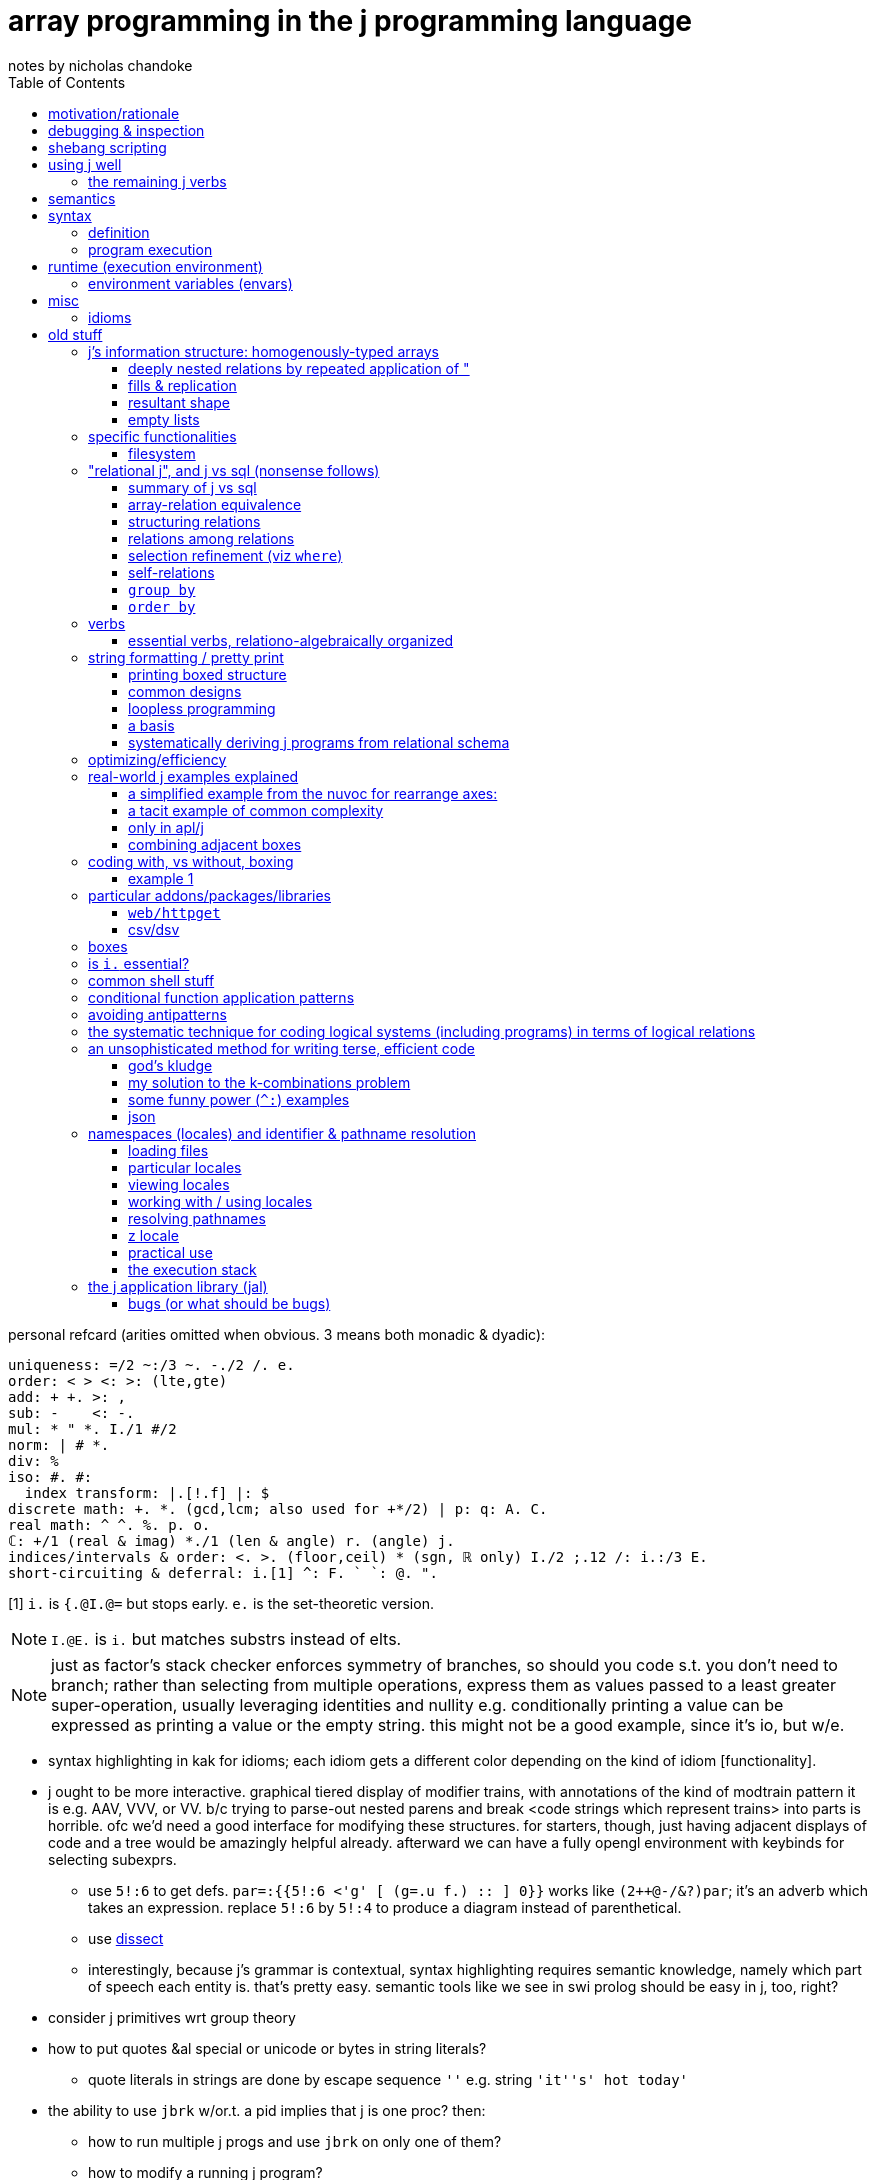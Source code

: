 = array programming in the j programming language
notes by nicholas chandoke
:toc:

personal refcard (arities omitted when obvious. 3 means both monadic & dyadic):

-----------------------------------------------------------------------------------
uniqueness: =/2 ~:/3 ~. -./2 /. e.
order: < > <: >: (lte,gte)
add: + +. >: , 
sub: -    <: -.
mul: * " *. I./1 #/2
norm: | # *.
div: %
iso: #. #:
  index transform: |.[!.f] |: $
discrete math: +. *. (gcd,lcm; also used for +*/2) | p: q: A. C.
real math: ^ ^. %. p. o.
ℂ: +/1 (real & imag) *./1 (len & angle) r. (angle) j.
indices/intervals & order: <. >. (floor,ceil) * (sgn, ℝ only) I./2 ;.12 /: i.:/3 E.
short-circuiting & deferral: i.[1] ^: F. ` `: @. ".
-----------------------------------------------------------------------------------

[1] `i.` is `{.@I.@=` but stops early. `e.` is the set-theoretic version.

NOTE: `I.@E.` is `i.` but matches substrs instead of elts.

NOTE: just as factor's stack checker enforces symmetry of branches, so should you code s.t. you don't need to branch; rather than selecting from multiple operations, express them as values passed to a least greater super-operation, usually leveraging identities and nullity e.g. conditionally printing a value can be expressed as printing a value or the empty string. this might not be a good example, since it's io, but w/e.

[TODO]
* syntax highlighting in kak for idioms; each idiom gets a different color depending on the kind of idiom [functionality].
* j ought to be more interactive. graphical tiered display of modifier trains, with annotations of the kind of modtrain pattern it is e.g. AAV, VVV, or VV. b/c trying to parse-out nested parens and break <code strings which represent trains> into parts is horrible. ofc we'd need a good interface for modifying these structures. for starters, though, just having adjacent displays of code and a tree would be amazingly helpful already. afterward we can have a fully opengl environment with keybinds for selecting subexprs.
  ** use `5!:6` to get defs. `par=:{{5!:6 <'g' [ (g=.u f.) :: ] 0}}` works like `(2++@-/&?)par`; it's an adverb which takes an expression. replace `5!:6` by `5!:4` to produce a diagram instead of parenthetical.
  ** use link:https://code.jsoftware.com/wiki/Vocabulary/Dissect[dissect]
  ** interestingly, because j's grammar is contextual, syntax highlighting requires semantic knowledge, namely which part of speech each entity is. that's pretty easy. semantic tools like we see in swi prolog should be easy in j, too, right?
* consider j primitives wrt group theory
* how to put quotes &al special or unicode or bytes in string literals?
  ** quote literals in strings are done by escape sequence `''` e.g. string `'it''s' hot today'`
* the ability to use `jbrk` w/or.t. a pid implies that j is one proc? then:
  ** how to run multiple j progs and use `jbrk` on only one of them? 
  ** how to modify a running j program?

everything in j works along the leading axis. when assembling, it concats along the leading axies.

TODO: consider `<jdir>/system/extras/util/boot.ijs` & `<jdir>/system/extras/config/profile.ijs`

== motivation/rationale

* terse syntax, efficient, elegant, suggestive primitive functions, and combinators.
* (multidimensional) arrays store data wrt their symmetries. verbs explicitly or implicitly relate the axes.
* discourages higher-order functions, or generally working with functions; instead it prefers working with data, which is superior design; e.g. rather than a higher-order `sort-by` function, the "grade" verb stores the order as a permutation (selection vector). i can store that information in a local variable, whereas `sort-by` implicitly uses that information within its body but then the information is lost when `sort-by` returns. in j we retain much of a computation's information at once, all expressed arithmetically, which is a great benefit. functions are a double-edged sword: they encapsulate functionality but also partition functionality; functions are interoperable with others only to the extent that they accept inputs (consider data) or return outputs (preserve its intermediate or terminal computation(s)).
* good type system: arrays of numbers or characters (homogenous), or mixed (boxes). no user-defined types. good implicit & explicit type conversion among precision or numerical class e.g. between ℤ & ℂ, or conversion among radixes. these well represent: equivalence classes, lattices, [boolean &al modulo] rings, fields, &c. booleans are literally ℤ/2.
* interpreted, dynamic, yet efficient. b/c j primitives are semantic objects, they can be reasoned about and combined s.t. e.g. `|.@:|.` evaluates to `]`. this does not actually happen in j9.0.4, but it could, and there was at least one variety of combined primitives that, to my pleasant surprise, evaluated to `]`.
* portable & easy to install (except that when i compile it, the repl starts but malfunctions; and when i download the prebuilt zip, i must run `execstack -c` on the shared object file(s) listed when i try running `jconsole.sh` but it fails with "cannot enable executable stack as shared object requires: Invalid argument"). i can't find any info on where execstack exists (though there's an aur package for it) except that it's written by jakub jelinek at redhat.
  ** upon first launch of repl, run `load'pacman'` then `'install' jpkg '*'`. see <https://code.jsoftware.com/wiki/Pacman>.

== debugging & inspection

* monadic `;:` tells how a line is parsed into words, with one word per box
* link:https://www.jsoftware.com/help/jforc/loopless_code_i_verbs_have_r.htm#_Toc191734338[fndisplay] outputs verb evaluation
* link:https://code.jsoftware.com/wiki/Vocabulary/bdotu[`b.`] tells information about _verbs_ but not other parts of speech. e.g. it doesn't tell a train's resultant part of speech. that's fine, though; we can exploit that only verbs & nouns execute; e.g. `every each` in the repl shows their definition and `(every each) 0` says "syntax error, unexecutable fragment (adv noun) which tells us that `every each` is an adverb.
* `3!:0` tells type

== shebang scripting

* the shebang line is itself a j sentence. it must not have side effects nor raise an error, which simply basically means that it should have no special characters aside from, for whatever reason, '/', even in the filepath of the shebang line i.e. the path to `jconsole`.
* there is a command `echo` which is `stdout` but writes a trailing 0x10
* like picolisp, unless you call `exit y` (y is an integer return code), the j repl will remain open after the script executes

== using j well

unlike nearly all other languages, learning j is best done by learning j's array model and primitives before learning the language semantics! j has small semantics and syntax, but small as they are, they're hardly concerned. most j code is just long expressions of array arithmetic (verbs) & trains, sometimes often with binding to identifiers along the way.

verbs to use most often: the (i.)-family, a class of verbs all based on `i./2`, which searches `x` for `y`. they have many variants and mostly linear performance.

* nub [sieve]: `~.` `~:`
* index of [last]; element of (equivalent to `1>.i.`): `i.` `i:` ; `e.`
* without: `-.`
* key: `u/.`

the following special combinations are also considered members of the family: `u/@e.` for `u` of `+. *. +`, and `([-.-.)`.

``x``'s rank alone (or `y` in the case of nub [sieve]) determines how `y` is partitioned (`y` may be multiple data, in a list, or an array): `x` is considered as a list.

TIP: for best performance: if items are numbers, prefer exact comparison; else if items only _contain_ numbers, use exact comparison; else use tolerant comparison.

link:https://code.jsoftware.com/wiki/Vocabulary/SpecialCombinations[special combinations &al optimizations] are essential to using j with a clean conscience, knowing that your computation is sensibly efficient, e.g. exiting loops early, or overwriting memory without allocating new memory, or dereferencing pointers needlessly, as one would in coding in c.

sql's calculus is simple yet very efficient & expressive, and its semantics doesn't even concern arrays (like prolog, it concern sets; still, i'd call it a "plural" language if not an "array" language), so of course it's feasible for an array language to be efficient. however, all other functional languages (excepting factor, perhaps), assuming that you're using their functional devices which differ them from c, execute quite inefficiently because they do exactly what you tell them to rather than optimizing. no _language runtime_ can afford to optimize like an array language can, because array langs are composed of a small set of known primitives. all non-array languages place the burden of optimization on the programmer. sometimes efficient code is clean, and sometimes not. honestly, i think my efficient c & factor code plain & direct; however, it's never as terse as j! also, yes, c compilers "optimize", but they do so by parsing a far more complex, less regular/constrained language (syntax & semantics) than j; thus c optimizers frequently optimize or not based on arbitrary things such as order of operations or how a computation is expressed. granted, also j requires that computations be expressed particularly, but it simply lists these short expressions in one html page. c code complects many data altogether, whereas (tacit) j sequences verbs.

a showcase example is in j how `#\y` is _faster_ than `>:@i.@#y`. in _any other language_ the former would be astoundingly brash, greatly sacrificing performance for brevity, and i'm betting that no c compiler can even recognize the "prefixes" pattern in code, let alone parse it thoroughly & intelligently enough to use such an optimization!

basically to code perfectly is to use sql/j operations/relations but store information as numbers and use S/MIMD.

.j vs sql
[options="header"]
| j             | sql
| `e./2`,`i./2` | in, where (`in` is used only for a search space of literal values specified at parse time)
| `I./2`        | where (binary search on indexed data)
| `I./2`        | join on < (take range)
| `#/2`         | where (general predicate)
| `/.` `cut`    | group by
| `"`           | join using (idx)
| `,`           | union all
| `~@,`         | union
| `@.`          | case

my model for all computation:
* modify traversals, not data
* store data attributes in a metadata bitset for each _needed datum_ (if i need only to consider one search space at a time, then i'll have only one bit vector)
* _index_ is a property of traversal, not of data! sql demonstrates: any table can have one attribute, in which case it's obviously a set; however, having multiple columns, none to many may be indexd. indexing is, by definition, whatever makes lookups fast.
* lookup & traversal are synonymous; traversal is just repeated lookup
* element/index(s) (both always stored together) of <SET>. the lookup is faster if the data are: ordered, for selecting substrs; or hashed, for selecting single elements; hashed is best if you want to select arbitrary elements. of course, what makes hashing fast is that we know the literal index from the value alone; no traversal necessary. same for substr selection: if we can compute the start & end idxs immediately, then we can select the whole range instantaneouly.
* all data should be consumed as streams; this allows selecting any size range to traverse, then traversing so long as the traversal code dictates, not necessarily traversing the whole search space. this allows sql LIMIT to work nicely.
* all efficiency is from exploiting arithmetic ranges (e.g. that a>b & b>c => a>c) & uniqueness. we also see this when unioning bit sets: set union for some booleans is to set each one in the bit set. in computing, all set data is ultimately indexed somewhere, asd if there's a unique mapping between element and index then we can union freely.
* [a,b] is described as natural number "index" traversal variable, `i`: `i=a,i<=b,i++`. testing elements takes more time than texsting the index b/c we must `lea`.
* _uniqueness is conditionality_. it's the very core of what says "do this" vs "do that"; all computation ultimately reduces to `switch` blocks or lookups on equality. commonly some search space reduces to an equality check e.g. ranges become causes via `I./2`, or predicates become indices via `@.`, or cond expands to if statements, each of which is testing against 0/False or 1/True (really 0 or non-zero in c-like langs)
* practically, `else` is a primitive. it means "the rest of the search space". we don't always use `else` (or `default` as it's called in `switch`), but it's a good primitive because it recognizes special cases (akin to asymmetries) vs a common case (akin to a natural symmetry).
* all combinations or union (choice, additive) or intersection (constraint, reductive)
* deriving efficient computation of code hinges on the primitives obeying a calculus that reduces to a small search space

=== the remaining j verbs

`I./2` is the only other particularly "array" verb in j; the rest are common to most programming languages, but where most languages use built-in syntaxes which complect a computation and an action on its result, j has you perform a computation to produce an index or mask, then separately pass that index or mask to a "control flow" verb. much of how j uses arithmetic is how early programmers did, when hand-coding assembly was common, and which techniques were brought into coding in c, a language that practically consists only of `for`/`while` (jump backward), `if`/`switch` (jump forward), arithmetic, and pointer dereferencing & inc/decrementing. however, unlike other languages, apls are suggestive, and they suggest to use integers almost entirely. the only reason that coders used integers so ubiquitously for prior computations is that it's all that they could afford to compute and the languages hardly supported anything else.

NOTE: reflect on how elegant c uses only `for`, `switch`, arithmetic, `*` (lea), and `=` (mov). everything that makes c suck is about its runtime, such as linking, or inconsistent or insanely complicated portability constraints. to call c portable is like calling a house portable. just because it's doable and commonly done by some few companies doesn't make it portable compared to, say, a cheeseburger.

ARRAY OPS EXPRESSED IN TERMS OF FOR (i.), SWITCH (@.), ARITHMETIC (NAMELY WRT RANGES), AND UPDATING ARRAYS:

[NEXT]

| j verb  | j version                            | common version
| `F:` &c | like haskell, only one loop variable | loop syntax
| `,/2`   | append                               | append
| /:      | grade                                | sort
| cut^*^ | 
* indexing modifiers: reverse, shift, rotate
* I./2 /: both concern order
* infix, outfix
* select
* cut/intervals (`I_A` in k) is elegantly expressed in a loop: just collect into a vector on each loop; and upon meeting a condition (e.g. current elt equals spilt character, or loop iteration number divides n, or loop iteration number equals the head of a queue of split indices), push that collection vector into another collection vector. to split on a string or other predicate (e.g. `E.`) quickly becomes the question of how to write a parser. at this point, just use a packrat/peg parser. every language should (as in, that would be good; not as in i expect it currently) come with one.
  ** head, tail, take, & drop are all just particular varieties of cut/intervals. "take n" is expressed in a loop as modifying the index variable's limit to be max(n,prior_max)
* `#.` & `#:` probably wouldn't be expressed as a loop, but were it: collect into an output value (shift left/right or divide/multiply, then add or bitor). mixed radix might require regrouping; i don't recall.
* for key [dyad], just use a hash map in the loop state
* agenda becomes switch/case
* index of (`i.`) of course just returns the loop number upon meeting a predicate of the loop state
* `e.` is linear or binary search

^*^cut can be expressed by `I./2` & `/.`; intervals map to group ids, and `/.` is sql's `group by`. ofc, like `;.n` vs `{`, `;.n` benefits from using an interval, which is a compressed [info theory] coding of an equivalent index set, and thus permits more optimal operations. cut thus is actually more conceptually interesting a primitive than just "split": it's "group by bin."

* `#/2 `& `I./1` both produce multiple copies of data but are commonly used with masks, and wherever a 0 appears, that corresponding data are omitted.

the remaining j verbs are special to j's model:

and the _actual_ remaining verbs, such as `A.`, are ones that i'm simply not going to discuss yet.

sadly, some j verbs, like `u;.0` (or maybe that's the only one, idk) break j design: rather than being one idea, namely "substring", it complects that with afterward applying a verb, and shaping it to ``x``'s shape. i suppose that complecting these behaviors may somehow be more efficient than performing them as separate verbs, but that would be very "un-j." more likely is that the language designers couldn't work a new verb in without making it an adverb and thus arbitrarily had it take `u` as an arg; or that binding the verb operand allows it to be applied with less consideration of framing fill which otherwise would need to be accomplished by boxing then immediately doing `u&.>`. granted, these are real concerns in j, but boxes are a silly design generally. it would be far better, and more consistent—ideally, at least—design to specialize select (`{`) to note when its permutation is an interval, then substring efficiently.

== semantics

* scopes don't nest
* verbs (fns):
  ** stored as strings. evaluated only upon invocation. e.g. `{{2 + f y}}` is `3 : '2 + f y'`. `f` needs to be defined only when `g` is invoked.
  ** functions are passed by name but values are passed by value. e.g.
* to compute at definition time instead of invocation time (like factor's `$[`), surround by `(( ))`. this is called "PPPP" in the special combinations page.
* trains have rank infinity
* arrays' rectangularity & homogeneity is ensured by _framing fill_. to avoid it, box.
* instead of traversing structures to extract substructures, in j we identify indices then apply some substructure primitive like _elements between_ or _elements at_ indices. everything in j is mask-oriented.
* no particular boolean type
* escape sequences are unsupported
* *identifiers can be dynamic*
* *verbs definitions are stored as text then evaluated at runtime!*
* `x` & `y` are implicitly the names of the left & right operands respectively and can be referenced as such in a verb definition
  ** *`y` is the identifier for unary verbs!*
* private & public namespaces exist separately. like globals and `static` in c.
* like scheme, all programs output their values. to output nothing, output a list with no output, namely `0 0$0`, which naturally does not even print a blank line.

== syntax

* `1 2` is an array but `a b` is not b/c words expand to their values in parens; `a b` = `(a) (b)` which is a syntax error.
* `_2` for neg 2, not `-2`
* `0.5` not `.5` (b/c dot is a special char)
* 16b1f means `1F` in base 16
* `_` is infinity. `__` is neg inf. `_.` is nan and should never be used in any program.
* identifiers:
  ** may not contain dot (.) nor colon (:)
  ** must begin with `/[a-zA-Z_]/`
  ** which end with `_` or begin with `__` have locale-specific behavior
* strs delimited by `'`. `"` is the "rank" adverb. only string, no char literal syntax.

=== definition

the following is literally how verbs are ultimately defined but usually we use {{ }} to define verbs.

[source,j]
----
a=.1+b=.5 NB. res: a=6,b=5
x ; y =: toupper x=: 3 5 $ 97}.a. NB. =: is just another verb, not special syntax! this defines x then y in terms of that then returns x;y once y is defined.

v:=[mon|dy]ad : '<def>' NB. define a monadic or dyadic verb
NB. alt form:
v:=[mon|dy]ad define
<def>
)

NB. define a verb monadically & dyadically:
v=:verb define
monadic def
: NB. colon starts the optional dyadic subclause; w/o it v would be monadic
dyadic def
)

pi=:o. :([*[:o.]) NB. monadic is o. . dyadic is a fork which multiplies the left arg by (the right times pi). [:o.] can instead be written o.@]
----

==== caveats

.static scoping, not lexical scoping

[source,j]
----
substrc=:{{
  't1 t2'=.x
  a=.t1(E.i.1:)y
  s2=.{{
    b=.t2(E.i.1:)y NB. s2's y, not substrc's
    if. b=#y do. '' else. (0,:b) ];.0 y end.
}}
  if. a=#y do. '' else. ((a+#t1),:_) s2;.0 y end.
}}
----

defines successfully but fails during execution, citing that `E.` has no monadic valence in `b=.t2(E.i.1:)y`. the error here is that `t2` is not bound within `s2`. if i change `t2` to `x` and use `(t2&s2)` instead of s2 in `;.0 y` then `substrc` works correctly. of course making t2 global via `=:` would make it work but with the side effect of keeping `t1` & `t2` bound in the global environment after executing `substrc`.

=== program execution

verb has left noun: dyadic; no left noun: monadic, right operand. thus you must know whether a token is a noun or verb! i.e. `u v n` sees `v` as monadic on `n` and `n v m` sees it as dyadic on `n` & `m`. thus `u v n` is `u(v(n))` i.e. `(u . v) n`. the simple way to check is:

. identify rightmost yet-unconsidered verb
. is the word to its left a verb?
. if no, then it's dyadic; else it's monadic and its result is passed to the verb on its left

there are no nullary verbs. effectively nullary verbs must be given a dummy arg.

== runtime (execution environment)

programs:

jconsole:: ordinary repl
jhs:: j http server. enhanced browser-bound j repl/ide. uri `http://127.0.0.1:65001/jijx` by default. run in bg unless you want to send an interrupt signal to j. (but why not just use `jbrk` instead?)
jqt:: Qt j ide. if it requires the `dev-qt/qtwebengine` ebuild (on gentoo) probably found by similar names in other repositories.

apparently _somewhere_ there's an _execution window_, whose name ends with `.ijx`, that is basically like drracket:

* accepts verbs to execute
* displays a log
* enables editing the running program's code

windows for editing code that interact with the execution window are called _script windows_. an example interaction is sending code to the execution window via `Run > File | Selection | Window` from the script window's menu bar.

to unset verbs, use `4!:55 <'expiredname'`.

=== environment variables (envars)

* var `ARGV` which is a boxed list of jconsole, script name, and arguments
* unary `getenv`
* unary `stdin` with dummy arg, and unary `stdout`, and `stderr` to read & write
  ** stdin & stdout are obverses. e.g. `toupper&.stdin''` is a program which prints an uppercase version of stdin
* `exit` takes a dummy arg

NOTE: if you do not invoke `exit` then the script will end in the repl

== misc

* to write output like you'd get in a repl to a file, you must convert it to a list of bytes.
* _fret_ refers to the item on an interval's boundary
* file ext `.ijs` means _j script_, which is just a library, which is just some j code. verb `load` accepts a filepath to load (run/eval).
  ** TODO: how to load a file's definitions into the scope that invokes `load`? this is probably a locale concern.
* the notation `,0` refers to a (rank-1) empty list though an empty array is denoted `0,...` and an empty table as `0,c` (∀c)

=== idioms

|=========================================================
| idiom                   | result
| (/:m&i.)y               | sort y by collation sequence m
| /:@i.{]                 | sort y by collating seq x
| ((dom ,a.) i. y){cod,a. | tr
| (#~p)                   | filter y by predicate p
| 'colN' {{y{"1~ x i.~col1;col2;...}} T | index by column name by using headers
| v&.>                    | <@v"0 but simpler
| '-'E.a.                 | ascii code of '-'
| (<:i){y                 | zeroes followed by a 1 at index i
| f@]^:["_1               | apply f to items of y based on mask x e.g. `(3&<!@]^:["_1])i.6`-->0 1 2 3 24 120
| (-:1&|.)                | test if all elts equal
|=========================================================

TODO: when to use `f@]^:["_1` instead of some kind of subset thing e.g.

[source,j]
----
----

it's also interesting to note that testing whether something is in an interval is a linear function: `(v,y,1) *./@:(0&<:)@:(+/) .* _1 1,1 _1,:a,b` tests whether `y` is on [v-a,v+b].

the `(/:m&i.)y` idiom illustrated:

----
   (/:'aCcb'&i.)'cCbaaba'
aaaCcbb
----

the hook `(/:m&i.)y` expands to `y /: m i. y`. here, m i. y is 2 1 3 0 0 3 0.

''''

= old stuff

== j's information structure: homogenously-typed arrays

. like static c arrays, j's arrays are non-ragged & homogenously typed. think of arrays as n-dimensional subspaces.
. _shape_ (aka, somewhat confusingly, _length_; it's a vector of lengths) is the sequence of _axes_ array dimensions e.g. shape 3 4 5 of an array corresponds to c array `int arr[3][4][5]`, which has 3 axes.
  .. the number of axes is called the _rank_.
  .. each axis' value is its length—the number of _items_ that it contains; this sees the axis a _list_ (aka _vector_) of its elements e.g. 3 4 5 is a 3-item list of (4 5)-_cells_; _cell_ is a term meaning _subarray_. each array can be split at any index/axis into a _frame_ and _cells_ (aka _suffix_) e.g. in 3 | 4 5, 3 is the frame. in 3 4 | 5, 3 4 is the frame and the last axis is a 1-cell (b/c 1 dimension) of length 5.
    ... technically _frame_ refers to the shape of the array, but whatever. i'll use _frame_ to refer to either that shape or the array subset that has that shape, if it's ever sensible to do so.
    ... n-cells index from the innermost (aka _trailing_) axis e.g. the 2-cells of 3 4 5 have shape 4 5.
    ... _n-cells index from the outermost (aka _leading_) axis and *drop axes* e.g. the _2-cells of 3 4 5 have shape 5; we drop the 1st 2 axes.
      .... lists are frames. relative to a frame/list, items are _1 cells
    ... the 0th axis is not ever shown, and refers to the atoms independent of (excepting order) shape
    ... technically, if it matters, "if n is negative in u"n, the actual rank of u"n will be infinite, but u"n will apply u to n-cells of the argument."
. axes may be length 0
. the items (e.g. the ints of `arr`) are called _atoms_. atoms have rank 0.
  .. _non-atomic_ means _rank-1+_
  .. an atom has one item: itself
  .. an atom can be interpreted as a degenerate, rank-0 array with 0 items i.e. an empty rank-1 array

NOTE: scalars are isomorphic but not equivalent to singleton lists! they have different semantics! they're notationally ambiguous, so use monadic `$` to disambiguate.

with this terminology and model understood, let's explore how we _program_—relate subsets, i.e. select subarrays then pass them as arguments to functions—in j:

TODO: confirm my understanding while revising this whole section by reading <https://code.jsoftware.com/wiki/Vocabulary/FramingFill>

.the truth
----------
consider x with shape 2 3 4 5, v with rank 1 3, and y with shape 2 3 4 5 6.
then v breaks x & y into [2 3 4 | 5] & [2 3 | 4 5 6] respectively, taking the innermost 1-cell and 3-cell.
then [2 3 | 4 | 5]     [2 3 | 4 5 6]
     ----       -      ----   -----
      cf       cell     cf     cell

common prefix is useful only:
. of argument shapes: that a verb is *valid* over them
. of frames: the common frame after cells have been identified from verb rank

in this example, "1 3 pairs each of the 5 1-cells with each (4 5 6)-cell as per usual verb/noun agreement; the frame/cell breakdown is (2 3 4 | 5) & (2 3 | 4 5 6); their cf (prefix) is 2 3. this leaves cells 4 5 and 4 5 6, to which the verb is applied, and then the cf frames it.
----------

TODO: think about & discuss verbs as always being of two steps: 1. determine & 2. populate result arrays; all verbs can be represented by `$` and some other function, yeah?

. every verb has a rank for its monadic argument and each of its dyadic args. these ranks determine how the argument arrays are each partitioned into frames & cells before the verb is applied to those cells.
  .. for the monadic case, this is obvious
  .. for the dyadic case:
    ... the frame is the common shape prefix (called the _common frame_) of x & y e.g. if $x is 2 4 9 and $y is 2 4 5 8 then their common frame is 2 4; by this partition there remain what i'll here call _x-cells_ & _y-cells_—in this example's case, x has a 1-cell of length 9 and y has a 2-cell of length 5 8.
    ... the x & y-cells are passed to the verb, and must _agree_ with the verb e.g. if the verb has dyadic rank 0 1 then the rank of the y-cells must be exactly 1 greater than that of the x-cells
      .... agreement is considered after replicating or filling
    ... whichever cell has a smaller rank is either:
      .... replicated, if there's exactly one item in its list
      .... filled otherwise
      .... the fill-vs-replicate dynamic is demonstrated by +++'abc',:'*b'+++ vs +++'abc',:'*'+++

verb's ranks can be amended (not overridden) by using the _rank conjunction, "_. v"r splits [partitions] an array into r-cells and a frame, then applies v to the r-cells, then combines that result with the frame.

common prefix (aka frame) is required b/c that implies same number of items in both lists (n-cells & m-cells of x & y), which gives pointwise (1-to-1) relation between the set of m-cells & n-cells. example: in `4 2 5 6 v 4 2 8 9`, j matches 8 (5 6)-cells with 8 (8 9)-cells. technically j could more generally permit equal cardinality common frames, but that'd possibly put too much burden on the programmer to do the frame dissection & assembly.

that cells must match dyadic rank makes reasoning easy; it's explicit! for example, v"1 2 explicitly tells that both args will have some common prefix followed by a 1-cell for x and a 2-cell for y.

the rank used by a verb, given an arg or two, is min(verbrank,argrank,0). naturally this partitions into frame and cells. TODO: update this phrasing so that it doesn't bear mentioning, and more precisely & appropriately discuss negative ranks.

NOTE: allow replication to be automatic! don't specify rank 0 if equivalent output would be inferred from replication. the interpreter only _usually_ optimizes that poor loop structure. see <https://code.jsoftware.com/wiki/Vocabulary/quote> point (5) about using floating point (e.g. `1.`) to force non-suppression of the rank conjunction.

.when acting on each row might seem like acting on columns, which is an illusion
----
   i. 3 3
0 1 2
3 4 5
6 7 8

   }: i. 3 3 NB. seems to remove the last column but actually only effectively does so by literally removing the last element for each of the rows.
0 1 2
3 4 5

   ]a=.2 3 $ 10 20 30 40 50 60
10 20 30
40 50 60
   1 2 3 +"1 a NB. what appears to be summing over columns is actually summing 1-cells. also, "1 is short for "1 1.
11 22 33
41 52 63
----

.some simple rank examples
----
NB. ] prints `a` after assignment
   ]a =. ? (2 3 4 $ 100) NB. parens for beginner's readability, not disambiguation
40 81  5 54
96 53 14 47
78 93 89 42

19 98 98 51
20 85 90 58
53 88 68 29

   +/"1 a  NB. (40+81+5+54) ...; folds over 6 lists (specifically 2 3-lists each of length 4) of 0-cells
180 210 302
266 253 238

   +/"_1 a NB. (40 81 5 54 + 96 53 14 47 + 78 93 89 42) ...; folds over 2 lists of 1-cells
214 227 108 143
 92 271 256 138

   +//. 4 4 $ i.3 NB. +//. is ((+)/)/. b/c adverb-verb binding is high precedence and left-associative.
0 2 6 0 3 4 0

   ]a =. 2 2 4 $ 0 0 1 1 0 0 0 1 0 1 0 0 0 0 1 0`
0 0 1 1
0 0 0 1
 
0 1 0 0
0 0 1 0

   #.a NB. because #. accepts a list (rank 1 array), the frame is 2 2; thus the result is 2 2
3 1
2 4

i.4 5
 0  1  2  3  4
 5  6  7  8  9
10 11 12 13 14
15 16 17 18 19

   1 0 _1 0 |."0 1 i.4 5 NB. each atom of x corresponds to a row in y and tells how much to rotate that row. consequently $y must be 4 n.
 1  2  3  4  0
 5  6  7  8  9
14 10 11 12 13
15 16 17 18 19
----

.dyadic rank examples
----
   10 100 30 +"0 1 i. 3 4 NB. 3 & 3 4. common frame is 3 (rank 1); 0-cells & 1-cells respectively (as taken from shape arg to ") are of shape 3 & 4. 3 gets replicated into 3 4.
 10  11  12  13
104 105 106 107
 38  39  40  41

   10 100 30 +"1 1 i. 3 4 NB. 3 & 3 4. common frame is 3 (rank 1); remaining cells are rank 0, length 3, and rank 1, shape 4. 
length error: frame mismatch: 3 vs 3 4

   10 100 30 +"1 1 i. 4 3 NB. 3 & 4 3. common frame is 0,...; _1-cells are 3 and 3. result is 4 3.
10 101 32
13 104 35
16 107 38
19 110 41

   10 100 30 +"0 1 i. 4 3
length error: frame mismatch: 3 vs 4 3

   10 100 30 +"0 1 i. 3 3
 10  11  12
103 104 105
 36  37  38
----

=== deeply nested relations by repeated application of "

i'll break down the example given at <https://code.jsoftware.com/wiki/Vocabulary/quote#More_Examples>:

   gs=.;:'RA Ra rA ra'
   ((<@:(/:'RrAa'&i.)@:,&:>)"0"0 1)~gs
┌────┬────┬────┬────┐
│RRAA│RRAa│RrAA│RrAa│
├────┼────┼────┼────┤
│RRAa│RRaa│RrAa│Rraa│
├────┼────┼────┼────┤
│RrAA│RrAa│rrAA│rrAa│
├────┼────┼────┼────┤
│RrAa│Rraa│rrAa│rraa│
└────┴────┴────┴────┘

always start with the outermost rank. v"0 1 matches atoms to rows: [(atom,row)]. then for each in that list, v"0 matches atoms with atoms, which, as demonstrated by `10 ,"0 (1 2 3 4)`, shows that it matches each atom with each item of each row: [(atom,[atom])] which is expressed flatly via distribution as [[(atom,atom)]]—rank 2. the distribution can be seen:

   genotypes (,<)"0 1 genotypes
┌──┬─────────────┐
│RA│┌──┬──┬──┬──┐│
│  ││RA│Ra│rA│ra││
│  │└──┴──┴──┴──┘│
├──┼─────────────┤
│Ra│┌──┬──┬──┬──┐│
│  ││RA│Ra│rA│ra││
│  │└──┴──┴──┴──┘│
├──┼─────────────┤
│rA│┌──┬──┬──┬──┐│
│  ││RA│Ra│rA│ra││
│  │└──┴──┴──┴──┘│
├──┼─────────────┤
│ra│┌──┬──┬──┬──┐│
│  ││RA│Ra│rA│ra││
│  │└──┴──┴──┴──┘│
└──┴─────────────┘

obviously thereafter you can see how RA is combined with RA Ra rA ra, then Ra is combined with.... note that the 1-to-many relation makes replication occur.
think of v"r as adding a traversal to v, e.g. `fmap@T v` for some T, except that T is here cells. repeated use of " is akin to nested fmap's or other traversals in haskell. the outer traversals are applied, leaving the inner traversals to associate subsets, and then for each subset we repeat.

=== fills & replication

* added during _assembly_, *after* a verb is applied to cells!

'' or 0 is used as a dummy filler element in arrays that're "extended" to have shapes as large as the largest shape in that cell, to avoid producing ragged arrays.

----
   4 4 $ i.3
0 1 2 0
1 2 0 1
2 0 1 2
0 1 2 0
----

=== resultant shape

process: split into frame f and cells -> replication -> pointwise association -> werb app -> extension -> padding -> result is framed by f.

a: is the framing fill for boxed things. btw do not confuse _framing fill_ with the verb called fill, `!.f`.

see https://code.jsoftware.com/wiki/Vocabulary/Agreement and https://code.jsoftware.com/wiki/Vocabulary/FramingFill for deets.

1. consider x : 3 4 5 and y : 3 4 9 6. the cf is 3 4. this frames the output! it is just a shape! there's no data there! all the *data* are in the 5 and the 9 6! 3 4 just tells how many (and the shape) of the data (and the output!) there are 3×4 length-5 things pointwise associated with 3×4 9 6 matrices! so we associate each 5 with each 9 6, which works b/c there are the same number. ok, so what's the shape of the output? easy: it's 3 4 S where S is whatever the verb's output shape is! discussing frame as a shape really is perfectly apt! it FRAMES the data, and the data is in the cells!

2. consider x:5 and y:9 6. then x v y will replicate *then* pad! they are not alternatives! here 5 becomes 9 5 via replication, then 9 6 via padding. replication ensures the correct number of *items*!

NOTE: _extension_ is like 5 -> 1 5; a vacuous appending of singleton axes to increase rank.

*padding* occurs exactly when some of the results of a verb being applied to cells have smaller lengths than other results.

some part of extension entails the resultant shape being, for each axis, the max of each length e.g. 1 0 & 0 1 -> 1 1. all extended axes are filled.

=== empty lists

TODO: throughly discuss 0 vs empty list and singleton lists vs scalars both in theory and practice. similarly, `1 5 $ 1 10` is not equal to `5 $ 1 10` because `1 5` is not equal to `5`.
* `$1` is an empty list yet `#1` is 1.

* scalars' shapes are empty lists e.g. `$'a'` is the empty list. `$$'a'` is 0
* the shape of an empty list is 0: `$''` is 0.
* there are many shapes of empty list! the empty list is not a singleton category!
* the _de facto_ empty list, when any empty list (of any type) suffices, is an empty list of characters, `''`.

== specific functionalities

=== filesystem

use link:https://code.jsoftware.com/wiki/Standard_Library/dir[`dir`] e.g:

[source,j]
----
   ,.5{.2 dir'codenotes/*.adoc'
┌────────────────────────┬──────────────────┬──────┬───┬──────┬──────────┐
│7z.adoc                 │2023 4 23 12 36 36│195   │rw-│------│-rw-rw-rw-│
├────────────────────────┼──────────────────┼──────┼───┼──────┼──────────┤
│README.adoc             │2023 4 23 12 36 36│10981 │rw-│------│-rw-rw-rw-│
├────────────────────────┼──────────────────┼──────┼───┼──────┼──────────┤
│ai.adoc                 │2023 4 23 12 36 41│1158  │rw-│------│-rw-rw-rw-│
├────────────────────────┼──────────────────┼──────┼───┼──────┼──────────┤
│best-paradigms-lang.adoc│2023 8 9 17 7 55  │72562 │rw-│------│-rw-rw-rw-│
├────────────────────────┼──────────────────┼──────┼───┼──────┼──────────┤
│best-paradigms.adoc     │2023 4 23 12 36 36│240491│rw-│------│-rw-rw-rw-│
└────────────────────────┴──────────────────┴──────┴───┴──────┴──────────┘

   ,.2{.1 dir'codenotes/*.adoc'
┌─────────────────────┐
│codenotes/7z.adoc    │
├─────────────────────┤
│codenotes/README.adoc│
└─────────────────────┘
----

you can do `1 1 dir y` to include subdirectories, but it's not recursive; it lists the given directory's files & directories, and the directories' files & directories, i.e. `1 1 dir d` is like bash `find "$d" -maxdepth 1` except that, unlike `find`, `d` is not included in the result set. `dirtree` is recursive and produces the same result as `find(1)` *but excludes subdirectories* e.g. given the directory structure

----
 A
├──  a1.txt
├──  a2.txt
├──  a3.txt
├──  B
│   ├──  b1.txt
│   └──  C
│       └──  c1.txt
└──  D
    ├──  d1.txt
    └──  d2.txt
----

`find A` produces 11 results:

----
A
A/a1.txt
A/D
A/D/d2.txt
A/D/d1.txt
A/B
A/B/b1.txt
A/B/C
A/B/C/c1.txt
A/a2.txt
A/a3.txt
----

and `dirtree'A'` produces 7 results, lacking the input directory, `A`; and the subdirectories `A/B`, `A/B/C`, and `A/D`:

----
┌────────────┬──────────────────┬─┐
│A/a1.txt    │2023 8 19 13 21 32│0│
├────────────┼──────────────────┼─┤
│A/a2.txt    │2023 8 19 13 21 33│0│
├────────────┼──────────────────┼─┤
│A/a3.txt    │2023 8 19 13 21 35│0│
├────────────┼──────────────────┼─┤
│A/D/d2.txt  │2023 8 19 13 21 18│0│
├────────────┼──────────────────┼─┤
│A/D/d1.txt  │2023 8 19 13 21 16│0│
├────────────┼──────────────────┼─┤
│A/B/b1.txt  │2023 8 19 13 21 28│0│
├────────────┼──────────────────┼─┤
│A/B/C/c1.txt│2023 8 19 13 21 51│0│
└────────────┴──────────────────┴─┘
----

NOTE: despite the docs, at least on linux, filenames' cases are preserved, not converted to lowercase.

== "relational j", and j vs sql (nonsense follows)

example challenge: express `select x*y from x join y on x+y=7` in j:

it was easy to build-up incrementally by usual repl-driven development: parenthecizing these trains then executing one at a time to see the result, then using the result as a hint about what to do next:

. `+"0 _` each `x` plus all ``y``'sr
. `7=+"0 _` convert to mask. same shape as `y`.
. `((7=+"0 _)#])` parenthesize that then use it to select from `y`.
. `((7=+"0 _)<@#])` those results had padding: either rows of zeroes, or some zeroes in given columns. box to avoid padding.
. `([*&.>(7=+"0 _)<@#])` multiply `x` by the subsets of `y`, which naturally must be done under unbox. result is good except for aces (empty boxes).
. `;@([*&.>(7=+"0 _)<@#])` raze away the aces.

in factor it's `[ [ swap [ + 7 = ] curry filter ] keepd v*n ] curry map`. `curry` corresponds to each left/right.

=== summary of j vs sql

[options="header"]
|========================================================================================================================
| sql                                                    | j
| declarative, readable, easy, verbose                   | terse, obscure, procedural
| flat sets & join                                       | 1+-dimensional arrays & rank
| join filters cartesian product by predicate on values  | predicates produce masks which are selection vectors
| no support for sequence ops that change size           | sequence verbs that change size is fine, but may introduce fill
| no lambdas. composed expressions only.                 | lambdas exist but are rare. usually just compose computations.
| each column has its own type                           | each column in stored as a homogenous list
| atomic strings                                         | strings are arrays of characters
| one-to-many join flattens into a table e.g. `x join y` | rank preserves one-to-many relation e.g. `,"0 _`
|========================================================================================================================

* `A join B` can be expressed as `map (select from B [where] [group by] [order by]) A` where the selection is really of B's attributes (since all attrs are stored separately as vectors) so scoping is not an issue i.e. there's no need to union attribute sets. the result is a 3+ rank array which can be flattened or rearranged as desired. in fact, we can make this more efficient by filtering each of `A` & `B` before mapping selection.
  ** consider `A join B using (key)`, and assume that all of A's and B's attrs are stored in individual vectors, and that you want to union each row of `A` with a corresponding attribute from `B`. we have a "table" `A` which simply means that there are some vectors of the same lengths, where the nth row is given by vectors at the nth index. the vectors belong to a namespace; they are unordered and present exactly when referenced in an expression. *the point of join is that it turns non-1:1 maps into 1:1 maps.* following our individual vector attribute encoding, we desire a new vector whose values relate to `A`'s values by index equality. the solution is to represent `B(key,value)` as vectors `key_B_` and `value_B_`, then `value_B_ {~ key_B_ i. key_A_`.
    *** TODO: how does this generalize? `value_B_ {~ key_B_ i. key_A_` creates a new attribute vector whose values are effectively functions of `key_A_`: namely looking-up keys in a map key->value. this resultant attribute vector has the same length as `key_A_`. generally (in sql) `A join B` results in a table of count `A*&#B`, which is returned as a transient table. the only information that `join` adds to any other query is the map between rows of `A` with those of `B`. all queries are always only of the input attribute vectors; thus our concern of how to translate sql to j is, separately & orthogonally: 1. queries, and 2. a relation of `A`'s indices with those of `B`, which is generally represented as a table with a column for each table being joined. yes, the concept of tables still holds despite us using only individual attribute vectors! attribute vectors "being of a common table" is the fact of their data being related by common index. naturally it follows that the join among tables is itself a table: a matrix of indices where the column tells which attribute vector to index into.
      **** NB. can i use ~: instead to be more elegant?
    *** insofar as i'm using an array model instead of prolog, i'd like to represent joins as i would any other relation, elegantly, lazily, in terms of relations (of indices, to defer lookup and avoid any potential efficient data packing complications). i want the query and expressions of relations to be as implicit as they are in prolog, done as an (e)DSL in j.

overall j bests sql for working with data in-memory without ACID. j does not have indexes, which might appreciably affect efficiency when the table is modified in a way that changes its sort order. i imagine that j marks sorted arrays specially so that e.g. it uses binary search when appropriate, but this is of no help if e.g. a new element is added to the relation, because then the whole relation must be re-graded. unless you need extreme efficiency as achieved by indexes. however, TODO: perhaps jd handles such cases well. TODO: compare efficiency of sqlite vs j wrt selecting by index. also, j cannot open large databases because j reads in files entirely. also, j has no facility to modify a small part of a file; instead, it overwrites the entire file—much less efficient than sqlite!

=== array-relation equivalence

TODO: how do i relate relations and arrays? relations aren't as amenable to arithmetic. how do we express computations in j vs in sql and why & how do they differ?

each axis corresponds to a sql attribute, and each corresponds to an axis of an n-dimensional space where n is the number of axes or attributes. attribute order is irrelevant in sql. axis order is considerable in j with k-cells corresponding to subspaces; however, axes can be freely permuted by `|:`, so the question is: how and in which contexts is axis order relevant? the answer is simple: rank. recall that rank is a property of verbs. therefore the axis order, though stored within the array, is merely an _accidental property of the array_, but is a _significant property of the verbs_ that act on the array! j supports tacit expressions, and indeed tacit is a preferred style. sql does not support tacit expressions; all expressions must explicitly reference attributes. sql hardly uses functions (with ordered parameters), instead using general expressions. in sql, the output expression does not use (ordered) sequences of (input) data; thus ordering the attributes would be insensible.

==== generally dealing with data relationally in j

===== how is j relational?

arrays obviously relate by indices with each index being a symmetry e.g. `∀j∃iarr[i][j]` is `<(<i;<a:){arr` in j. in j arrays are rectangular but may be sparse. the relational model does not recognize sequences necessarily, though, as prolog does, it may do so elegantly as a very useful builtin. generally, however, indices are no different from values so we may say e.g. `R(1,"bat").R(100,"cat").` to mean the sparse array R[1]="bat" & R[100]="cat". this is akin to a hashmap that supports efficient lookup by keys or values ambivalently. naturally, relations are the most general structure. effectively implementing a hashmap by them is obvious. arrays are implemented by them by sorting by their attributes, since an array is nothing more than an ordered set; even if the indices are multidimensional, they're still totally ordered.

so there are set operations, which are most general; then there are operations that support only indexed sets i.e. arrays.

obviously all unary atomic operations apply to all data structures. all binary ones can be done by joining [relalg] arrays. generally all n-ary operations can be done by accumulating arguments (currying) e.g. `x+y[x=.1 2 3[y=.10 20 30` can be `x&+y` i.e. `(1&+ 2&+ 3&+)y`. furthermore, j relates elements of `x` with those of `y` by the join predicate `xidx=yidx`—`x(I,X),y(I,Y),R=X+Y` in prolog, or `select X+Y from x join y using (I)` in sql. there's clearly less desire to curry in prolog or sql which support arbitrary-arity relations. generally all n-ary functions are applied to arguments, and those arguments are derived from a join i.e. an intersection of predicates. the arguments are maps from argument identifiers to values; when the keys of the maps are monotonically increasing incremental integers, we call it a sequence. sequences are nothing special in this context, though: they're maps from keys to values just like anything else. the fact that their keys [indices] permit ordering properties is irrelevant to all interests outside operations that change length (namely adding [at any indices] or removing [from any indices]) elements from the sequence. even their index order is irrelevant because we can sort anything to derive such an order. j is just sql with terser syntax, semi-first-class functions, some implicit joining rules, auto-index updating for length-mutating operations, and some sequence-related primitives. consider the following table:

[options="header"]
|===================================================================
| j                              | sql
| `"`,`,/u"_1 _"_ _1`            | `select u(a,b) from x join y`
| `#`                            | `count(*)`
| `(#~p)`                        | `where p`
| `,`                            | `||`, `union all`, `group_concat`
| `/`                            | aggregate fn
| `/.`                           | `group by`
| `/:`,`\:`                      | `order by <asc|desc>`
| `;.±[12]`                      | no nice way to do this
| `;.3`                          | join & recursion
| `;`                            | n/a; sql doesn't have boxes.
| `\`                            | window fn
| `i.`                           | `where attr=e`
| `;.0`                          | `between`
| `{.`,`{:`,`}.`,`}:`,`x u;.0 y` | `limit`, `offset`, `count(*)`
| `{`                            | `select`
| `|.`,`;.0`                     | `order by ... desc`
| `}`                            | `update`
| `~.`                           | `distinct`
|===================================================================

`,.`,`,:` demonstrated:

[source,j]
----
   ('cat';'up'),('hat';'right'),:'bat';'left'
┌─────┬────┐
│cat  │up  │
├─────┼────┤
│hat  │bat │
├─────┼────┤
│right│left│
└─────┴────┘
----

is expressed in sql: 

[source,sql]
----
create table y(i1,i2,y);
insert into y values(0,0,'cat'),(0,1,'up'),(1,0,'hat'),(1,1,'bat'),(2,0,'right'),(2,1,'left');
┌────┬────┬───────┐
│ i1 │ i2 │   y   │
├────┼────┼───────┤
│ 0  │ 0  │ cat   │
│ 0  │ 1  │ up    │
│ 1  │ 0  │ hat   │
│ 1  │ 1  │ bat   │
│ 2  │ 0  │ right │
│ 2  │ 1  │ left  │
└────┴────┴───────┘
----

ohes noes! it's not pretty-printed like j does! but it's exactly as accurate a model, and it's a more general model, too. anyway, if you want it to be _output_ differently—and i do mean output, which should have little to do with the underlying model!—then these should suffice:

[source,sql]
----
select group_concat(y,'|') as output from y group by i1 order by i1,i2;
┌────────────┐
│   output   │
├────────────┤
│ cat|up     │
│ hat|bat    │
│ right|left │
└────────────┘
----

you _can_ do the following:

[source,sql]
----
select * from y as a join y as b on a.i1=b.i1 and a.i2<b.i2 order by a.i1,a.i2;
┌────┬────┬───────┬────┬────┬──────┐
│ i1 │ i2 │   y   │ i1 │ i2 │  y   │
├────┼────┼───────┼────┼────┼──────┤
│ 0  │ 0  │ cat   │ 0  │ 1  │ up   │
│ 1  │ 0  │ hat   │ 1  │ 1  │ bat  │
│ 2  │ 0  │ right │ 2  │ 1  │ left │
└────┴────┴───────┴────┴────┴──────┘
select a.y,b.y from y as a join y as b on a.i1=b.i1 and a.i2<b.i2 order by a.i1,a.i2;
┌───────┬──────┐
│   y   │  y   │
├───────┼──────┤
│ cat   │ up   │
│ hat   │ bat  │
│ right │ left │
└───────┴──────┘
-- demonstrating that it works correctly by "reversing the list"
select a.y,b.y from y as a join y as b on a.i1=b.i1 and a.i2<b.i2 order by a.i1,a.i2 desc;
┌───────┬──────┐
│   y   │  y   │
├───────┼──────┤
│ cat   │ up   │
│ hat   │ bat  │
│ right │ left │
└───────┴──────┘
----

but it's a hack; it does not generalize well: we'd need to join `y` with itself for each additional column in the original j array. this is consistent with the relational model using one index for each dimension, which is consistent with j, too: each j array is a disjoint pair of data—shape & atoms—and the atoms correspond to one attribute of a sql table, and each atom of the shape corresponds to an attribute of the sql table, too. clearly the dimensionality of j arrays is their rank plus one to hold the associated atoms at their indices, which is consistent with prolog predicates corresponding to n-ary functions relating n arguments to 1 output (or m outputs, which would make the relation m+n-ary).

in prolog this is `y(0,0,"cat").y(0,1,"up"). [...] ?- y(A,B,C),y(A,B2,D),B2>B.`.

sql would need to support sequences especially in order for us to use sequences with it. we cannot emulate this functionality in sql. the simple demonstration is: given a table without indices, associate a unique natural integer with each row, s.t. these integers cannot be derived of the table. immediately that requires the table to have an order, which is does not, because it is only a set. orders can be derived of it by `order by`, however. then again, if we can `order by` a clause, then associating natural number indices would be redundant. therefore the only sensible table-as-a-sequence is one that begins as a sequence and preserves its sequence throughout mutations. this being said, when do we even insert into lists in the course of programming? i know that we accumulate them often and traverse them...but when do we insert into a list? i know when we insert into _sets_—db updates—but when into a _list_? when is it necessary or helpful for us to insert our own order of anything instead of using its natural order? why do we do them in common programming paradigms, and how do they generalize? it's drop or append, often under rotate, or removing matching rows (updating them to null). put another way: when must we, and how can we, introduce orders when they aren't already given? furthermore, which orders do we deal with? temporal? all other orders are given by data themselves and honestly when does even _that_ matter? for algorithms? perhaps that's it: some algorithms are expressed nicely in terms of indices/(sub)sequence, whereas some other algorithms work well with recursion on partitioned sets. and if so, why do algorithms benefit from order? how can they be written w/o.r.t order? i'm starting to wonder if order is an arbitrary encoding scheme that became popular for exploitation in algorithms, even though other relational schemes would have done just as well, and we may have nearly come to live in a world where sequences were not popular, but instead some other relations were.

sadly, sql does not support defining functions on tables. if it did, then we could define `append(t1,t2)` as a union or join of `t1` & `t2` after updating one of `t2`'s attributes `a` to `a+t1n` where `t1n` is `count(*)` evaluated of `t1`. it's understandable that sql does not have functions b/c typically tables' attribute sets mostly differ. also, such a method is not possible in prolog because prolog rules do not generally correspond to literal data; therefore counting the number of rules is silly, and trying to compute the number of data entailed by a set of rules is silly because they're typically infinite.

''''

ultimately all computing is relations which group distinct/disjoint data as needed. all multidimensional arrays can be seen as a single linear array with non-trivial indexing e.g. a table can be referenced two-dimensionally by an index `i` and the number of columns in the table `nc`: `i mod nc`. all joins are relations of sets of indices which is ultimately expressed as a set of tuples of indices. thus the only special property of sequences/arrays in addition to sets is that indices auto-update when the set's size changes.

array models like j suggest the programmer to keep data in order during assembly, traversal, and disassembly; relational models like sql & prolog suggest the programmer to know by which relations data are related. the array model imposes inappropriate overhead which also limits how the programmer reasons [models data]. however, it is convenient for cases of data being related by indices. namely sequence operations (namely `,` `;.±[12]`, `/`, `\`) and `"` are useful for such relations by index. one may wonder whether one can relate by indices just as well as relate by predicates or sets. TODO: explore index-based (sequence) models vs set-theoretic/relational models (which may be indexed).

''''

though link:https://code.jsoftware.com/wiki/Essays/Sorting_versus_Grading[sorting is faster than grading], it's still best to store each column in its own vector, (assigned to a name) then grade one and sort the rest (as needed) by that grade, given the benefits of having each column be a vector rather than keeping them in a table together:

. each vector's type is irrelevant to others'
. indexing into a vector is easy: just use its name/locative rather than `n&{"1 tbl`
  .. example: sql `select x+4*y,z from t where y<z order by x` is j `((Y&{<Z&{)"1 t)#(Z&{,~4&*@(Y&{)+X&{)"1 t['X Y Z'=.0 1 2` but with the result ordered, which i won't even bother to do; read-on to see why. the query becomes horrible because `order by x` and `y<z` use `x` & `y` which are not present in the sequence of selected expressions. thus: 1. our code is littered with `n&{"1`, and we must use forks to reasonably avoid that; and 2. even worse, we can't express sort elegantly! we must sort a filtered list by a , which means that we must either: a) include `x` in the selection just to make sorting easier, then remove or ignore the `x` column later; or b) filter `F=.X&{"1 t` by the same mask that filtered the selection then grade the selection by `F`.
    ... with `X`, `Y`, & `Z` all being column vectors, the sql is, in j: `(m#X)/:~m#(X+4*Y),"0 Z[m=.Y<Z`. much better, and my code doesn't feel like a ship in a bottle that i may break by modifying the code—namely here, adding the sort. i don't need to track forks, ranks, or otherwise just any parts of the whole expression. it's just less stressful.
      .... this is straightforward and avoids concerns that have nothing to do with the actual desired behavior but are instead concerns of arbitrary structure, such as wondering whether to compute the filter mask by `([:</_2&{.)"1 t` instead of `Y<Z`

===== translating sql into j

* use locales instead of relations/tables, and in those locales, simple names instead of attributes/columns
* i'm not considering constraints (including primary & foreign keys, uniqueness, etc) nor triggers (which implement reactive programming)
  ** however, if we assume that `unique` (incl. pk) constraints are obeyed, then we can use `i.` instead of `#` to identify the single row `where` a predicate is satisfied, especially when that predicate is equality. `(p i.1:)` checks a predicate `p`. `(n i.1)` is equivalent to `(=&n i.1:)`.
* sql is mostly a combination of the oop & array designs. this is directly reflected in how i translate sql to j.

TODO: how to handle views? if tables<->locales and columns<->names, what about dynamically generated tables? we'd need to use 2D arrays for those, right? well, no, we can probably use named locales for that! that would be a bit inconvenient though, if they're used just in a query such as `select 1+attr from view`; the inconvenience is that invoking `view` would create a new locale which we'd then need to `destroy`. the point of locales is that 1. it's convenient nominal indexing, and that 2. each column's type is unrelated to other columns' types. generally we only must relate arrays to names, and names to tables (if even having multiple tables is worthwhile, which it very well may not be, seeing as they aren't a necessary part of the model; the relational algebra's unit is the _attribute_, which is a vector in j. sql tables only make joining & selection (i.e. selection/indexing) more convenient; however, in j, we opt to keep all columns separate anyway! we refer to each column by name. `join using` may be inappropriate in j! check this. well,...maybe not; recall that join can be generally expressed as nested `select` clauses, and particularly when there's a 1:1 map among attributes, then the attributes can be encoded as vectors implicitly related by common indices. *1:1's among attrs can always see those attributes of a common table.* non-1:1 maps are expressed via rank in j, though this is a bit more limited than join. for example, `with x(x) as (values('bat')), y(y) as (values(1),(2),(3),(4)) select u(x,y) from x join y` is `'cat' u"_1>:i.4`. cartesian product is `,/u"_ _1"_1 _`. also, we can apply a predicate a la join by using `f@]^:["_1` to apply f to items of y based on mask x e.g. the fork `(3&< !@]^:["_1 ])` applies factorial to all y greater than 3.

[source,j]
----
NB. create table t(a integer primary key autoincrement, b text not null, c integer not null, d integer references t(a)
cocurrent't'
a=:b=:c=:d=:0$0

NB. create temp view f(col) as select min(t1.x)+sum(t2.y) from t1 join t2
f=:{{(<./x_t1_)++/y_t2_}}

NB. with x(n) as (values('tim'),('lars'),('frank'),('tommy'),('tyler'))
NB.   select x.n,y.n from x join x as y on substr(x.n,1,1)=substr(y.n,1,1) and x.n!=y.n;
NB. |--filter (join on)--|-reduce dimension-|-cart prod-|-[join] with self-|-----------------table data-----------------|
    (#~(-.@-:*.=&{.)&>/"1)       ,/           ,"_ _1"_1 _          ~       'tim';'lars';'frank';'tommy';'tyler';'filbert'
┌───────┬───────┐
│filbert│frank  │
├───────┼───────┤
│frank  │filbert│
├───────┼───────┤
│tim    │tommy  │
├───────┼───────┤
│tim    │tyler  │
├───────┼───────┤
│tommy  │tim    │
├───────┼───────┤
│tommy  │tyler  │
├───────┼───────┤
│tyler  │tim    │
├───────┼───────┤
│tyler  │tommy  │
└───────┴───────┘

NB. variant 1: select count(*) from ... group by substr(x.n,1,1)
NB. ({.@:{."1&><@:({{x,',',y}}&>/"1)/.]) ...
┌───────────┬─────────────┐
│tim,tommy  │frank,filbert│
│tim,tyler  │filbert,frank│
│tommy,tim  │             │
│tommy,tyler│             │
│tyler,tim  │             │
│tyler,tommy│             │
└───────────┴─────────────┘

NB. variant 2: ... order by x.n;
NB. (/:{."1) ...

NB. update t set a=e where p
a=:e(I.p)}a NB. using vector a, not using 2D arrays. this form works ONLY when e is a constant, not a fn of t!

NB. update t set a=fab from (select a as id, f(a,b) as fab from t) where a=id NB. t(a,b)
NB. i'm not even going to bother trying to do a solution that uses the gerund form of amend (}) where a & b are columns of a table t. it's too complicated.
NB. the following concern a & b stored as separate vectors, not stored within a common array.
a=:b (>&4@:[ (":@:[ <@, >@:])^:["_1 ]) a NB. this isn't even correct! the main part, (":@:[ <@, >@:]) (i.e. {{<(":x),>y}}), applies to the mask of b, not b itself! we can't simply say (":@:b <@, >@:]) b/c then that uses the whole b, not just i{b where i is the current iteration. furthermore, if we must consider more than merely a & b, then we must pack them into a common array then unpack them in the u of u^:v.
a=:b}a,:b f a NB. composite offers the most j-like solution. note that composite is akin to agenda (using index to decide choice/fn) with appropriate rank. this form is entirely flat.

NB. example of b}a,:fab[fab=.b f a
a=:;:'bob tom jer lyn betty lars jon bobo'
b=:1 2 4 6 7 8 9 11
a=:(-.2|b)}a,:(":&.>b),&.>a
┌───┬────┬────┬────┬─────┬─────┬───┬────┐
│bob│2tom│4jer│6lyn│betty│8lars│jon│bobo│
└───┴────┴────┴────┴─────┴─────┴───┴────┘
----

very common in functional languages is that some data y are selected at their positions P, but then those data must be related to other data (commonly f(y)) wrt P. thus P must be used twice: once to identify y, and once to replace y at P. haskell does not follow this model; it takes functions of y to apply at P. but haskell supports only that model! it does not support the j model of taking P twice! both models should be unified! all that must be done is returning indices rather than data! this requires structures to have index schemes. TODO: how does j fail this? don't its primitives take indices and return indices, excepting `{` which obviously exists expressly to return values at indices? an example: x m} y should allow x to be mapped pointwise with y. that it does not is very un-j. that m cannot be passed to } the same as x & y, because it's an adverb argument, is also bad. the fact that { & } allow indexing into arbitrary dimension is also bad for the same reason that nesting is bad: it's too damn difficult for humans to reason about, AND it's too complex, so we're led to stupidly constricted code OR code that gets around those restrictions by doing things like [un]packing or &.|: or {"1 ! sql tables are flat, which is nice, but even being 2D was not ideal: vectors are grouped arbitrarily (either that the grouping is arbitrary or that the fact of them being grouped is arbitrary). it should have been vectors only!

the following operaters are useful for reducing dimensionality:

* `,/` concat along leading dimension
* `,&>/` combine boxes that all have tables of some number of columns: effectively sql's `union all` where each box corresponds to a table.

=== structuring relations

`I.` is likely fastest. it requires a sorted list. it can accomplish BETWEEN <somehow>.

there are many reasons that you're behooved to use multiple vectors rather than them joined together into a table:

* `i.` works only on exact equality, so if you want to say "where attr=val" then
* you can sort on
  ** however, if you want to sort on column 1 then column 2, etc, then sorting a table is perfect

=== relations among relations

* in sql, join is the single device for relating data (records). for consistency's sake, the syntax should be `join where <pred>` instead of `join on <pred>`; this was likely not done just to make parsing easier. it's really just multiple select statements stuck together i.e. it's the only mechanism in sql to include multiple tables in the scope of a query. in j we can merely do `t1 ,"r t2` instead of `t1 join t2 on pred`. join unions columns (i.e. brings multiple tables into scope) and maps each row in one table to many in another table. unpredicated join maps each row of the left table to all of the rows of the right table i.e. `(u"1 _"_ 1)` or `,"1/` (or `u"2 3/` to pair all tables with cubes. nicer than `u"2 _"_ 3`) in j. this actually returns a cube; if you want to flatten it into a table then apply `(,"2&.|:)` to it.
* j has multidimensional arrays and transposing, which, depending on the situation, may be more or less elegant expressions as sql's
* j relates elements by array indices (arrays are inherently ordered) and axis order & rank. for example, the link:https://code.jsoftware.com/wiki/Vocabulary/IFamily[`i.` family], or dyadic `{`, or `,` identify then combine subsequences. being that all sequences represent (multi)sets, all set-theoretic (and hence all sql) operations are available in j.
* j also has cartesian product primitives unary `{` and binary `/`, though these always select the whole cartesian product rather than efficiently selecting a subset thereof. `{` is n-ary cartprod whereas `/` is binary only.

* sql uses `group by` parameterized by an aggregate function, including window functions. all non-window sql aggregates are commutative.
* j uses adverbs `u/.`, `u/..`, `u;.n`, unary `u/`, `u\`, `u\.`

unlike sql, it's apt at dealing with sequences.

==== join

TODO: join vs nested lookups ("queries") in j vs sql

is stuff like `select A.id,A.type,B.title,A.title from moz_bookmarks as A join moz_bookmarks as B on A.parent=B.id`, which uses the parent id to lookup the parent name in the same table in order to have the query return, for each element in the result set, the parent name instead of parent id, ever needed? is there some accident of sql's relational model that makes this query design appropriate in sql but not in j? the need for join here is, as we're seeing, that "join" is the same as dereferencing a pointer (more properly a _reference_ i.e. index) i.e. a transient query into another table (though here, the same table). `join` is therefore describeable as a nested query or sequence of queries e.g. here: `(2}~((moz_bookmarks&i.)@:(2&{)))"1] id type parent title {"1 moz_bookmarks`. here i used `moz_bookmarks&i.` instead of `y&i.` because: 1. it's closer to the original sql statement; 2. it generalizes to other relations easily; 3. it's simpler code to read than adjusting the tacit expression.

`(1}~(%:@:(1&{)))"1]2 6 4 {"1 i.10 10` is analagous to sql `select 2,%:6,4 from (i.10 10)` except that columns are specified by ordinal, rather than nominal, index. if i were to, instead of `%:`, use a form of lookup e.g. `othertable&i.` then in sql i'd use join. this shows that join is quite odd; it's just another function with a curried argument, but in sql it's treated as a separate, and even essential part of the language; however, it is _not_ essential! its essence is actually in the sql analogue of `i.`—namely the `select` statement!

actually, in sql nested `select` statements is considered an antipattern, and that `join` should be used instead. why? is this design more efficient necessarily (using what optimizations it affords), or is it more efficient just given how sql was arbitrarily designed? is there an analagous version of join in j (probably), and in j how do the efficiencies of the the nested design and the flat design compare? which is more ergonomic or flexible [refactoring]?

''''

NOTE: `{` allows us to get columns of any order just like in sql e.g. `(2 6 4&{)"1`; for tables j is practically sql; the ordering of axes is the same in j as in sql, though we can use `u`v`...`z&.|:` for aggregates.

[source,j]
----
NB. A(name,age,favorite_food)
   ]A=:('harold';40;'cranberries'),('frank';15;'strawberries'),('tom';12;'blackberries'),:('lizzie';25;'blueberries')
┌──────┬──┬────────────┐
│harold│40│cranberries │
├──────┼──┼────────────┤
│frank │15│strawberries│
├──────┼──┼────────────┤
│tom   │12│blackberries│
├──────┼──┼────────────┤
│lizzie│25│blueberries │
└──────┴──┴────────────┘

NB. B(berry,color,kCal_per_serving)
   ]B=:('blackberries';'black';50),('strawberries';'red';220),('blueberries';'indigo';190),:('blueberries';'blue';190)
┌────────────┬──────┬───┐
│blackberries│black │50 │
├────────────┼──────┼───┤
│strawberries│red   │220│
├────────────┼──────┼───┤
│blueberries │indigo│190│
├────────────┼──────┼───┤
│blueberries │blue  │190│
└────────────┴──────┴───┘

   ]fulljoin=:A ((-@:(+&(#@:{.))) ]\ ,@:(,"1/)) B
┌──────┬──┬────────────┬────────────┬──────┬───┐
│harold│40│cranberries │blackberries│black │50 │
├──────┼──┼────────────┼────────────┼──────┼───┤
│harold│40│cranberries │strawberries│red   │220│
├──────┼──┼────────────┼────────────┼──────┼───┤
│harold│40│cranberries │blueberries │indigo│190│
├──────┼──┼────────────┼────────────┼──────┼───┤
│harold│40│cranberries │blueberries │blue  │190│
├──────┼──┼────────────┼────────────┼──────┼───┤
│frank │15│strawberries│blackberries│black │50 │
├──────┼──┼────────────┼────────────┼──────┼───┤
│frank │15│strawberries│strawberries│red   │220│
├──────┼──┼────────────┼────────────┼──────┼───┤
│frank │15│strawberries│blueberries │indigo│190│
├──────┼──┼────────────┼────────────┼──────┼───┤
│frank │15│strawberries│blueberries │blue  │190│
├──────┼──┼────────────┼────────────┼──────┼───┤
│tom   │12│blackberries│blackberries│black │50 │
├──────┼──┼────────────┼────────────┼──────┼───┤
│tom   │12│blackberries│strawberries│red   │220│
├──────┼──┼────────────┼────────────┼──────┼───┤
│tom   │12│blackberries│blueberries │indigo│190│
├──────┼──┼────────────┼────────────┼──────┼───┤
│tom   │12│blackberries│blueberries │blue  │190│
├──────┼──┼────────────┼────────────┼──────┼───┤
│lizzie│25│blueberries │blackberries│black │50 │
├──────┼──┼────────────┼────────────┼──────┼───┤
│lizzie│25│blueberries │strawberries│red   │220│
├──────┼──┼────────────┼────────────┼──────┼───┤
│lizzie│25│blueberries │blueberries │indigo│190│
├──────┼──┼────────────┼────────────┼──────┼───┤
│lizzie│25│blueberries │blueberries │blue  │190│
└──────┴──┴────────────┴────────────┴──────┴───┘

NB. select name,age,favorite_food,color,kCal_per_serving from A join B on favorite_food=berry. computed as a filter of the full join
   0 1 2 4 5&{"1 (#~(-:/@:(2 3&{)"1))fulljoin NB. using / here is a little odd but terser. note that the column that was removed is (i.(-@:(+&(#@:{.))))-.}.2 3.
┌──────┬──┬────────────┬──────┬───┐
│frank │15│strawberries│red   │220│
├──────┼──┼────────────┼──────┼───┤
│tom   │12│blackberries│black │50 │
├──────┼──┼────────────┼──────┼───┤
│lizzie│25│blueberries │indigo│190│
├──────┼──┼────────────┼──────┼───┤
│lizzie│25│blueberries │blue  │190│
└──────┴──┴────────────┴──────┴───┘
----

this is the general, unpredicated join. it is the least efficient, as it computes the largest possible join. we can always use it and then filter it, but if you know that you're going to concern only a subset of A or B, then it's best to filter either then join them then filter the join. it's also best to entail only the columns of A & B that you'll select; `A,"1/B` builds a larger set than necessary. due to `/`'s O(n^2^) complexity, it's especially important to filter irrelevant data before applying it.

of course, this is already a boxed array, so, depending on our needs, we may choose to use boxes to keep the one-to-many relations as single rows instead of distributing the relation over into multiple rows:

[source,j]
----
NB. the indices of B for which each A matches
(2{"1 A) {{x,<x-:"0 y}}"0 1 ((0{"1 B)) NB. you can add _2&]\ which surprisingly gives the same result as _2&]\@:,
┌────────────┬───────┐
│cranberries │0 0 0 0│
├────────────┼───────┤
│strawberries│0 1 0 0│
├────────────┼───────┤
│blackberries│1 0 0 0│
├────────────┼───────┤
│blueberries │0 0 1 1│
└────────────┴───────┘
----

join is essentially a map from row ids of A to row ids to B, encodeable by a r×2 array: a set of ordered pairs (a,b). the joining of the tables is separate from the fields which one will select of the tables; it's a relation of rows of A with rows of B. this is useful when we want multiple queries over a common joined table, where the queries select different column sets; this join has efficient storage: an m×n array of unboxed integers where m is the number of joined tables and n is the count of the joined table. the number of columns is independent of the number of columns of each table; however, the number of rows is dependent on the count of the tables' columns, since that affects the size of the cartesian product. still, the join allows us to access only parts of any tables, rather than holding an entire joined table in memory.

[source,j]
----
   ({&A)`({&B)"1 (|:sel) NB. select from our r×2 selection array. TODO: generalize to multiple tables, thus removing the gerund and instead putting A, B, ... in an array.
----

* `A join B on pred` is subest of cartesian product
* `A join B on pred where pn=val` could be seen as a subset of the subset of cartesian product, but that's grossly inefficient compared to `lookupJoin (n{"1 A) i. val` where n is the column number of `pn` and `lookupJoin y` uses a selection table to get the yth items of A and the yth items of B, stitching them togetehr. we see that i. is a specifically efficient case of `#` (filter) that assumes that there's uniquely one `pn` whose value is `val`, 

helpful related ideas:
* `x,:y` makes a table where x & y are rows and y is above x.
* `x,.y` transposes x & y then adjoins these column vectors with x on the left. this is equivalent to natural join using row_id. generally, however, join is a one to all mapping, not one to one. ,. is a very specific case of join: it requires for both A & B: 1. order (which is always defineable for all types, but still), 2. uniqueness of elements permitting said order.
* implicit grouping by common array index supports only one-to-one maps, not one-to-many maps, because indices are non-duplicate in every array.
* `#` (filter) generalizes `i.` from getting only one meeting a predicate to all meeting a predicate

=== selection refinement (viz `where`)

generality:

. general predicate
  .. range (`between`)
    ... equality (`<val>=<constant (or index value?)>`)

TODO: can checking equality against an indexed value still fast? seems so.

=== self-relations

hook. TODO: is this section appropriate (viz wrt sql?)

=== `group by`

TODO. /. obviously.

=== `order by`

cameron's apparently correct notes except for the following "NOTE":

----
'p q'=:col&i.'ac'
(p+i.q-p){(/:/:col){T
NB. original; wrong.

'p q'=:(/:~col)&i.'ac'
(p+i.q-p){(/:col){T
NB. ((.../ (/:~col)&i.'ac'){(/:col){T
NB. verified correct.
NB. this is unintuitive operation. cf naive method of sorting T by col: (p+i.q-p){(T/:col)
NB. the advantage over the naive is small; it merely replaces a total selection (the one hidden in T/:col) with a partial one.

NB. (/:col){~(/:/:col){~col i.a,b
NB. is equivalent to
NB. (/~col){~(/:~col)i.a,b
----

TODO: this assumes that a & b are in the index; however, this is actually generally untrue; e.g. all elts should be returned if a is __ and b is _. the fix is simple: replace `t i. a` by "index of least element whose value is greater than or equal to a" i.e. (m&I.), not ((>:&a)i.1:) b/c we can do binary search rather than linear search. btw we see that `x&i.` is expressed by its more general form, `((=&y)i.1:)`.

`select * from t where v between a and b`:

[source,j]
----
t=.y
v=.v{"1 t
idx=./:@:/: v
p=.(t i. a){idx
q=.(t i. b){idx
((p+i.q-p){idx){t
----

terser version:

[source,j]
----
idx=./:@:/:v{"1 y
NB. ({&B)@:(A&i.) is effectively A join B. this is obvious when you consider that join is the only way to relate tables in sql; therefore any expression involving multiple arrays is isomorphic to a selection of the join of those tables.
a ([+[:i.-~)&(({&idx)@:(y&i.)) b
----

TODO: cf I. & m&i. ; they both use efficient lookups.

== verbs

note that each row of link:https://code.jsoftware.com/wiki/NuVoc[nuvoc]'s table is _operator_ then _operator with dot_ then _operator with colon_.

one can use gerunds for conditionality e.g. +++f`g`h@.(m&i.)+++ or if you want `cond` like in lisp, then you'll need to defer evaluation of both conditions and corresponding bodies; to do this in j, simply have all your conditions and bodies both be gerunds; then fold (`F:.`) through your conditions, returning (exiting early using `Z:`) the index of the first one that evaluates to `1`, then pass that to `@.`.

NOTE: to avoid the usual b.s. about packaging into tuples, then extracting, performing ops on each, then repackaging, to make the accumulator be a single (composite) datum, just keep each separate datum on each row then use gerunds & rank (`"`) to compute over all rows simultaneously. it's common to use `u/` to combine the result of 2 gerunds.

foldr1 example: ` >(#@:[+])&.>/(;: 'hello there friend how are you today'),<0`. ofc we'd actually do ` +/(#@>)` b/c we're using an array lang not haskell/scheme.

NOTE: fold accumulates a relation of relations. they fold through no more than an input sequence. cf `^:`, which can be used e.g. like `{~^:a:`.

.structural operators

ord:: _1: discards order; _0: keeps order but not indices; 0: keeps order; 1: introduces (new) order
out #:: _1: fewer; 0: same; 1: more. multiple out nums means that many are possible e.g. _1 0 means "subset". when 0 is used of binary args, then the output retains all information of the inputs. 1 is used only for ? & ?. which produce data from no provided inputs; and # which may make multisets of sets.
out:: vals | mask | markers. _markers_ is where each output elt represents information of the ordinally correspondent input elt. _mask_ is a boolean marker vector.

i consider which information is added, removed, or preserved, since that's all that determines each operation. each column represents one of the basic informations.

all joins do not add new information; they only relate information that we already had. generally all combinatory operations are representable as join on some relations? how to represent `append` in such terms then? anyway, the random value function is the only one that produces something from nothing; it's necessarily the only fn whose output is unrelated to its input.

[options="header"]
| symbol | ord | out # | out  | note
| ~.1    | 0   | _1 0  | vals | nub
| ~:1    | 0   | _1 0  | mask | nub sieve
| |.1    | 1   | 0     | vals | reverse items. cf ;.0 which reverses all axes.
| |.2    | _0  | 0     | vals | rotate
| |.!.f  | _0  | _1    | vals | shift
| |:12   | 1   | 0     | vals | permute axes. affects `u"n`; see _§j vs sql_. `(<0 1)&|:` extracts diagonal. generally boxed vectors (sets really) select where those axes' indices are equal; that's why `(<1 0)$|:` selects diagonals: it's the array [(i,j)|i=j]. boxed x selects subsets by index equality across axes.
| ,:1    | 0   | 0     | vals | adds information only of j's shape algebra

the good news about array axes as they're freely efficiently reorderable is that *they are not nested;* they are true relational structures. their axes' order is arbitrary, much as are sql column sets' orders irrelevant to relalg semantics.

=== essential verbs, relationo-algebraically organized

GOAL: complete classification of input>-primitives->output relations where each input is considered for its important information and the output restructures, discards, or introduces new information. as examples, bijections preserve information (b/c they're reversable), but injections & surjections lose information.

organization: there are operations that operate on collections ((sub)sets), and those that operate on types, which have corresponding sets, but which we ignore; e.g. we are not concerned with the whole set of complex numbers; more aptly, we're interested in the algebra of complex numbers, and as we know, algebras are free over their sets. however, for arrays (our ad-hoc relation structure), we are particularly concerned with the relations, which are always ordered. the set of complex numbers is not ordered, nor stored in memory; it's purely symmetric and infinite, unlike arrays. with this distinction in mind, i'll partition j's operators into separate categories: those of symmetric (algebraic) relation, and those of ad-hoc relation. TODO: note whether ad-hoc operations are closed over the set of arrays. also i avoid using the term _structure_ because _relation_ already implies structure. of ad-hoc relations, whether or not in a given context the relation's order is significant information will be noted i.e. if ab has the same information content as ba. i'll also use semigroup notation for operations e.g. ab instead of a<>b.

a great deal of good coding relies on exploiting iso- or homeo-morphism between arbitrary objects and numbers e.g. cyclical groups and integers modulo n. thus many operations may be written as computations under subsets of numeric domains. another useful coding technique is exploiting multiple interpretations of objects e.g. a vector considered by multiple partitions (generally a relation considered by multiple sub-relations, or more generally information considered by subsets thereof) or data by multiple interpretations e.g. logical vectors as partitions and as counts of number of elements satisfying a predicate. usually one thinks of such a number as an integer, because it's the canonical reduced form, but to consider things by such reduced forms trades expressivity for efficiency, which is only sometimes desirable! be aware of insidious inelegances such as computations over a 2×n array when a vector of complex or rationals would be more space-efficient and express your computation more elegantly! considering this example further, not only may the common computation be easier, but you may find an easier time implicitly generalizing reals to complexes or integers to rationals rather than generalizing a 1×n to a 2×n. *always attempt numeric operations before relational ones!* in this case `%` (reciprocal) is like `|."1` but with numeric reduction. if you don't want numeric reduction then complexes would be a 2D number that works, though they don't support swapping real & imaginary parts.

==== elegant primitive-structure combinations

primitives & structures (given by their information content) together have a degree of elegance or not. this section discusses which primitives to use in order to manipulate information of given structure where the structure is significant e.g. sequence in a sequence, as opposed to a sequence representing a set i.e. it's practically equivalent over permutation.

consider the longest consecutive 1's problem e.g. its solution to 0 1 0 1 1 1 1 0 1 0 1 1 0 1 is 4 b/c the longest substring all of whose elements are 1 has length 4. this problem pivots on elements' ordinal relation i.e. a relation of all pairs (a,b) where a is (i,u) & b is (j,v). to determine which primitive would be useful, we observe the situation's essential accidents: sequence order matters; therefore numeric operators are irrelevant but instead we must use a relational/array operator; we're exactly concerned with substrings; in regex terms, we'd match against all substrings of form `/[^0]+/` yielding a vector x; then our answer would be `>./#@>x`. anyway, we note that the absolute indices are irrelevant but instead that only relative indices are relevant; thus, as long as we ensure that the first or last elements are the delimiter 0, then the result is invariant under rotation.

my solution is `>./(0 E. y)+/;._1 y` which is appropriate because `E.` & `;.` identify then take substrings, and substring is exactly the relation that we desire.

''''

ad-hoc relation hierarchy:
seqs (relations with meaningful order)
  sets (relations without significant order)

symmetric relation hierarchy:
we consider algebraic structures specifically wrt j's types: complex, real, rational, integer, modulo, boolean (mod2). thus i will say that fields are a superset of groups.
fields
  groups
  ℂ
    ℝ
      ℤ
        ℤ/n # TODO: explore this vs ℤ/2
          ℤ/2

properties:
* associativity
  ** division & subtraction are non-associative. these are inverses of operations + & × which combine information together but in doing so lose information; with a+b=c, given c alone a & b cannot be known. with string concatenation this is still true. however, with `,&<` it is. we see a more general example with exponentiation, which is non-commutative, and thus has two inverses: log & root. with subtraction & division 
aRb=c is expressed as relation R(a,b,c), R∈{-/^}; any two values of the triple leaves enough information to determine the third.
a-b=c => a=c+b, b=a-c
a%b=c => a=b*c, b=a%c
a^b=c => a=c^(%b)=b%:c, b=a^.c
* distributivity (i.e. factorability)
* divisability
* identity (support of a default/nonce, for symmetry)
* closure (analagous to loops: the operation's result is a member of a set; repeated application is either cyclical or convergent. in j idempotence terminates a loop, which prevents divergence by loops [graph theory: a uninode cycle]. i'm visualizing a graph whose edges are an operation and whose nodes are inputs thereto. this interpretation unifies graphs, algebras as categories, and state machines.
* invertibility (undo/reversability)
* commutativity (not useful to us as programmers except that we may avoid unnecessary ordering operations)

combinators:
* perhaps it's appropriate to see stack-based langs as simple combinator langs; then when compared to j, they're just j but with functions that take or return too many paratemetrs instead of leveraging multitudes by arrays; and of course they lack the power of array operations, framing fill, &c. the generality of arity of fns is unnecessary, leads to poorly-written code, and does not support arity-determined functionality e.g. `~` being reflex or flip depending on whether `u~` is called monadically or dyadically. because unary & binary arities are common and special (namely atomic [smallest i.e. binary] relation, reflex, or mere fn application to a thing), it's practical to support them especially. the pattern of `x` being a control structure is very good, too, because that's so common e.g. in the case of exponentiation and its inverses.
* combinators natural use in tacit programming suggest that perhaps combinator-based programming & tacit programming are the same
* i like how the D~2~ combinator is expressible in bqn as a⊸b⟜c by expressing the relation of abc as multiple (two) relations ⊸ & ⟜. this is decoupling and, along with brevity, is what gives j primitives their power to express sentences or subsentences much better than black-box functions!
* as hoekstra's 2022 paper, _combinatory logic and combinators in array languages_, specifically §8, demonstrates, using combinators is elegant only if they're terse, namely that the representation of their composition is not graphically verbose, and that the underlying model may be manipulated easily. the fact is that _combinators_ must be _combined_ in order to be useful; if combining them is verbose, then they don't appear as composites, but instead inappropriately as relations of distinct parts, which is obviously technically correct but irrelevant to our consideration of the combinators' composite.

an abelian group has all these properties and one operation. rings & fields have 2 operations. rings generalize fields by removing <properties>.

common structures: polynomials (expressible as vectors), groups (expressable as integers)

numbers are simple and have much built-in structure with which mathematicians are commonly familiar. they have the field operations, or act as rings, &c. so that's e.g. (ℝ⊂ℂ,+-×÷), (ℤ/n,|). similarly we consider j array (i.e. non-arithmetic) operations like (array of given structure,operations) s.t. the pair exhibits some useful algebraic properties.

algebraic sequence hierarchy:
  multilinear maps (arrays), which is a recursive type whose base case is the linear map, which is, like all true base cases, a binary relation.

GRADE:
x/:y does nothing if x is monotonicity increasing, because /: computes an order of x, so for monotonically increasing x, the derived permutation sequence that /: uses is `i.#x`.
x/:y is ((/:y){x) which demonstrates that dyadic grade is actually a weird combination of its essential function (grading) and selecting from an array.

* /: & /. are similar in that they're about arbitrary maps between indices and data; in grade's case, the indices are used for order but in key's case they're used for grouping. we can generalize them by simply both allowing duplicates in the collating sequence and considering the order of the collating sequence! this would allow us to simultaneously group & order. however, there is no j primitive for that.
  ** bqn's "group" operator actually already does this: `2 1 2 0 ⊔ "abcd"` -> (d|b|ac) which corresponds to order 0 1 2.
* /: works the same as you'd use an arbitrary sort order in sql.

TODO: is a group though ℤ is only a ring. remember cyclic groups, too.
TODO: consider algebra of intervals. note that each interval corresponds to a substructure of an indexed structure, e.g. substring/subarray, and that intervals are a subclass of subsequence. consider relative to a set of indices to index from. interval is merely a variety of subset that obeys an exploitable property of its elements' symmetric ordinal relation.

*the essential concerns of computing*:
. subsetting [by predicate]. NB. predicates specify aspects of a program's a/symmetry
  .. maps/relations [of distinct data]
    ... choice i.e. conditional branching
  .. by equivalence classes. commonly used transitively e.g. sql graph traversals e.g. (a,b)>-lookup by (=b)->{(b,c),(b,d)}>-lookup by (=c) or (=d)->...
. commutative folds
. order [such as permits a lattice]
  .. non-commutative folds
  .. window functions

NOTE: fold generally considers elements' ordinal relation but folds parameterized by commutative functions do not. then there are primitives that generally do not consider order e.g. `/.`.

i'll consider the general mathematical structure called _relation_. the term refers to its general mathematical meaning and is canonically studied in relational algebra, which uses it as sql does: as the general form of the primitive binary ordered relation ∃ a,b. (a,b) which is isomorphic to the indexed set {0:a,1:b} which is isomorphic to the tagged union ∃ x,y. {x:a,y:b}. this sees isomorphism of multidimensional arrays and sets of tagged unions supporting indexes, which is technically always the case in coding because all digital data are isomorphic with bytestrings, and bytestrings have a canonical order. similarly indexed relations / arrays are isomorphic to bytestrings with associated logical vectors for partition & order.

`eval` is not a concern so much as a fact. it's assumed that the data may be _programs_ i.e. code which can be sensibly interpreted as io or relations. the program evaluation model is assumed to enable all desired manner of control flow; there exist many program models that can express the same set of programs as a model that allows arbitrary jumps [goto].

the further from the machine code model that a paradigm evaluator is, the more responsibility the evaluator has to elegantly transform (optimize by systematic reduction or rewriting) the specified program.

''''''''''''''''''''''''''''''''''''''''''''''''''

TODO: a study of whether code that avoids boxing is hairy:
flat (non-boxed) thing to consider: sub each subvector of N indicated by Av (translated from aplcart.info):
[source,j]
----
NB. flat version of +/;.2 NB. ;.n effectively boxes without boxing as do sql aggregate fns effectively work on subtables without actually making per se subtables
   0 0 1 0 1 1 {{2-~/\0,x#+/\y}} 10 20 40 100 200 500 NB. i can instead use the semantic where x always starts with a 1 and i use ;.1
70 300 500
----

thoughts:

* cut is a good primitive! it's the substructure primitive! that GENERALLY is a computational imperative! it boxes in apl (like (+/"0) <;.2) which makes it inefficient and makes flat code attractive for its efficiency! this is appropriately not so in j b/c u;.n is an adverb!
* still this questions generally how to deal with subvectors with(out) boxes. cf sql.

example 2:

original: `Av{⍵⌷⍨⊂z⍳⌈\z←⍋g[⍋(+\⍺)[g←⍋⍵]]}Y`—cumulative maximum (⌈⍀) in each subvector of Y indicated by Av (fast ∊⌈\¨Av⊂Yv). see codenotes/langnotes/j/so-cum-max-apl.html

[source,j]
----
NB. >./\;.1 again with 1={.x
{{x{~i.z>./\z=./:g{~/:(+/\x){~g=./:y}}
----

''''

verbs i've yet to classify:
* ? ?.
* ~:1
* $.
* ^: NB. apply op n times, n∈ℤ, with particular consideration for n∈ _1 0 1 .
* |. |:
* S: L: L. NB. S: is like &> and L: is like &.> . L. gives greatest level of nesting.
* #
* #. #: p.
* /: \:
* /. /.. NB. explicitly group primitives: the group ids are the control argument
* / NB. in dyadic form, applies dyadic u to cells of x and all of y. "The rank of the cells of x is given by the left rank of u; use u"n/ to set the cell-rank of x."
  ** table just modifies rank: `u/` is `u"(lu,_)`. i think that "table" is much a misnomer! honestly i think that / should be deprecated in favor of explicit rank specification, which is clearer code.
  ** TODO: cf `u . v` which is u@(v"(1+lv,_))
* .
* \ \. NB. `x u;.3 y` is more efficient and more powerful (viz higher dimensions and more powerful & symmetric control over overlapping or generally choosing subarrays of y) than `x u\y`. e.g. `(1,:2)<@,;._3 y` is the same as `_2<@,\y`. however, \ should be used whenever you can use one of its SC's e.g. for tabulating: `_2]\y`.
* }1
* I. _interval index_. NB. _fret_ is an interval boundary. NOTE: {.@:I.@:pred for first match is an antipattern; use SC (pred i.1:)
* i. i: NB. x is the search space. #x (the value returned if lookup didn't match) is useful for selecting a default when said default is appended to x: `x`; this is a relational thing w/default. (S&i.) computes indexes [sql] so if S will be searched many times, then define (S&i.) to generate the index only once per many searches.
* "
* e. NB. scheme's `member?`. E. is the same but tests for subarrays. E. is to -: as e. is to = . y is search space, x is (singular) search term. USE ON CHARACTER ARRAYS ONLY.
* u:
* p: q: m. (operation in modulo space)
* ;:2 parser/tokenizer. relative slow but extremely convenient. i'm curious how its speed compares to common packrat parsers.
* "bread & butter" primitives:
  ** subset:
    *** elements: {
    *** substructure (subarray, a generalization of substring):
      **** slice: ;.0 NB. delimiting by element `u;._2` is expressed by the more general delimit by arbitrary indices form, `(u;._2~ delim&=)`.
        ***** `(1 ,~ 2 ~:/\ ]) <;.2 ]` is an impressive use of fold to cut at locations determined by relation of adjacent elements viz when an element stops repeating.
        ***** [{}][.:] are convenient specific forms of ;.0: take or drop first or last [n]
      **** split by start/end markers as element or indices, including or excluding said markers in results: [x];.±[12]
      **** general substructure: ;.±3
  ** TODO: rest
* verbs that support cyclic gerunds: "12 [\/][.]12 ;.n12
* o.

append (combine):
, rank _ append. note that unary `,` generalizes `,/`
,: append rows (or add 1 to dimension then append). x,(,:y) is equivalent to x,:y
,. ,"_1
; boxed append
NOTE: ; and ,: both preserve original inputs to some extent

reshaping;
, linearize
,. tabularize

special syntaxes:

* <A>p<B>: <A>×exp(π,<B>)
* <A>r<B>: integer A divided by integer B with remainder e.g. 6r2 is 3 but 6r4 is 3r2
* 0b[01]+: bitwise literal
* `u` & `v` represent any part of speech, though `m` & `n` must be nouns

==== linguistic devices & metaprogramming

|===================================================================================================================================================================
| symbol  | name/description                                | notes
| < >     | un/box                                          |
| $       | shape (get or put)                              |
| =. =:   | assign                                          | returns assigned value e.g. `b=.6+a=.3` leaves a as 3 and b as 9. common idiom for multiple assignments (like scheme's `let*`) from rtl: `a f b[b=.v2[a=.v1`
| $:      | verb reflex (in definition)                     | enables recursive λ's and defining [either] monadic or dyadic parts of verb in terms of each/the other
| ~       | verb reflex (in invocation) or flip             |
| :       | define part of speech                           | rarely used since `{{ }}` was introduced
| ".      | eval                                            |
| m~      | value of identifier whose name equals m's value | enables dynamic reference; with `a=:+/ b=:'a'`, b refers to a whose value is the one at the time of evaluating `b~`; `b~ 10 _5 3` evaluates to 8. we can do `".b,'10 _5 3'` instead. `".` is more general and so more capable: with `a=:+ b=:'a/' ".b,'10 _5 3'` evals to 8, and `b~` fails with error "ill-formed name." if we redefine `a=:*` without redefining `b` then `".b,'10 _5 3` evals to _150.
| ;:      | parse j code or other codes                     |
| ` `: @. | delayed verb execution                          |
| f.      | express a verb in terms of primitives only      | usually j is evaluated dynamically; verbs are stored as strings, and the strings are evaluated when the verb is. `u f.` returns an equivalent version of `u` whose definition is defined entirely by j primitives. also enables any special combination recognition that would've otherwise not occurred b/c named verbs were composed.
| 4!:n    | view & modify bound variables                   |
| {{ }}   | lambda                                          | may be multi-line, with last line ending being exactly `}}`
|===================================================================================================================================================================

see <https://code.jsoftware.com/wiki/Vocabulary/GerundsAndAtomicRepresentation> for discussion of quoted programs.

NOTE: it's wise to use ALLCAPS local binds to avoid using any of the special variable names: x,y,m,n,u,v.

the best (most elegant) metaprogramming device available in j is boxed character arrays. these preserve distinction, support all string operations (e.g. `,`—namely flat array ops), and all array operations (namely the complex ones like rank).

metaprogramming example:

[source,j]
----
NB. using ".
   ops=:'*&5';'%';'*'
      ".(>(, '`'&,)&.>/ops) ,'`:0 ] 10 _20'
 50  _100
0.1 _0.05
  1    _1

NB. using gerunds
   ops=:(, ;`''&,)/ >:`'' , <:`'' , %`''
   ops`:6 ] 10 _20
┌──────┬─────┬─────────┐
│11 _19│9 _21│0.1 _0.05│
└──────┴─────┴─────────┘
----

.cond

there are many possible varieties in design and implementation of choice operators. here's one that works like lisp's `cond` macro, directly translating a sequence of expressions into an ast of agenda:

[source,j]
----
NB. pp & ins not for export
pp=:{{'(',y,')'}}&.>
ins=:{{<(>x),m,(>y)}}

cond=:{{".(":x),(;('`'ins)`('@.'ins)/|.pp'`'cut m,'`',n),":y}} NB. x psfs cond def y e.g. f=.'>:`*'cond'!' then (6 f~ 4),6 f 4 --> 15 24
----

.gerund/string mp stuff from cameron (TODO: consider)
------------------------------------------------------------------------------
gerundToStringVb=:  {{ _3}. y`:0 (1 :'5!:5@< ::]^:2]''y''')  }}       NB. verb
    ger=:  ({.(?+2-|.)`])       NB. single gerund
    gerundToStringVb  ger
(? + 2 - |.)
    gerChain=:(#$%*!)`%.`(? + 2 - |.)     NB. 3 gerunds
    gerundToStringVb gerChain
(# $ % * !)`%.`(? + 2 - |.)
    gerundToStringVb"0 gerChain
(# $ % * !)
%.          
(? + 2 - |.)
    '`'  cut  gerundToStringVb  gerChain
┌───────────┬──┬────────────┐
│    (# $ % * !)         │%. │    (? + 2 - |.)           │
└───────────┴──┴────────────┘

     {{ _4}.}. y`:0 (1 :'5!:5@< ::]^:2]''u''')  }}   ger      NB. if you don't want parens in result
? + 2 - |.
    gerundToStringAdv=:  {{ _3}. m`:0 (1 :'5!:5@< ::]^:2]''u''')  }}     NB. adverb
    ger  gerundToStringAdv
(? + 2 - |.)
------------------------------------------------------------------------------

.lex & dex and ident accept nouns (TODO: conisder implications)
-----------------------------------------------------
  3 [. 6
3
   ? [. 6
?
   6 [. ?
6
   ? 5 ]:
3
   5 ]: ("_)
5"_
-----------------------------------------------------

see <https://code.jsoftware.com/wiki/Vocabulary/PartsOfSpeech#Call_by_name_and_Call_by_reference>

TODO: convert between integer & character, and how to literally specify bytestrings by hex codes?

.assignment

* multiple assignment is 'string'=.value where value is a vector. if value is an array of boxes then values are unboxed before being assigned.
* we can dereference symbols to strings then assign to identifiers of the same string value e.g.

[source,j]
----
   x=.'cat'
   (x)=.50
   cat
50
----

TODO: learn about locales

==== jections

all type conversions lose, gain (assume default), or retain exactly the dom's information.

[options="header"]
|==================================================================================================
| symbol | function     | dom      | cod       | x   | jection | nb
| <. >.  | floor & ceil | ℂ        | ℤ         | n/a | sur     | operates on both real & imag parts
| *      | signum       | ℤ        | {_1, 0 1} | n/a | sur     |
| r.     | angle        | ℝ        | ℂ         | n/a | bi      | x r. y = x * r. y
| ~.     | nub          | multiset | set       | n/a | sur     | discards multiplicity
|==================================================================================================

==== arithmetic conveniences

these can make for nicer expressions—especially tacit ones.

[options="header"]
|=====================================================
| symbol | operation            | link:https://en.wikipedia.org/wiki/Hyperoperation[hyperoperation] index
| <: >:  | decrement, increment | 0
| -: +:  | halve, double        | 1
| *: %:  | square [root]        | 2
|=====================================================

remember that inverse operations are operations with inverse right arguments e.g. root(x,y) is exp(x,-y).

==== polynomials & encodings

TODO: expound

polynomials are extremely versatile. some things they can represent:

. numbers of a given radix
. a set (addition, which is commutative as is set union; coproduct generalizes them both) of non-commutative (multiplication, generally product) operations each applied a given number of times (exponentiation). this is a group-theoretic consideration.
. linear transforms (including converting [expressing a relation] between radixes)
. equations. polynomials are canonically expressed homogenously i.e. as an expression equivalent to zero.

we can represent ACF~16~ as a couple of vectors, `10 12 15` & `16 16 16`, or by `'1012F',2 2 1,10 10 16`, etc.

[options="header"]
|===========================================================================================================================================
| symbol | name                                                                                                                  | default x
| #:     | base x by digit vector y i.e. polynomial with coefficients encoded by x at value y. accepts mixed radix e.g. HH:MM:SS | 2
| m b.   | [signed] bit shift or rotate (m=34, m=33, m=32 respectively) (neg x for right); or bitwise op; see below              | 0
| p.     | TODO                                                                                                                  |
|===========================================================================================================================================

`#.` (one dot) produces an item and `#:` (many dots) produces a list.

===== bases

every integer is expressable as a polynomial `+/b^i.n` for base `b` an n-degree polynomial `b` represented as a row vector e.g. 11~10~ = 1011~2~. this would usually be expressed by `+/2 2 0 2^i.4`, but `+/(b*l)^i.#l` where b=2, and l is a logical vector, illustrates relation to the 1011~2~ form:

[source,j]
----
   b=:2
   n=:11
   ]l=:b(#.^:_1)n NB. n in base b. ^: is needed b/c we don't know #l in advance
1 0 1 1
   +/(b*|.l)^i.#l
11
----

l generalizes to p simply by generalizing each of its elements from a logical value to an integer.

TODO: `(3.5&*)` is a composite operation: `((3&*)+-:)`. consider numbers as structures, as maps, or precursors thereto, similarly to how matrices can be considered maps. there's also the fact that a numeral x can become its reciprocal by prepending `1`, and that a number may be negated by prepending a `1` (similarly to how a bitvector is negated by flipping its msb) i.e. that numbers encode multiple data. funny how numbers do that. they encode multiple data and have their own algebra. how can array structuring primitives

===== bitwise `b.`

`b.`'s `m` is given by a length-4 logical vector encoding a truth table by being interpreted as a table. suppose m=0bWXYZ; then the truth table is

  | x y
--+----
x | W X
y | Y Z

b=0b0111 is or because `or` satisfies the truth table x L y where L=or:

    | y=0 | y=1
----+-----+----
x=0 | 0   | 1
x=1 | 1   | 1

you can view the table by `0 1 (7 b.) table 0 1`. `table` is of the stdlib.

* add 16 to m to run the bitwise op on integers as bitvectors rather than logical arrays.

example of j being badass: `showbin=:'01'{~(32#2)&#:`.

==== partitions (aka groups, collections)

structure derived of uniqueness (equivalence relation).

[options="header"]
|==============================
| symbol | name
| ~: =   | [not] equal (rank 0)
| -:     | match (rank _)
|==============================

.`=` vs `-:`:
----
   6 5 = 1 5
0 1
   6 5 -: 1 5
0
   6 5 -: 6 5
1
   (<'hello')-:<'hello'
1
   (<'hello')=<'hello'
1
   'hello'='hello'
1 1 1 1 1
   'hello'='hellow'
length error
   'hello'-:'hello'
1
   'hello'-:<'hello'
0
----

[NOTE]
* _not match_ is `-.@-:`
* `=` works on atoms, including boxed atoms

==== sequences (natural encoding)

===== sets (seqs w/o.r.t. arbitrary order)

| symbol | set operation
| -. | \\
| #  | [specify] (sub)set cardinality

==== lattices

structure derived of an _order_ [math, not info theory].

[options="header"]
| symbol    | operation
| < > <: >: | less or greater than [or equal]
| <. >.     | min & max | n/a

NOTE: conjunction `!.` changes tolerance

NOTE: min, max, <, & > are informationally equivalent to < alone; they all form the same lattices up to orientation (start vs end), which is no matter considering that one may traverse structures in either order. if the lattice is an unordered graph then all of the ordered structure's relations are the same; else one is the reverse of the other. note that generally _infinum_ (aka _meet_) alone is the basis for ordering. (to be fair, this note is really only insofar as complex numbers. i'm assuming that these semilattices naturally give complete lattice definitions based on common fields.)

==== link:https://en.wikipedia.org/wiki/Distributive_lattice[distributive lattices], modulus, modulo rings, and rings

obviously this section considers various structures fluidly. as such and as usual, i'll use the general (co)product instead of join/meet vs union/intersection vs and/or &c.

namely boolean rings (namely ℤ/2) and ℤ. because j has primitives for modular arithmetic, we may consider many boolean or other modulo rings.

[options="header"]
| symbol    | operation
| +.        | gcd/or
| *.        | lcm/and
| +:        | nor
| *:        | nand
| ([-.-.)   | intersection (literally A\(A\B)) the fork is used dyadically, so it expands to (x[y) -. (x-.y)
| _ | union

==== groups

TODO: currently this section has only inverse (NOT), which is of groups,...and i suppose that no other common algebraic structure that has an inverse.

| symbol | description
| -.     | not for both booleans and probabilities. literally y==0?1:1-y.

==== fields

namely ℚ,ℝ,ℂ.

[options="header"]
|=====================================
| symbol | name     | default x
| +      | coprod   | n/a
| -      | inv(+)   | 0
| *      | prod     | n/a
| %      | inv(*)   | 1
| ^      | exp      | euler's constant
| ^.     | log      | euler's constant
| %:     | root     | 2
| !      | offset Γ | n/a
|=====================================

log, exp, & root are closed over ℂ. log is strange in that, afaict, it is inexpressible by the inverse identity, -1. otherwise it's used as a transform (e.g. logit) and link:https://en.wikipedia.org/wiki/Logarithm#Inverses_of_other_exponential_functions[expresses group isomorphism], though i don't see how to benefit from that (yet).

===== link:https://code.jsoftware.com/wiki/Essays/Complex_Operations[complex numbers]

[options="header"]
|===============================================================
| symbol | description
| +      | complex conjugate
| +.     | break complex number into array of real & imag
| *.     | length [abs, modulus, magnitude] & angle [arg[ument]]
| j.     | imag
| j.     | create complex number of real & imag parts x & y
|===============================================================

==== combinatorics

[options="header"]
| symbol | name
| !      | yCx

==== arrays (relations)

.generation

i.1 i:1 NB. [0,n] or [_n,n]

.rearrange/reshape

NOTE: $1 & #1 are statistics but $2 & #2 reshape, so i've included them together because each their monadic corresponds to their dyadics: getting vs setting.
NOTE: `$` always returns a list whereas `#` always returns a scalar.

$12 NB. shape. use $. for sparse arrays
|.1 NB. reverse
|.2 NB. rotate
[x] |.!.f y NB. shift. x defaults to _1 (right shift 1). f is the fill item.
|:1 NB. reverse shape -- leading axis. for tables, this is transpose. TODO: when would one use this? when would one even transpose? it's done in linalg, but why?
u;.0 y NB. reverse all axes then apply u, which may be ] . cf |. which reverses only the leading axis.
|:2 NB. rearrange (permute) axes by specifying the last axes as x. axes are 0-indexed. TODO: see example on its nuvoc page
#12 NB. get or set number of times that an item appears in a list. number of atoms is #@,y or */@$y
A.2 NB. lol, idk. combination can be encoded by bit vectors and thus integers

.subset identification

subset selection is usually thought of as extraction, though this is folly; there's no extraction; there's only identification. thus subsetting, partitioning, and grouping are all the same concept: marking, anyhow, subsets. permutation is grouping but with order and, usually, with the constraint that #y=#~:y, though this constraint may be dropped by using behavior like #2.

u"n NB. select axes. if n is a b then y's rank is b for both monadic & dyadic case, and x's rank is a.
{. }. {: }: NB. { means "take", } means "drop", . means first, : means last. thus }: means "drop last". NOTE: for `{.` and `}.`, x<0 works from the end.  thus `}:` & `{:`, both of which have only monadic valences, are redundant anyway; they're equivalent to `_1&}.` & `_1&{.` respectively.
~.1 NB. nub. equivalent to (~:y)#y
~:1 NB. a logic vector of items found of the nub; it replaces newly-encountered items by 1, and those already encountered by 0.
{2 NB. subset by indices. mnemonic: { looks like ∈.
|:2 when x=< 0 1 NB. extract diagonal
x ];.0 y NB. subarray. TODO: how different from {2?
/. selects oblique diagonals. remember special form of |: to select non-oblique diagonal. idk when either would be used, though apparently it's for polynomials. TODO: explore radix/polynomial encodings!
/: \: NB. grade up & down, respectively. permutes *x by permutation y*. monadic uses numeric or lexiographic order. dyadic uses order from x. /:~y (i.e. y/:y) sorts /: rearranges elts whereas |: rearranges axes. /: should be named "permute." \: can be expressed by /: and others permutation/rearranging primitives but that'd be less efficient. use grade down when appropriate and don't worry about the fact that it is redundant wrt /:. note that grades generally express permutations; the C. primitive is a separate thing that's apparently useful for group theorists.
m}y NB. requires #m=#y. when y is a list of choices/alternatives, m's ith item, v, selects the vth row of y as the output's ith item. e.g. 2 1 0 0}'smol','holy',:'cats' => cool. the dyadic case is what you'd expect; x is the replacement set and m is a vector of list positions (or exact coordinates if boxed e.g. <0 1;2 3). `var=[.:]x m}var` or `var=[.:]var,x` make } to modify in-place. use I.1 on x if necessary.
NB. you probably want to use ^: rather than }
{::2 NB. path (index) into deeply ragged y. {::1 y with the same structure of nested boxes, but each box's value is replaced by a path to it—the value for x in {::2.
e.2 NB. boolean: x∈y. (#y)~:y i.x . e.1 is, for each boxed item i in y, for each j in ;y , j∈i. aside from identify matrix e.i.y, idk when it'd be used, but hey, maybe somewheres~
E.2 NB. e. but x is a list; checks for subarrays rather than elements. *DO NOT USE FOR INTEGER LISTS.* it'll _corrupt the j session!_
i.2 NB. 1st index of *y in x* else #x. if x is a nub then i. can be thought of as "lookup the index"
i:2 NB. last index of y in x else #x

sort example:
----
t=:_2 ]\ 'taylor';20;'steven';40;'lars';23
   /:~t
┌──────┬──┐
│lars  │23│
├──────┼──┤
│steven│40│
├──────┼──┤
│taylor│20│
└──────┴──┘
   t/:>1{"1 t
┌──────┬──┐
│taylor│20│
├──────┼──┤
│lars  │23│
├──────┼──┤
│steven│40│
└──────┴──┘
----

.supersets (including grouping)

,2 NB. append
{y NB. when y is a list of boxes, cartesian product of the boxes elts

.complex subset selectors with aggregates

[x] u;.1 NB. split y on 1st item of y then apply u to each subinterval e.g. +/;.1 (0 1 2 3 0 10 20 30) => 6 60. ;.2 is the same but matches from the end and with the last elt. _1 & _2 are like but don't include frets in resultant subintervals. if logical vector x is provided then it's the beginning (1) or end (2) frets.
x u\y NB. apply u to x-chunks of y. windowed if x>0, not windowed if x<0. _n ]\ y is a common pattern to turn list y into a table with n columns.
u\.y NB. apply u to y then to its tail .... optimized for fold i.e. u/\. .
\1 NB. like scan but does not necessarily accumulate; each row's output is unrelated to the others' outputs. this makes it a very poor choice for scan i.e. the u/\ form.
u/. & u/.. NB. x of y. `x agg/. y` is equivalent to sql `select agg(y) group by x` where x is commonly a fn of y. for each group, `agg` is applied to each list of all y commonly grouped by their unique, correspondent elt of x. requires that #x=#y. maps `agg` over a datum of shape [(x,[y])]. /.. passes the keys (of x) to u i.e. sql `select agg(x,y) group by x`. agg is commonly `v/`, so get used to `+//.`
x u .v y 2 NB. array product. preceeding space is required. equivalent to `x u@v"(>:lv) _]y` (or `x u@:v"(>:lv) _]y`?) where lv is v's left rank. like the common matrix product, the array product requires, at least for rank-2 arrays, that they be of shapes (a b) (b c). this reflects `v"(>:lv) _`—that each element of x is matched to all of y (rank 0 y), and each cell of each of x's row is matched to y's column (see example below).
u\.2 NB. like \ , u\.2 is a window fn, but the complement of \'s windows; rather than each row being a fn on [i,i+x], it's y but with the subarray of indices [i,i+x] removed.

NOTE: u/.y is oblique; x u/.y is key, and x u/..y is key dyad! key always requires the "group by" expression!

array product example:
----
   (2 2 $ 700 300 600 1100) ] .+ i.2 3
 700  701  702
 303  304  305

 600  601  602
1103 1104 1105
----

an example where we must use a verb and its rank more generally than array product can accomodate:
----
   6568 * 1.03 1.04 1.05 ^/ 5 20 NB. can't use . b/c shapes 3 & 2 mismatch! so we use outer product i.e. table. v/ is v"0 _
7614.11 11862.5
7990.98 14391.3
8382.62 17426.9
----

key examples:
----
   1 1 2 1 2 4 4 2 1 3 </. 'catepillar'
┌────┬───┬──┬─┐
│caea│tpl│il│r│
└────┴───┴──┴─┘

   y=.'hullabaloo'
   |:y{{x;#y}}/..y NB. select x,count(x) from y group by x
   NB. (<"0~.y),:(<"0 y#/.y) is equivalent but more verbose, using /. instead of /..
┌─┬─┬─┬─┬─┬─┐
│h│u│l│a│b│o│
├─┼─┼─┼─┼─┼─┤
│1│1│3│2│1│2│
└─┴─┴─┴─┴─┴─┘

   ]a =. _2 ]\ 'Fred';100;'Joe';200;'Fred';50;'Sam';30
┌────┬───┐
│Fred│100│
├────┼───┤
│Joe │200│
├────┼───┤
│Fred│50 │
├────┼───┤
│Sam │30 │
└────┴───┘

   (0{"1 a){{x,<+/>y}}/.. 1{"1 a NB. select col0,sum(col1) from a group by col0
   (0{"1 a)(,<@(+/)@:>)/.. 1{"1 a NB. tacit (hook) version. note that i needed to parenthesize +/ ! note also that the λ is terser, more readable, and doesn't concern operator valence!
┌────┬───┐
│Fred│150│
├────┼───┤
│Joe │200│
├────┼───┤
│Sam │30 │
└────┴───┘
NB. more verbose /. equivalent: (~.0{"1 a) ,. <"0 (0{"1 a) +/@:>/. 1{"1 a
NB. (~.0{"1 a)   ,.      <"0    (0{"1 a)                  +/@:>                  /.    1{"1 a
NB. |--------| |----|  |------| |------| |------------------------------------| |---| |------|
     nub(col0) stitch  map box    col0    for each group: unbox cells then sum   key    col1
----

.other relations

I.2 NB. with sorted array of frets, x, tells which interval each of y falls into e.g. 0 6 10 30 I. 4 2 20 => 1 1 3. another interpretation: the index at which i would be inserted into x while maintaining x's order. x may be ascending or descending.

===== folds

u/1 NB. generalization of fold. literally inserts u between entries of y e.g. +`-/1 2 3 4 is 1+2-3+4-5+6. x u/ y is x u"(lu,_) y where lu is u's left rank.

.the F:. & derived operators

x (u F<s><t> v) y where s∈{(: multiple (scan)) (. single (fold))}, t∈{( unlimited (use Z: anywhere in u or v)) (. forward (right fold)) (: reverse (left fold))} NB. fold. x is initial object. y is the traversable. v is the recurrence relation, and u is applied to each intermediate result of v e.g. +++4(-&:>)F.:;1 2 3+++ produces +++_1 _2 _3 _4+++. the scan would pad results with zeroes:

----
  4(-&:>)F::;1 2 3
_3 _4  0  0
_2 _3 _4  0
_1 _2 _3 _4
----

which is like a ring buffer!

* u is commonly ]

TODO: how to use x∈{_1,0,1} wrt Z: ?

==== grouping (subset selection)

i.~ maps elems to group ids. TODO: how?
/. implicitly uses i.~ on x

==== gerunds

applying verbs cyclically, e.g. to :

[source,j]
----
   (<:`>:)"0]3 10 6 30 NB. equivalent to (<:3),(>:10),(<:6),(>:30)
2 11 5 31
----

this works because:
. rank turns the gerund into a verb
. rank is a _partitioning verb_, which allows it to work with cyclic gerunds. it's the verb that enables cyclic application of gerunds but does nothing.

==== loops

[x] u^:n y NB. x like hook: x u^:n y is equivalent to (x&u)^:n y. performs u to y n times. in math notation this is denoted f^∘_n_^. if n is a verb then that verb's result of application to y and x if given, is n. cases of n:

|==============================
| _1            | obverse
| 0             | identity
| integers      | apply verb k times for each k of the integers
| _             | repeat until convergence. use `a:` to collect results like a scan.
| boxed integer | do n times, collecting intermediate results like a scan
| verb          | [x] u^:v y applies v to x and/or y, thus determining the number of times to apply u to x and/or y. it's a little odd, yet natural, that v is also used dyadically. of course you can always bind to its left argument e.g. `x u^:(m&v) y`, or if you want monadic v then do `v@:[` or `v@:]`.
|==============================

special case: `[x] u^:v^:_ y` where v produces a boolean: repeats u until not v (i.e. once more than while v), or until u(y)=y—literally `while(v(y)&&(u(y)!=y))y=u(y);` except an expression, not a statement.

the boxed version is nice. i wish i'd known it yesterday when i wrote:

[source,j]
----
a=.10 5 6 4 _5 _76
   (,1|.{:)^:(<:#a),:a NB. (1) my original
   1|.^:(<#a)a         NB. (2) boxed version
   (<@:#(1&|.^:))a     NB. (3) tacit version of (2)
   1(<@:#@:](|.^:))a   NB. (4) alternate of (3), useful if you want x to be a parameter of, rather than embedded in, the verb
NB. all produce the following output:
 10   5   6   4  _5 _76
  5   6   4  _5 _76  10
  6   4  _5 _76  10   5
  4  _5 _76  10   5   6
 _5 _76  10   5   6   4
_76  10   5   6   4  _5
----

NOTE: you may be surprised by the order of (3). `(1&|.^:)` is an adverb; adverbs' arguments go on the left. here that argument is the verb `<@:#`. applying a verb to an adverb produces a verb whose noun argument is the same as the verb before being applied to the adverb.

==== symbols, language, (meta)programming

~ NB. given identifier x with value v, x~ evaluates to v (as an identifier, i think)
: NB. define verb. usually use `{{}}` though; in fact idek when you wouldn't
:. :: NB. associate [ob|ad]verse with a verb. used in definitions but it itself does not define. it may be used inline to override a verb's obverse.
{{ ... }} NB. define verb
;:1 words
[ ] NB. left & right or identity
".1 NB. eval? i don't understand this one.
".2 NB. string -> number. x is numeric value assumed on word-as-number parse failure

NOTE: both ".1 & ".2 convert strings to numbers but ".2 is much faster.

==== convenience or otherwise seemingly unnecessary verbs

~ NB. monad: (u~y) = (y u y). dyad: swaps arg order
,1 ,.1 NB. convert any array into a list or table. x ,. y is x ,"_1 y. basically: array as column rather than row.
,:1 NB. make shape y array into shape 1 y. dunno what it's good for.
,:2 NB. append with two dimensions. usually used like `x,y,:z`
;1 NB. in the simple, useful, common case, raze the structure; makes any shape into a flat list.
;2 NB. dual of ;1: creates ragged (boxed) arrays from lists e.g. 1 1 2 1 2 3 3 2 1 4 ;/.. 'catepillar' => {1,caea;2,tpl;3,il;4,r}. ; is ,&:<

==== matrices

%.12 NB. divide, inverse
u.v y NB. fn of minors & cofactors. prohibitively slow for arrays larger than 15×15. TODO: exactly identify, and study.
-/ . * y NB. determinant (lin alg). tuned.
x +/ . * y NB. dot or matrix product (lin alg). if x is a list then it's treated as a row vector. if y is a list then it's treated as a colvec.

link:https://www.jsoftware.com/help/dictionary/intro25.htm[`.` is useful for linear functions].

==== parser

;:2

==== combinators & tacit (pointfree) function relations ("trains")

TODO: this section needs great revision now that i've considered the nature of tacitity and combinators' inherent flaw.

.systematic tacitifying example

(historical note: this is the consideration that got me into j and back into factor from scheme! combinators made me want to really see how _reduced_ code could be. a year or two later i'd find that terse, information-dense encodings are indeed important!)

consider `(f4 a) f3 a f2 y[a=.f1 y`. seems like it'd be nicer if tacit i.e. without mentioning `y` nor using local binds. in factor that's `dup f1 f2 _f4a f3` where `_f4a` is some expression that i've yet to identify; to me the hook pattern `dup f1 f2` was obvious, then of course the result of that is one of the two arguments to `f3`; that's how i arrived at this incomplete expression thus far. the trouble is that applying `f2` consumes `a`, removing it from context. replacing `f2` by `dup [ f2 ] dip` satisfies. so `_f4a` would be a higher-order fn that takes `f2` as its parameter. so a complete solution is `dup f1 dup [ f2 ] dip f4 f3`. it would be more appropriately expressed as `dup f1 [ f2 ] keep f4 f3` if `keep` were defined as `dup call`. another interpretation, but not one that i find immediately easy, is that both `f4` and `f2&y` are applied to `a`.

diagram:

---------
     y
    / \
  f1-->f2
 /      \
f4------>f3
---------

this diagram accidentally kind of abuses notation: it has arrows going from functions to other functions (the arrow implicitly being from higher items to lower ones) rather than binding to data then having arrows from those data. that turns-out to be fine, and even offers a better persective, because `(g.f)(y)` is equivalent to `g a[a=.f y`. also, likely a useful consideration is that all functions can be made unary by composition or binding, and binding should be seen as just another variety of composition i.e. `d&` should be a unary higher-order function that binds an argument to value `d`. should generalize to `p=v&` to bind parameter `p` to value `v` within the context of some implicit function. in fact, this can be phrased as "p=v in the context of function f" and that's likely a better model than saying that functions take parameters, since it's the same model used outside of functions, and thus unifies functions with bound variables, and generalizes functions to contexts.

anyway, the diagram shows that we can express the expression as `((f3@f2) f1)y`. it quite clearly & easily represents nested forks.
in fact, to identify a tacit definition, i.e. a stack one, i.e. one without local binds, we can re-express without the binds then combine functions. the steps follow:

----
(f4 f1 y) f3 (f1 y) f2 y NB. no local binds
(f4@f1 y) f3 (f1 y) f2 y NB. combine succession of unary fn app into single app of composition of unary fns
(f4@f1 y) f3 (f1 f2]) y  NB. factor into hook (expressed more generally as fork). now we have both f4@f1 and (f1 f2]) as functions of y, and they're both passed to f3. this follows the hook pattern: (f h g) where f=f4@f1, h=f3, g=(f1 f2]).
(f4@f1 f3 (f1 f2]))      NB. finished refactoring into tacit expression.
f1{{(f4@u) f3 (u f2])}}  NB. it'd be nice if a tacit modifier pattern AVA existed, which would itself be an adverb s.t. (A1 V1 A2)V2 evaluates as the fork (V2 A1) V1 (V2 A2). it does not, so using an anonymous adverb definition is the tersest that we can do to specify f1 as such only once. it's specified twice transitively by u being specified twice and it being equivalent to u.
----

that was surprisingly easy. interestingly the stack version only tacitly repeats anything, by using `dup`. it saves the result of `f1` to the stack and thus does not need to specify `y f1` twice nor even just `f1` twice. still, the stack version of the tacit modifier version is `dup f1 [ f2 ] dip [ f4 ] f3`.

demonstration:

[source,j]
----
   f1=:toupper
   f2=:,
   f3=:,~
   f4=:}.
   z=:'abc'
   {{(f4 a) f3 a f2 y[a=.f1 y}}z NB. original
ABCabcBC
   (f4@f1 f3 (f1 f2]))z     NB. tacit: fork with f1 twice
ABCabcBC
   f1{{(f4@u) f3 (u f2])}}z NB. tacit: fork with non-tacit adverb specification
ABCabcBC
----

[source,factor]
----
USING: unicode sequences ;
: f1 ( x -- x )   >upper      ; inline
: f2 ( x y -- z )      append ; inline
: f3 ( x y -- z ) swap append ; inline
: f4 ( x -- x )   rest        ; inline
: z ( -- x ) "abc" ; inline
! i forgot about how factor's arg order differs from j's; hence the swap's:
z dup f1 dup [ swap f2 ] dip f4 swap f3 .
"ABCabcBC"
----

''''

NOTE: the fork is ubiquitous because the even tines are unary fns and the odd ones are binary. with functions, all outputs are only useful if they're passed as inputs. forks accomodate both (unary) composition (use `@:` or `[:`) and binary application. because ternary fns are rare (and don't even exist in j), the fork works well for most computations. forks still don't elegantly express asymmetric computations, though.

one should really think in terms of _combinators_ rather than _tacit_. trains are useful as combinators. there's no benefit _per se_ to avoiding lambdas, though.

TODO: consider `x(v4(v6 v0 v1 C v2 v3)v5)y` where C accepts v4 & v5 as arguments, but, as per usual, v6...v3 accept the outputs of `x v4 y` & `x v5 y`. this is obviously possible in langs with higher-order functions (a symmetric & recursive consideration of functions, as opposed to j's ad-hoc specification of parts of speech.) a good syntax for higher-order combinators would, like all notations, be in terms of a/symmetries. something like (fork v4 (fork (*-.C)) v5)

a _train_ is a relation of multiple functions, denoted by <juxtapositions of functions> various forms. they come in two varieties: _hooks_ are trains with an even parity; _forks_ are those of an odd arity. a hook is of the form A B, where B is a fork or single verb. A B evaluates to A(x,B(y)) or A(y,B(y)) if x is missing. a fork ... C Y B Z A is evaluated as Y(C([x,]y),Z(B([x,]y),A([x,]y))); every 2nd verb V from the right is used dyadically and combines the running computation from the right with V's left arg, as per usual dyadic verb evaluation. for readability, to immediately know a train's parity, you should parenthesize hooks' second part e.g. A B C D should be written A (B C D).

trains' verbs' args can be specified as nouns (which are used as constants i.e. they are used instead of x or y), or you can use `[` or `]` to use x or y instead. for example, `3(1%2+*)5` is 1%(2+(3*5)); firstly, it's a train with odd parity, so it's parsed as a fork. next, the fork is given both x & y, so it's used dyadically. it's broken into (1%)(2+*); the right parenthesized expression is a fork that uses 2 instead of x, so it applies `*` dyadically to x & y, then `+` dyadically to 2 & the result of `x*y`; then the next verb is `%` and its x argument is the constant 1 instead of x. thus the result is 1/17. instead of the literal 1 we could use x or y by using `[` or `]`: `3([%2+*)5` is 3/17. `3(%2+*)5` would not be 1/17 because its evaluation would be quite different because its parity is even, meaning that it'd be interpreted as a hook: % (2+*) which evaluates to 3 % (2+*5) which is 1: *5 is signum(5)=1; add 2 to get 3; 3 divided by itself is 1.

forks are like `Applicative` in haskell except of course limited to binary & unary verbs because those are the only arities that j uses. e.g. `5 (* , % , [ - ]) 3` produces 1.66667 15 1.66667 2; it does `(5*3) , (5%3) , (5-3)`. cap (`[:`) makes the verb to its right monadic e.g. `5 ([: }: * , % , [ - ]) 3` produces 15 1.66667. because cap affects only the single verb to its right, there can be multiple capped verbs in any train. "cap" just means "use monadic version." as with ordinary monadic verbs, capped verbs apply to whatever's accumulated on the right side yet e.g. inserting `[:{.`—`5 ([: {. [: }: * , % , [ - ]) 3`—produces 15. and of course, like any fork, we may stick on a left argument and a (dyadic) verb to continue the fork: `5([*[:{.[:}:*,%,[-])3` produces 75.

the dyadic hook is like the dyadic fork except that all but its leftmost verb operate on y alone, monadically. e.g. `5 (, *: , % , [ - 1:) 3` produces 5 9 0.333333 2; it's `5,(*:3),(%3),3-1:3``. using `[` is misleading b/c it's used monadically; `]` is preferred. monadic fork and monadic hook are nearly identical:

.summary: hook & fork
[source,j]
----
   (  - *: , % , [ - 1:) 3 NB. monadic hook
_6 2.66667 1
   ([ - *: , % , [ - 1:) 3 NB. equivalent monadic fork: just add the identity function^*^
_6 2.66667 1

   10 (- *: , % , [ - 1:) 3 NB. dyadic hook, identifiable by its missing leftmost function
1 9.66667 8
   ([: 10&- *: , % , [ - 1:) 3 NB. equivalent monadic fork: just curry x with leftmost verb, then cap it.
----

^*^i used `[` instead of the canonical `]` because it parallels adding `[:` to fork-ify the dyadic hook.

if your train needs access to both x & y then it must be a fork. given that all forks can express all hooks quite easily, and computations that cannot be expressed by hooks, one should probably use only forks. true, the dyadic hook is nicer syntax by eschewing the cap and bind. so i suggest that one consider that there's only one concept—fork—and that hook is just prettier syntax. so do whatever seems nicest. just don't wonder about "forks vs hooks." hook is just nicer syntax for a class of monadic fork.

the relation between forks and function composition: `[:%:[:+/*` is equivalent to `%@:(+/)@:*:` and although there are NVV trains there exist no VVN trains. this makes sense in the monadic case b/c there's no reason to have a function that discards its only argument. in the dyadic case you'll need to use some form of constant function, probably `n"_`, but that's generally g(f(x,y),c) which can be coded tacitly as `[:g&c f`. while VVN `f g c` is neater, that parse pattern probably already denotes something else.

===== using bind (`&`)

binding x to a train is the same as making the train dyadic with its left argument bound:

* `x&(uv)` is equivalent to `(x&u v)` is equivalent to `{{x(u v)y}}` is equivalent to `{{x u v y}}`
* `x&(ghf)` is equivalent to `(x&g h x&f)` is equivalent to `{{x(ghf)y}}`

modifiers (adverbs, conjunctions) compose verbs. , works! 

re-expressions in the function model:

* constant fns effectively cast nouns to verbs. `f@n` is a terse equivalent of `f@:n"_`. note that only `@`, not `@:`, works.
  ** `x&f@y` is equivalent to `(x f y)"_`.
    *** generally, conjunctions are used to derive verb forms of nouns, which is useful to delay evaluation. these are a bit mroe ergonomic than wrapping <an expression that evaluates to a noun> in `{{ }}`. nouns are evaluated immediately, whereas verbs are evaluated only when they're invoked. conjunctions (generally modifiers, though) are thus similar to lisp macros: they're morphisms from programs to programs, where the arguments are not necessarily evaluated. modifiers may be defined tacitly or explicitly.
* use `u@[` or `u@]` to use a unary fn `u` where a binary is expected.
* +++`''+++ casts verbs to nouns.

.{{}} and "_ are not interchangeable!
[source,j]
----
   f=:(j+k)"_
   f''
|value error: k
|       f''
   k=:4
   j=:100
   f 0
|domain error in k, executing monad k
|       f 0
   f=:{{j+k}}
   f 0
104
----

"monad k" tells us the problem: `(j+k)` is parsed as a fork.

NOTE: it's impossible to tacitly express `(f x)&g` because, being tacit, we can't use `x`; we can only use the _verb_ `f@:[`, and `&g` is an adverb, so applying another verb to it will result in a verb; however, we want to pass a noun to `&g`! there is no facility in j to say "evaluate this verb then, as a noun, bind it to g`; in other words, `&` is, in a tacit expression, always used as compose, never as bond! therefore modifier trains are actually not turing complete!
TODO: update this to tell how to use a tacit modifier to do this.
TODO: actually, one can use gerunds like how is done for tacit amend, right?: smth like ``f`g`h}`? ask cameron. also `x&v"1 y` is equivalent to `x v"_ 1 y`. check-out `(*:+:&)` vs `*:(+:&)`.

===== link:https://code.jsoftware.com/wiki/Vocabulary/fork#invisiblemodifiers[modifier trains]

_modifier trains_ generalize n-ary forks or hooks from producing verbs, to combinators (higher-order functions) which produce verbs, adverbs, or conjunctions. they are j's most general concept of inline combinator specification. they are essential j knowledge; for example, the common verb `every=:&>` is a modifier train following the CV form which produces an adverb.

NOTE: i consider appropriate that there are not two distinct words for monadic and dyadic verbs, but instead that general adjectives about arity are applied to the word _verb_; keeping symetrically with this sensibility i shall use the term _modifier_ only, never _adverb_ nor _conjunction_, which each/both refer(s) to the same concept though their parameters (namely arities) differ. however, i will still use the distinct terms when regarding their "quick search" codes as found in the modifier train nuvoc page.

NOTE: NVN is a combinator! dyadic verbs combine nouns! this demonstrates the symmetry that the class of higher-order functions entails first-order functions as a base case—the ultimate, terminal application of combinators.

===== coding mostly by combinators

motivation:

* brevity, elegance, maintainability
* efficiency
  ** link:https://code.jsoftware.com/wiki/Vocabulary/SpecialCombinations[special combinations]. all sc's are of modifiers only.
  ** link:https://code.jsoftware.com/wiki/Vocabulary/SpecialCombinations#EIP[execution in place (eip)], particularly for `}`. tacit eip is the _anonymous_ case (cf the _zombie_ case).

why not:

* link:https://code.jsoftware.com/wiki/Fifty_Shades_of_J/Chapter_17[readability] (sometimes). frankly, though, it's your fault if you don't write readable code. though one _can_ express their code by extremely obtuse modifier trains, one can express their code by a multitude of other obtuse forms, too. like all things, modifier trains can be useful, and should be used usefully, regardless of what obtuse possibilities their algebra technically supports. nobody thinks that <english is a bad language because "buffalo buffalo buffalo buffalo buffalo buffalo buffalo" or whatever is legal>. this being said, j, by using multiple characters per primitive, suffers ease of parsability as apl does not. consider `ocr=.;@(<@i.@#/.~)/:[:/:~.i.]`. we see dots around, and a symmetry of `[` & `]`. however, this geometric symmetry does not reflect the code, since `[:` & `]` are the actual primitives, and they have entirely different meanings! furthermore the dot nor colon communicates any idea by itself; it mearly means "variant 1" or "variant 2", generally though sometimes they're related e.g. as in `[{}][.:]` or `#[.:]`. to parse `ocr=.;@(<@i.@#/.~)/:[:/:~.i.]` we say "`]` then `i.`—so we're developing a train now—then `~.` then `/:` then `[:` which is a fork whose 5th tine is cap." that whole thing is right of `/:` which is left of an expression attached to `;@`; thus `/:` is the middle tine of a 3-fork. that's frankly horrible to parse, though not too bad compared to the amount of mental work needed to parse its equivalent code in non-apl languages. elegance is inherent in structure but is most useful to a programmer when reflected in code. in the FSoJ ch. 17 link, using `up` is appropriate only insofar as `up` is an arbitrarily symbol that re-expresses `ocb2` more elegantly: in terms of common code. notation is a tool of thought, and misleading notation leads to mislead thoughts. even `#i.@#` is hard to read. it's equivalent to hook `(# (i.@#))`.
  ** some of j's readability issues would be resolved by moving to graphical encodings instead of textual ones. for example, `zigzag=.($ /:@:;@:(|.&.>`]/.)@:(</.)@:i.)@:(2&#)` should be represented as a box of code with lines separated by `@:` and whose name should be placed above the rectangle as a header. forks and hooks should be displayed as graphs. j commonly follows rtl eval, which is fine as long as `x` is simple or is a function under simple composition (i.e. sequencing outputs, accumulating like a fold), namely `@` or `&`.
    *** arguably using colons so frequently is unadvisable because it can be unreadable e.g. in `zigzag`'s definition, `/:@:;@:)` we see `:;` which is nonsense by itself (being that `@:` & `;` are the actual tokens) but might be mistaken for `;:` which is meaningful. one may argue the contrary: that this generally as obvious a difference as "ab" & "ba". regardless, this is avoided if all primitives are single-character, or if `.` & `:` were replaced by ~`1`~ & ~`2`~ which are obviously parsable geometrically by the visual cortex and parseable easily by the frontal lobe as subscripts are immediately & clearly known to only follow, not preceed, the word with which they're associated. of course if one _thinks_ about it, then they'd know that `:` _always_ follows a single character, and the couple characters together are a primitive, but who wants to take the time to think? also one can't say the same for `.` which is alone its own operator and which, by this odd asymmetry, requires preceeding whitespace in order to be properly tokenized. syntax coloring should suffices, however i'm unsure what scheme to use.

the kind of tacit that haskellers wish they could write: `spread=:1:+>./-<./` i.e. 1+max(y)-min(y), literally haskell `\y -> const 1 y + foldl max y - foldl min y`, hopefully optimized into one traversal over `y`. haskell's type system (even with gadts & type families) would make j's general hook very difficult to implement, and cumbersome or limiting to use. replicating j's modifier train system in haskell is either impossible or impractical.

[TODO]
* when does combinators nesting sometimes correspond to nesting in structures e.g. nested `"`, `&>`

j supports the following combinators:

* trains
  ** juxtaposition of words
  ** `[:`
  ** `]:`, `[`, `]`: identity, left, right. `u]:` is the identity adverb: it is used in modifier trains analagously to how `]`, `[`, or `[:` is used in forks or hooks. `v]:n` is equivalent to `v n`. e.g. `+:]:4` = `+:4`.
* ~ (reflex & flip)
* @: (monadic or dyadic)
* &: (dyadic)
* &.: (monadic or dyadic)
* gerunds: ` `: @.

NOTE: `{{x v y}}` is equivalent to `[v]`.

when i think about it, though, all programming is combining things. in j we combine powerful primitives. combinators are just natural ways to do it; ordinary j "without combinators" is just using one or two combinators that have no names but are just how j runs verbs!

NOTE: use tacit expressions only when they're at least as clear as lambdas. e.g. `(,<@(+/)@:>)` is horrible; `{{x,<+/>y}}` is clearer and doesn't concern operator valence. `(,<@:+/@:>)` is `(,(<@:+)/@:>)`, which is applying an adverb to a derived verb—rarely what one wants to do!

n"_ NB. constant function: λ_. n. rank affects: 'c'"1 i. 2 3 6 breaks into (2 3)-frame and 6 cells, replacing each row of 6 by a 'c'. here a rank of _3 or 0 is 2 3 6 $ 'c'
[: NB. force valence of tacit verbs; error is raised if tacit verb is executed with improper valence. aside from egp, idk when to use.
]: [. ]. NB. used for the black magic known as _modifier trains_ aka _invisible modifiers_
m&v is v whose x is m. u&n is u whose y is n. dyadic is the same but applies z times where z is the 2nd arg.
[x] u@v y NB. fn comp. u always monadic, v's arity depends on x's presence. useful b/c it uses v's rank e.g. #@> vs #>

|====================================================================================
| open | close     | dyadic operation                   | comment
| u&v  | (u&:v)"v  | u(v(x),v(y)) i.e u∘v with dyadic v | dyadic u, monadic v
| u@v  | (u@:v)"v  | u(v(x,y)) i.e u∘v with monadic v   | dyadic v, monadic u
| u&.v | (u&.:v)"v | under via obverse                  | close uses v's monadic rank
|====================================================================================

the _close_ [adj] versions have u close to each application of v, hence "closer to v." the terms "near" & "far" should have been chosen.

in the unary case, @ and & are equivalent: standard unary function composition. convention has deprecated monadic & and &: in favor of @ and @: . this standardization was preferred because @: has some optimizations that &: lacks.

// TODO: confirm these fill rules

* open forms fill v(x) and v(y) before applying u; close forms apply u to each of v(x) and v(y) before combining then filling the array composite of v(x) and v(y).
* @ fills the composite of v(x) and v(y). & fills each of v(x) and v(y) then composes them.
* for *close @ only*, if v is a noun, then it's λ_. v.

.fork

neither @: nor &: can implement h(f([x],y),g([x],y)). for that you use hook, which is appropriately denoted [x] f h g y. example: `avg=:+/%#`. j interprets any 3 consecutive verbs as a fork, using the outer ones monadically and the middle one dyadically.

forks must be enclosed by parens where invoked inline.

NOTE: cap makes fork act like unary fn composition i.e. `g@:f` where f is forced to being unary.

TODO: how is cap used as a left arg in `!@<: : [:`? (example from https://code.jsoftware.com/wiki/Vocabulary/bang)

.hook

(g f) is, monadically, g(y,f(y)), or dyadically, g(x,f(y)); the monadic version can be thought of as the dyadic version with x=y implicitly; though `x (g f) y` is `x g f y` and so may seem useless, it's useful for tacit verbs. j interprets any 2 consecutive verbs as a hook.

examples:
----
   (; <:) 5
┌─┬─┐
│5│4│
└─┴─┘
   6 (; <:) 5
┌─┬─┐
│6│4│
└─┴─┘
----

the mnemonic for `(u v) y`=`y u v y` is that `u v` stays in the same place there; `v` is to the left of `u` so its value is passed as `u`'s right argument, but of course this can happen only after `v` has been applied, and naturally, since `v` is right of `u`, `v`'s argument is the right argument, `y`. `u`'s left argument must be filled, so it uses the left argument, `x`, if available; else `y`.

NOTE: monadic hook (g f) is equivalent to fork (] g f). hook & fork dyadically are not usefully related: g(x,f(y)) vs h(g(x,y),f(x,y)). however conceptually equivalent, the fork `([-.-.-)` is not equivalent to hook `(-.-.)` because `[` is dyadic: left, not identity.
NOTE: hook (u]) is equivalent to u~

since we aren't passing fns in j, instead running computations on data y then relating those results to y, hooks are apt, since that's exactly what a hook is: g(y,f(y))! in other words, using datum literals in lieu of λ's naturally gives rise to the hook pattern.

.summary

* `g @: f` is factor `f g`, including how `f` is agnostic over arity
* `(f1 g f2)` is factor `[ f1 ] [ f2 ] bi* g` or `[ f1 ] [ f2 ] 2bi* g` depending on whether x is provided i.e. haskell f1***f2>>>g applied to y or (x,y)
* `g &: f` (dyadic, as is the only form conventionally permitted) is factor `[ f ] bi@ g`
* unary (u v) is factor `dup v u`
* & is partially applied dyadic verb: x&v or v&y e.g. haskell `(>0)` is j (>&0) and haskell `(5+)` is j (5&+)

examples:

NB. let z=.(>x),(>y) in <z/:'RrAa'i.z
NB. in factor it'd be expressed:
[ > ] bi@ , dup "RrAa" [ i. ] curry call /: <
where i.'s argument order is assumed to not need swap 
cross=:<@:(/:'RrAa'&i.)@:,&:>

where we'd use `dup` in factor, we use a hook in j. both require us to see that y is used as the two args to a future fn. in both cases we must preserve its value before passing it to ('RrAa'$i.) i.e. we cannot apply that partial fn immediately b/c we'd overwrite [lose] information.

.(tacit) j vs factor

the compasison suggests itself because both j and factor is entirely pointfree; or rather the points are given at irregular positions in the program; a whole j or factor program can be a single argument followed by a series of unary fns (though ltr in factor and rtl in j.) in both factor and j extra arguments may be given as & where needed. both allow tacit expressions (fn combinators.) the primary difference between j & factor is that factor has a more general argument supplication model because it allows 3+-ary fns, which puts more [read: _excess & intolerable_] responsibility on the programmer to track state through programs; *factor source code does not clearly show the relationships between functions and their arguments.* it doesn't help that factor allows higher order functions, which is excessively powerful and precludes terse & simple encodings of programs.

factor:

* arities are fixed and must be known in advance
  ** higher order functions' arities depend on parameters' arities
* one must track the stack throughout computations
  ** as result values are derived, they're left somewhere in the stack, and *their position relative to other to-be-arguments must be known*. this is stack langs' critical defect.

j:

* arities are 1 or 2
* one must track transforms of data throughout computations
  ** one knows that this is the right argument; if ever a left argument is provided, it's obviously on the left side of the latest verb. *this guarantees positional independence of arguments.* furthermore, the position of arguments does not need to be tracked; the ast is represented clearly (though without visual levels; it's flat, all in one line) in source code, provided that one can recognize the part of speech of each word, which they should.

summary:

* were factor's verb/gerund syntax terser e.g. `f` instead of `[f]` or even worse, `[ f ]`—especially when one needs idioms like `n [ v ] curry apply`. yikes—then it may be terse enough to consider comparing to j. that in j spacing is optional is excellent.
  ** because factor is not so terse, it resorts to user-defined functions instead of primitives
* factor is not specialized (& optimized) around one structure like j is; this means that factor has an inelegantly large set of primitives, about too many iteration schemes, and too many data structures
* j's syntax could be improved a bit, tailored to tacit programs e.g. using juxtaposition instead of @: , like is done for hooks and forks.

nb:

* `([: u v)` and `u@:v` are equivalent
* `([: u v)"v` and `u@v` are equivalent, i.e. `u@v` `v`'s rank.

==== io

* j is file-based, not stream-based; there are no file pointers; all files are read entirely.
  ** j's optimizer probably doesn't literally read in whole files strictly.
* common verb: `1!:1 :: (13!:11@(''"_))`. `u::v` is "try u; if fail then v`. 13:!11 returns the last-raised error's number. recall that verb `x"_` is `const(x)`. we can't just say `13!:11 ''` b/c that'd be a noun, and we want to produce a verb. i suppose that this is the most common idiom for what in haskell would be `const 13!:11`.

.mapping [a file to a noun]

_mapping_ is to create a non-strict-eval noun that represents a file; when read, the file is read, and when set, the file is overwritten.

example: `JCHAR map_jmf_ 'var';'path'` maps `var` with (bilateral) `path`

WARNING: beware accidentally affecting text files by modification of (especially aliased i.e. pointers to) mapped variables!

TODO: see the lab _Mapped Files_ and _Aliasing of Variables_ in the chapter on dlls

== string formatting / pretty print

* remember `table`

`":` converts to a possibly-multidimensional array of displayable bytes (EXCEPT BOX DRAWING CHARCTERS) with optional specification, `x` which is an imaginary number whose real part is the width (num chars; used for padding/spacing) and imaginary part is the number of decimal digits to display. if either re or im is <0 then the numbers are displayed in engineer's notation.

----
   0 0j3 0j_3 ": 100 %~ i. 3 3
0 0.010  2.000e_2
0 0.040  5.000e_2
0 0.070  8.000e_2
----

monadic `":` has nice default formatting.

----
   ; ":&.> 'Today ';'is ';2002 1 24
Today is 2002 1 24
----

the `8!:n` verb family has amazing array formatting capabilities!

----
   '3.0,m<$(>p<$>n<)>q< >c14.2' 8!:0 (10 500.32 ,: 22 _123456)
+---+--------------+
| 10|      $500.32 |
+---+--------------+
| 22| $(123,456.00)|
+---+--------------+
----

x is a string. see jfc ch. 20 for deets.

=== printing boxed structure

the following function displays a boxed array as it displays in the repl except replaces all box-drawing characters (i.e. those with codepoints less than 32) with a space character. a better version would replace these lower-codepoint characters by their appropriate proper unicode box drawing analogues. this can be done in j or maybe by `tr(1)`.

`,(,&LF)"1((' '"_)^:{{(a.i.y)<32}})"0@":`. i'm sure it could be cleaned-up a bit. the following solution is better anyway, though:

[source,j]
----
ucs=:dfh '250c','252c','2510','251c','253c','2524','2514','2534','2518','2502',:'2500'
bdc=:a.{~16+i.11 NB. box-drawing characters
showboxes=:(8&u:) @: ((] (ucs{~])`(a.i.[)@.(11=]) bdc&i.)"0) @: ,@:((,&LF)"1)@:":
----

`showboxes` outputs a boxed display identical to what's seen in the j terminal, except that when writing the display to a file, it writes those actual box-drawing characters rather than non-displayable ASCII codes in the range [16,27]. it's defined of 3 parts from right to left:

. format input cells, append linefeed to each row, then ravel
. lookup character in `bdc`; if there then use that index into `ucs` to get the codepoint; if not there then use the ascii codepoint
. convert vector of codepoints to utf8

note that we applied `8&u:` at the end; applying it within the gerund (after `ucs{~]`) would cause the resultant array to have 3 columns since box drawing characters require three bytes but ascii characters do not.

other considerations:

. `9!:7` sets other ASCII-ONLY characters to replace the usual box drawing characters. the 11 *bytes* follow the same sequence as `,.(16+i.11){a.`. the simple one is `'+++++++++|-'`. i don't know of any other good ones.
. use `9!:37` to avoid printing ellipsis for long results.

NOTE: `format/sbox` does not produce output suitable for writing to files!

=== common designs

with all these primitives understood, this section considers how to systematically derive j programs tuned for speed, elegance, regularity, simplicity.

efficient codes:

* the i.-family:
  ** i.2
  ** i:2
  ** ~.1
  ** -.2
  ** ~:1
  ** u/.2
  ** e.2
  ** dyadic idioms:
    *** +/@:e.  NB. num in
    *** +./@:e. NB. any in?
    *** *./@:e. NB. all in?
    *** e.i.1:
    *** e.i.0:
    *** e.i:1:
    *** e.i:0:
    *** I.@:e.
    *** [-.-. NB. actually [-.!.0-. . tolerance specification syntax: x ([-.-.!.f) y
inner product: (x +/ . * y)
grade: [\/]:~ y and [\/]: y

* `i.`'s x is the search space and y is the array of query points (called a _probe_ in the j docs). y is an array of items of x. y is one less than the rank of x. this is b/c each item of y is mapped to a single index in x; this fact does not support e.g. `(i.2 3)i.4` returning `1 1` representing its multidimensional index in x. thus it returns `2` b/c that's `#x` and `4` is not an item of `i.2 3`.
* we get a funny thing if x is an atom and rank(y)>0: we get 1's (#x) for all items in y not equal to x, and a 0 for the ones that are equal.
* if y's rank is greater than x's then `i.` is applied to each of its items as per usual e.g.

[source,j]
----
   ]A=:6+i.10
6 7 8 9 10 11 12 13 14 15
   A i. 10 7 14 9
4 1 8 3
   A i. (2 2 $ 10 7 14 9) NB. same as (2 2 $ A i. 10 7 14 9) b/c (#$y)>:#$A
4 1
8 3
----

NOTE: use !.0 on numeric arrays with rank>1 or boxed arrays that contain numbers. use tolerant comparison on arrays that don't contain numbers (yes, it's faster.)

working with relations

i. & i: give 1st & last occurences. = or -: gives all. I. converts logical vectors into indices. when x is sorted, i. & i: return the least or greatest elements matching a predicate.

NOTE: when searching for strings in a boxed list, box the string! `('alpha';'bravo';'charlie')i.<'bravo'` is correct.

NOTE: `x e. y` is like x∈y whereas `x i. y` is like y∈x.

''''

i.2 e.g. (/: 'RrAa'&i.) 'AxryRz' => RrAxyz whereas /:~ 'RarA' => 'ARar'

* i.2 and {2 are association; one gets index from element; the other gets element from index.

=== loopless programming

* cf c, but also scheme, which is functional but over lists/trees instead of (multidimensional) arrays. compare with sql, too.
* discuss the nature of map (independent elts), fold (dependent elts), short-circuiting, multiple fns each with distinct return values e.g. the simultaneous existenece of `member?`, `list-ref`, `assoc`, ... and discuss why these are not present in j—namely because j uses masks, which is a single return value and is an array, whereas in other langs returning a whole array is expensive and thus each iteration tries to each consider & return as little information as possible; yet this has a inherent design flaws: 1. multiple traversals must be made in order to get multiple values; 2. each traversal is a separate function with a separate name. (1) can be avoided if we sacrifice elegance for efficiency by using manual recursion or complicated folds. also functions do not compose as easily as j primitives. furthermore, like c, j uses 0 & 1 for booleans and always uses numerically indexed arrays, cf. non-indexed linked lists whose mth elt has O(m) access and slightly worse modification complexity.

general theoretical consideration of loops:
all loops are traversals. they are symmetric operations of structures, expressing operations on substructures. structures are ultimately collections of atoms; the structure is the form, the atoms the matter. there may be a need to loop over atoms e.g. `while(x++<n){...}` (the structure here is natural numbers; remember that atoms are themselves structured, because the atoms are numbers, which permit equivalence classes, orders, and generally, algebraic structures). while & if are the same since they're both mere conditional jumps. structures may be (in)finite; regardless, we commonly want to relate substructures. there is commonly an index operator, which takes a literal index, for that purpose. loops are commonly used to identify that index. the index here refers to substructure, not just atoms like j's `{` or c's `[]`, but also substructures e.g. python's slice operator (`;.` in j). the question, then, is: what's the smallest & most elegant set of traversals that can identify all such indices?

* to select symmetric substructure, j deals with this by simply being an array language, i.e. every operation has map, and every verb has rank (which is always used with axis order, which is permutable by `|:`) i.e. subset (subaxis, specifically) selection.
* to identify arbitrary element subsets, apply (map) a function whose codomain is {0,1} or ℤ—a mask of whether each element belongs to the filtered set, or more generally, partition ids.
  ** often masks are applied via `#` to filter an array. otherwise `~.` filters an array in a particular way. `~.` is equivalent to hook `#~~:`
  ** there are special primitives for identifying singleton or empty sets: `i.`, `i:`, `e.`. these are not necessary; we can use set-theoretic operations instead. however, these primitives are efficient because they are short-circuting traversals and they also always return atoms, about which j can optimize.
* for traversals where elements are positionally related, j features `/`, `;.`
  ** traversals over sets (arrays whose order is irrelevant) are done by the same except that the argument verb must be commutative.
* for while/if, j uses `^:n` where n is 0, 1, (the choice of which determines whether to conditionally apply a function) or many times (as given by a constant or function that returns a boolean or integer) to apply a function multiple times.
* for conditionally executing code, j has the usual c-like control flow primitives e.g. `if.`, `while.`, &c

loopless verbs expressed as an s-expression: ((<classification fn app> `#` `~:`) ((`i.` `i:`) `e.`) (`"` `|:`) (`;.n` (`F.` ...) `/` `\`) (`i.~` `/.` `/..`) `^:` (`if.` ...)). that's 7 concepts, and the 2nd class is redundant of the first, included only for efficiency.

TODO: the "filter" classification may be inappropriate; consider #'s more general case, and put ~. & ~: with i.~ b/c they're for classification.

NOTE: key may be defined by `{{u&>y<@#~"_ 1 (~.=/])i.~x}}`. `i:~` would work just as well, since first/last are isomorphic and equal up to direction of traversal. note that `(~.=/])@:i.~` (as a hook: `(=/~~.)@:i.~`) is equivalent to monadic `=`. thus key may be simply defined as `(=x) u@# y`.

relating group ids by common indices is the single general way to relate data, which constitutes all programming except for traversals over the groups, and conditional execution. a specific case of group relation is relation of elements—each group is singleton. relating subsets of cartesian products is `join` [relalg].

this constitutes the total theoretical set of loops/traversals.

=== a basis

| lookup by index   | i.
| lookup by value   | {
| associate subsets | "
| fold whose dom has different cardinality from cod | TODO

=== systematically deriving j programs from relational schema

arrays are like views of relations. `|:` permutes the view. arrays relate data along axes, and relate relations of those relations, which implies that arrays relate axes. rearranging axes changes the substructure (cells) obtained by indexing into the arrays. cell substructure corresponds to string substructure, except that cells are definitely delimited whereas strings are not e.g. in ';cat bat hat;rat butt', the ';' marks the starts of cells, and each cell may be considered as a string or sequence of space-delimited strings or set of strings. each set of strings may be of choices, or may be a mandatory item followed by a variable sequence of augmenting data, or a mandatory datum followed by optional data,....

the relational model is the least constrained possible, so deriving programs from it starts with no assumptions. derivation is information-theoretic and maps from <exact program specifications expressed as relations> to structures that, per the program's needed subset selections, are most elegantly expressed by [j]'s primitives and hence must follow the structure that these primitives elegantly operate over.

TODO: when do we need `while` (corresponds to sql recursive cte)? how to choose [*select*] (if)?. cf sql notes.

== optimizing/efficiency

* <https://code.jsoftware.com/wiki/Vocabulary/SpecialCombinations#Execution_In_Place_.28EIP.29>
* SC's

== real-world j examples explained

=== a simplified example from the nuvoc for link:https://code.jsoftware.com/wiki/Vocabulary/barco#dyadic[rearrange axes]:

[source,j]
----
schools=:'s1';'s2';'s3'
grades=:9;10;11;12
sex=:'m';'f'
subject=:'cs';'sci';'lang'
props=:'p1';'p2'
]comp=:schools;grades;sex;subject;<props NB. `<props` instead of `props` b/c of `;`'s asymmetry: it doesn't box its right argument
┌──────────┬────────────┬─────┬─────────────┬────────────────────────┐
│┌──┬──┬──┐│┌─┬──┬──┬──┐│┌─┬─┐│┌──┬───┬────┐│┌────┬─────┬─────┬─────┐│
││s1│s2│s3│││9│10│11│12│││m│f│││cs│sci│lang│││#stu│prop2│prop3│prop4││
│└──┴──┴──┘│└─┴──┴──┴──┘│└─┴─┘│└──┴───┴────┘│└────┴─────┴─────┴─────┘│
└──────────┴────────────┴─────┴─────────────┴────────────────────────┘
NB. data =: ((}:@;@:((,&'_')) each)) each ({ (((({.@;:@":) every) each) comp)) NB. explicit ast form. the middle `each` is the root of this sentence's ast.
]data=:}:@;@:((,&'_') each) each { {.@;:@": every each comp
┌───────────────┬───────────────┐
│s1_9_m_cs_p1   │s1_9_m_cs_p2   │
├───────────────┼───────────────┤
│s1_9_m_sci_p1  │s1_9_m_sci_p2  │
├───────────────┼───────────────┤
│s1_9_m_lang_p1 │s1_9_m_lang_p2 │
└───────────────┴───────────────┘

<same as the prior 3 2 array but with f instead of m>


<same as the prior 2 3 2 array but with 10, 11, or 12 instead of 9>

<same as the prior 2 3 2 array but with s2 or s3 instead of s1>
----

i'll discuss the last sentence from its right to its left:

. `every each` in the repl evaluates to adverb `(&>)(&.>)`. we know that it's an adverb b/c (every each)0 error says `(adv noun)`.
  .. recall that `&.` is a conjunction. thus `&.>` matches the CV modifier train pattern which is equivalent to the conjunction whose right argument is bound. a conjunction whose left parameter only is free is an adverb.
  .. `&` is a conjunction, as specified in the error msg resulting from evaluating `0&0`. `&>` follows CV pattern and is thus an adverb.
. then `every each` matches the AA train pattern and is therefore an adverb whose parameter is applied to `every`.
. if we weren't to link `grades` into `comp` then `comp -: ]&.> comp` and `comp -: <&>&.> comp`. `{.@;:@":` basically does nothing; what it technically & actually does is converts numbers (namely `grades`) into strings. that's it. `":` converts to string, then `;:` boxes and adds an extra dimension, then we remove said extra dimension by using `{.`. all of this is ridiculous nonsense and i don't know why the example features it. we could easily have equivalently yet more clearly used `<@":` instead of `{.@;:@":`. in fact, *`data` is equivalently defined by `}:@;@:(,&'_'@": each) each { comp`. i've no idea why anyone wouldn't use that form.*
. unary `{` produces the cartesian product. you may be surprised that it's unary, rather than `... each` being its left argument. however, remember that `each` is an adverb; its left argument is applied, resulting in a verb; a verb cannot be the left argument of another verb; namely here `u&.>` cannot be the left argument of `{`. this exemplifies potential confusion entailed in parsing j's context-sensitive grammar. however, if you're familiar with parts of speech, as you must be to use j anyway, then parsing won't be tricky. this being said, spacing, parens, comments, and keeping sentences short help readability, and should be used appropriately.
. discussion of `}:@;@:((,&'_') each)`:
. `(,&'_') each` appends an underscore to each field
. `;` converts the boxed array to an unboxed array. a bit confusing how the unary `;` dual of dyadic `;`.
. `}:` drops the trailing underscore (the last character in the string i.e. last element in the character array)

TODO: this looks like a bug:

[source,j]
----
   ${.{.": every each comp

   {.{.": every each comp
┌──┐
│s1│
│s2│
│s3│
└──┘
   {.{.{.": every each comp
┌──┐
│s1│
│s2│
│s3│
└──┘
----

same behavior with `0{` instead of `{.`.

=== a tacit example of common complexity

taken from <https://code.jsoftware.com/wiki/Phrases/Indices_as_Base>.

`($ #: (i. <./)@,) A` where `A` is a noun. you may at first wish for help parsing this, but you won't after a little practice.

. fork (VVV train pattern) where the right V is `(<./)@,`. remember that `@` has highest precedence.
. unary fork b/c applied only to `A`; it's h(f(A),g(A)) where h is `#:`, f is `$`, and g is `(<./)@,`
. h & f are obvious. start considering g from the right (after you've parsed it from the left^*^): first it's unary `,` b/c g is unary b/c it's a part of a fork applied to one argument (namely `A`). `,` linearizes.
. then `(i. <./@,)` is a hook. it's unary b/c it's part of a conjunction (namely `@`) which is unary (being that `@` is the root node of g's ast and g is unary here). the hook expands to `(,A) i. <./,A`, which gives the index of A's least element.
. `dimensions #: linearindex` is the multidimensional index of a given linearindex. if you understand `#:` then you'll know why. see its documentation in this document.

^*^ you can parse trains from the left and/or right, for whatever's easiest. j parses from the right. i find that once i've identified a 3-tine fork i like to parse the left tine from the left and the right from the right. there's no reason for this; it just follows how my mind has learned to parse, based on geometric symmetry.

=== only in apl/j

TODO: discuss designs like finding last index at which x occurs in y: `>./@:I.@:=`

==== combinatorial coding

languages that generally use higher-order functions, such as haskell or factor, don't elegantly code combinators, because that model is too general to be elegant: it requires excessive quoting and currying of functions, by allowing any number of inputs to any function, impractically cumbersome tracking of arguments and nesting of functions (for functional languages), or tracking order that items are added to the stack (for stack langs).

by contrast, j limits its arities to 2. obviously functions must support at least 1 arity^*^ to encode a program (or more generally, a logical system). the limitation to 2 inputs and one output is wise because there's only one value to track as it moves through a computation, as opposed to multiple values of a stack. applicative languages, rather than having a "running computation" model, use a "composed computation" model where the total computation is expressed as a large tree of other sub-computations; except that that does not quite support all computations, so some horribly ugly local binding syntax is also introduced. haskell can be used as a combinatorial language, i.e. 100% point-free, but it's ugly, namely because it both 1. supports multiple function inputs and 2. generally considers two function types different, the two of which altogether imply that one must define multiple of versions of each combinator to support multiple arities—or conversely that one should use code only by unary, binary, or some few ternary combinators, which i support, and which is exactly what j's trains are!

^*^precisely: computations must allow specification of their inputs; an example here is x86 opcode inc which implicitly operates on eax; to specify that input one must execute a program that writes to eax. there are many ways to do that, the simplest being `mov eax immediatevalue`.

j's lack of generality (namely higher-order functions) is what _allows_ j to be powerfully elegant! it does not _make_ j elegant alone; the potential is realized by exploiting the fact that all things are binary or unary, and *words are always juxtaposed*, though parens may be needed to guard against greedy leftward application of words into adverbs.

tl;dr: j (or apls generally) is uniquely elegant for combinatorial coding because it:

. does not support higher-order functions symetrically (but uses special ad-hoc modifier train relation rules)
. limits arities to 1 or 2
. juxtaposes words to relate them—no extra syntax

usually symmetry is preferable, but j has used a brilliant mix of a/symmetry: the symmetry of unary & binary definition & application, yet the symmetry of them being the same for all parts of speech e.g. both verbs & conjunctions being monadic or dyadic. j isn't perfect, namely that adverbs don't accept their arguments on the right like monadic verbs do—yet despite that j is still exceptional. there's probably a reason for it, anyway: probably something about symmetry of how forks accept arguments or avoiding a glut of parenthesis on the right of an expression.

=== combining adjacent boxes

link:https://www.jsoftware.com/help/jforc/loopless_code_v_partitions.htm#_Toc191734451[from chapter 23 of j for c].

. verb `<@:~.@:;` exploits idempotence to effectively encode the conditional branches `c1:x->x;c2:x->f(x)`, namely where c1 is whether y is singleton and c2 is whether y is multiple. it thus avoids conditional devices `^:` or `@.`.

== coding with, vs without, boxing

=== example 1

boxed version from <https://code.jsoftware.com/wiki/Fifty_Shades_of_J/Chapter_07>. i easily translated into a flat version.

boxed:   `a.{~,|:65 97+&><i.26`
unboxed: `a.{~,(+&65 97)"0 i.26`

i think that the unboxed version is more obvious. the boxed version still produces a matrix but transposes before linearizing; my version uses `"0` instead of `every` then linearizes. `+` is already rank 0, so doing that to every boxed item is nothing special; there the boxes are an—i'd argue inappropriate—alternative to rank. my version explicitly maps the addition of two numbers, 65 & 97, to each in `i.26`.

to avoid framing fill of `a:`, box results then, at the end, raze them (`;`) e.g.

[source,j]
----
   A
┌─┬───────┐
│Q│3 5 6  │
├─┼───────┤
│B│1 2 8 9│
├─┼───────┤
│M│0 4 7  │
└─┴───────┘
   ]B=.({. ,./ <"0@>@{:)"1 A
┌─┬─┐
│Q│3│
├─┼─┤
│Q│5│
├─┼─┤
│Q│6│
├─┼─┤
│ │ │
└─┴─┘

┌─┬─┐
│B│1│
├─┼─┤
│B│2│
├─┼─┤
│B│8│
├─┼─┤
│B│9│
└─┴─┘

┌─┬─┐
│M│0│
├─┼─┤
│M│4│
├─┼─┤
│M│7│
├─┼─┤
│ │ │
└─┴─┘

   ]sol1=.(#~ ((a:,a:)-.@-:])"1),/B NB. works, but ugly compared to the next solution.
┌─┬─┐
│Q│3│
├─┼─┤
│Q│5│
├─┼─┤
│Q│6│
├─┼─┤
│B│1│
├─┼─┤
│B│2│
├─┼─┤
│B│8│
├─┼─┤
│B│9│
├─┼─┤
│M│0│
├─┼─┤
│M│4│
├─┼─┤
│M│7│
└─┴─┘

   ]C=.({. <@(,./) <"0@>@{:)"1 A
┌─────┬─────┬─────┐
│┌─┬─┐│┌─┬─┐│┌─┬─┐│
││Q│3│││B│1│││M│0││
│├─┼─┤│├─┼─┤│├─┼─┤│
││Q│5│││B│2│││M│4││
│├─┼─┤│├─┼─┤│├─┼─┤│
││Q│6│││B│8│││M│7││
│└─┴─┘│├─┼─┤│└─┴─┘│
│     ││B│9││     │
│     │└─┴─┘│     │
└─────┴─────┴─────┘
   sol1-:;C
1

NB. contrast with >C. unbox is raze except with framing fill:
   B-:>C
1
----

== particular addons/packages/libraries

as tested in j9.0.4

=== `web/httpget`

NOTE: `HTTP_Get` is, despite being in the j wiki, not available; it's deprecated in favor of link:https://code.jsoftware.com/wiki/Addons/web/gethttp[web/gethttp].

* running gentoo, uses cURL, HTTP/1.1 (connecting to a local server that uses haskell's warp)
* x=`'help'` just runs `curl --help category`. unfortunately specifying a category e.g. x=`'help http'` just fails to parse correctly; it tries to retrieve from a host called `http` rather than executing `curl --help http`.
* x=`'file'` writes to a file whose name is the last segment of the uri's path. no directories are created. curl fails with error 23 if no path is provided. (so yes, the `gethttp'http://www.jsoftware.com'` example is incorrect!)

=== link:https://code.jsoftware.com/wiki/Addons/tables/dsv[csv/dsv]

. `load 'tables/dsv'
. `(<recsep>;<string delim>) readdsv <path>`

== boxes

boxing avoids/defers framing fill.

| `;`      | like `,` except w/o framing fill
| `u&.>`   | apply u to each box's contents
| `u&>`    | apply u to each box then unbox, leaving framing fill to occur
| L. L: S: | TODO
| e.       | compare boxed elements against their raze. e.y is (;y)&e.@>y

TODO: consider:
[source,j]
----
   'hi' ,&:> 'there'
hithere
   'hi' ,&> 'there'
|length error, executing dyad ,&>
|shapes 2 and 5 do not conform
|   'hi'    ,&>'there'
   'hi' ,&> <'there'
hthere
ithere
   (<'hi') ,&> <'there'
hithere
   (<'hi') ,&> 'there'
hit
hih
hie
hir
hie
----

== is `i.` essential?

firstly, `i.` is advantageous over `#` only for sequences. it has no utility for unordered data. `i.` & `i:` are filter but rather than identifying all elements on an interval, they give the interval itself. as `i.` & `i:` expressly concern themselves with indices, they are only useful for traversing arrays in particular & arbitrary ways. `i.` (when equivalent to `i:`) is also good for, when used as an SC, efficiently implementing join [relalg].

. any vector `v` of natural numbers is implicitly interperable as a map from indices to indices
. if, given an array `a`, then if `v` is a rearrangement of `#a` then `v` is a permutation vector of `a`
  .. if `v` is the same but may contain non-unique elements then it's like a permutation vector of a but in a different way.
. relations are where the actual information is, not in functions that traverse those relations. `i.` gives the index of the first element matching the predicate `=&y`. it does short-circuit, but is useful only if a more general predicate has already been computed. `i.` relates values to indices in an array, seeing the array as a relation of indices and values, `a(i,v)`. `i.` looks-up index by value, whereas `{` looks-up value by index. these are the same form in sql: `select i where v=V`vs `select v where i=I`. seeing as a(i,v) is equivalent to `i join v using (row_id)`,...rather we commonly do, given `a(i,a)` and `b(i,b)`, `a join b using (i)` to combine a & b, which is just `,.` in j, but only because indices are special in j but not in sql! again, sql joins are more powerful because they aren't as constrained by indices' uniqueness.
. in scalar langs you'd use predicates and structure indexing inside a loop, whereas in array langs you express these as intersections and filters.
. `&.:~.` is an interesting idea~

actually, when, if ever, is `i.` even more efficient? consider `({~{.@:I.@:(>&7))` which applies the predicate to the whole array first and is theoretically O(n) anyway, so `i.` getting the 1st element is dumb anyway; the the first 1 index (`{.@:I.`) is what we want anyway! i'd be just as well doing `({.@:#~(>&7))` would be just as well. AH! i was going to use `i.&1` to get the first `1`.

cool use of `i.` as map:

[source,j]
----
NB. buy, sell, and exit are functions of an input order
NB. a single character, to buy, sell, or exit a stock trade, is stored at index 4 of an order array.
   {{(('bse'i.>1{y){+:`%:`*:)`:0 >{.y}}          NB. explicit
   ({. ([ {{y`:0 x}} +:`%:`*: {~ 'bse'i.])&> {:) NB. tacit! actually works! just another fork.
2
----

== common shell stuff

| list directory | `1 dir <glob>`
| operate on file line-by-line | `<f>;._2]1!:1<<path>`

== conditional function application patterns

| description | code | note
| slice [0:e] where e is an array element | `(i.&e{.])` | uses e as an index rather than an integer index; if e not present, then takes to the end.
| for each | (;@:(I.@:E.&.>) {."0 _ >@])

== avoiding antipatterns

i.e. noticing to use more elegant primitives before writing code that snowballs into a mess that you only realize after it's written that it could have been written much more elegantly by using different primitives.

here's an impressive yet terrible example of splitting a string; it's terrible b/c i should've used `;.1` instead of `,:/@:2&]\` with `;.0`:

[source,j,]
----
   ('my';'friend';'you') (,:/"1@:(2&(]\))@:;@:(I.@:E.&.>) <;.0"_1 _ >@]) <'hello there my friend how are you today? are you well?'
┌───────────────┬──────────────────────────────┬────────────────────────┐
│my friend how a│friend how are you today? are │you today? are you well?│
└───────────────┴──────────────────────────────┴────────────────────────┘
----

naturally this happened because i did not use a systematic method for identifying elegant solution codes. i yet see 2 solutions to this:

. optimized multi-parameter codes e.g. sql's select form. there's no choice here; if you want information, you're using `select`. it's the only thing that does any remotely related to data selection/access or just returning any expression at all! when there's no choice, there's no possibility for bad choices. under-the-hood optimization takes care of that concern, and optimization is much more affordable when the thing to optimize is so constrained, so unvaried.
. 

choice is the elegance-killer. elegance is, in its greatest form, most elegant, i.e. optimized. the only way to consistently get that grade of quality is by systematic reasoning, which means that the reasoning is encoded in the algorithm that the coder uses—not in the coder's mind. there's a reason that people used paper and then computers: people are volatile yet want consistent reasoning and the correct results that follow. taking this to its ultimate conclusion, we see that people's perogative is to provide facts in the form of data and queries, and for computers to answer. sounds like prolog, huh?

.aside: "why not just use prolog, then," again?

try to use the most capable primitives first, which i bet are typically less finely specifiable, but only when they fail should we try less powerful (and assumedly more finely specifiable) ones.

recall array primitives:
* rearrange axes:: |:
* reshape: $ ,. n&]\ ,: NB. $ is the true primitive
* flatten/append:: , ; NB. flatten is just append with fold
* subarrays: ;.n{. }. {: }: NB. ;.0 is the true primitive
  ** NEXT: consider the relation, if any, between subarrays (x;.3y) and subarray (x;.0y). also note that ;.[_][12] is subarrays but 1. no loss of information except optionally delimiters; 2. no overlap among subarrays.
* reorder: ;.0y |. |.!.f { NB. reorders are relations of indices, not of elements(' values)
* apply aggregate fn: / \ \. /. /.. F:.
  ** TODO: this needs exposition e.g. how \ generates a triangular array and the consequences of that for combinatronics
* un/box: > <

accessors (queries, or more generally as in prolog, binding parts of a relation then calculating the total set of statements which satisfy the partially-bound (and thus also partially-free) relation):
* {
* I. NB. for RANGES. cf. sequences or sets of computationally unrelated elements. I. is an interesting primitive because it entails both structure (sequence, namely an arithmetically ordered one) and elements' computable values. uses binary search!
* i. i: unary, indirectly useful for generating indices, e.g. 100+i.20 to mean the slice [100,120]. not sure if this is actually ever done in j. TODO: which primitives accept indices, and how does each of them accept indices?

mask/index generators:
* <predicate application> or, more generally, <group generator application>
* i.~ i. i: ~: NB. ~: is ordered whereas i.~ is unordered, the grouping accomplished by an injection: that equal elts have the same output for `y&i.`. TODO: cf i. vs i.~
* I. NB. not a true primitive; equivalent to (# i.@:#)~ i.e. it uses y as an inclusion mask on i.y
* E.
* /: \: NB. grade should be used have been only a unary primitive.

TODO: organize primitives [complete classification] into a db then export that to an [html] with color-coding. subclasses: coding primitive, ordered? (seq|set), arithmetic|relational, join|split|rotate; boxed?

"truvoc:" the true structural primitives, remembering that j is an array lang (so e.g. \. is a primitive even though we could accomplish the same by using a loop or ^: because it acts on the whole array rather than on one element at a time):

[options="header"]
|============================================================================
| fn    | description         | class                         | implementation
| $     | shape               | shape                         | -
| \|:   | rearrange axes      | shape                         | -
| >     | unbox               | shape                         | -
| /:y   | grade               | elements                      | -
| /.y   | group               | elements                      | -
| x{    | query (_,value)     | query                         | -
| x i.  | query (value,_)     | query                         | -
| ~:    | nub                 | mask                          | none, right?
| x;.0  | subarray            | subarray                      | <see note below>
| ,     | append              | <see note below>              | -
| F:.   | relate elements     | subarray                      | -
| E.    | subarray index      | subarray, mask                | -
| x I.  | binary search       | optimized by exploiting order | -
| #y    | get count of list   | ?                             | {.@$
| x#    | set count of elts   | ?                             | `;@:(([ ,. $"_1@:]) <@$"_1 ])` or `;@(([ <@$"0 i.@:#@:[) {&.> <@])`
| i.y   | [0..y)              | mask                          | (<:@:(+/\)@:$&1)
| \|. y | reverse list        | ?                             | smth with i. & {
| ;.0 y | reverse axes' items | ?                             | smth with i. & {
|============================================================================

class descriptions:

* _reshaping_ changes shape not elements
* _changing_ elements changes elements but not shape
* _query_ subsets without delimitations
  ** _subarray_ is a subset defined by an interval; one only must specify the bounds rather than all the elements. however, one is limited to only accessing the bounds. a more powerful version (though perhaps slower) for bounds `(a,:b)u;.0 y` is `(a+i.b){y`, whose control argument may be modified e.g. `(#~-.@:(2&|))(a+i.b){y`; *masks are more versatile than anything else because they can be arbitrary arrays; they're permitted as full generality as possible [sensible for the primitive to which they're a control argument].* *subarray ops are for efficiency or convenience only*.
    *** thus subarrays are in the _interval_ class, too!
  ** _masks_ are delimitations and are always used as inputs to queries

[NOTE]
* `>` & `;` are alternatives; `>` fills whereas `;` does not
* `;` & `<` are dual; `>` has no dual.
* `;` & `,` are similar only insofar as they both remove structure: `;` removes box structure and `,` removes shape structure

subarray note: though subarrays express intervals, they do not accept intervals as arguments! they accept a multidimensional index and multidimensional length!
good subarray example: `(1 2,.1 2,.0 3) ];.0 i. 4 3 4`. `1 1 0` is the index; `2 2 3` is the shape of the subarry to take (and thus the shape of the result here, since we're using `]` which does not alter shape). it's equivalent to something like `0 1 2 { 1 2 { 1 2 { i. 4 3 4`. apparently it's not so simple. the convenience is non-trivial.

NOTE: truvoc is good for reasoning and program derivation. however! one must translate resultant code back into efficient primitives by noticing which invariants may be exploited e.g. using `;.0` instead of `i.` & `{`!

TODO: is the _elements_ class appropriate? elements are rank-0 arrays, which suggests that they have trivial axes, but axes nonetheless. well, though, it still connotes that, given an axis, it permutes the axes' elements, as opposed to changing the shape of the array! i.e. `$&.u` is constant for all u of the _elements_ class!

`,` may be of the subarray class even though it's dual to subarray; morphism direction does not affect my classification, as i see all morphisms as relations, and relations' attributes are unordered. in prolog, appropriately, append & split are the same relation. duality is always implicitly available simply by changing which of the relation's attribute is free vs bound. `,` may instead be of the rearrange class since it doesn't add any new information but changes the shape of its inputs. it's an odd primitive.

verb application, namely regarding how their ranks specify over which subarrays they're applied, is its own primitive. the rank conjunction is thus implicitly a true primitive. `|:` exists solely to work with `"`.

* `F:.` (isomorphic with recursion, which is isomorphic to iteration with a call stack or many general data stacks) is the de facto way to relate elements of a common subset, subsequence, axis, &c
  ** if you want to act on arbitrary subsets rather than elements, then you just identify the subsets first then fold over them: `vF:.w@:u;.n`` vF:.w@:u/.` or w/e.

special notes:
* forms which accept dyadic verbs are the only primitives capable of relating elements along an axis (as opposed to dyadic verbs obviously relating their two inputs); namely they relate elements by their argument relation(s) `u` and possibly `v`. forms which do not accept verb arguments can only change selection or modify elements individually.
* foldr is recursion. foldl is iteration. if you can reverse order of computation then you've just made a recursive design iterative. the defining property of recursion is accumulating an ast/call tree then evaluating it from its leaves first
* `x` can encode the traversal for `^:u^:v` over `y`. recursion schemes encode the same information as data structures: the traversal. still any graph or isomorphic table/relation can be traversed by any function that takes the current set of points/rows and returns a set of nodes to traverse next, with the empty set being the end of the traversal.
  ** by this design there's no need for "short circuiting" as a particular consideration; just have the loop body include a choice one of which is `0$0`. _choice_ generalizes `if` from its usual restricted form to one of querying a relation `c(cond,val)`.

NEXT: the most obvious (i.e. "the first thing to") consider is the number of items in a relation (namely the number inputs of since all j fns have one output), which should be a direct representation of their information content b/c anything else would imply either redundancy or bringing-in new information from <somewhere>. for functions that take in the same inputs give different outputs? what does that say about the structures that they operate on? for example, if the control arg `x`'s order is irrelevant then the operation is a set operation, not a sequence one. if `x`'s order matters then each `x` corresponds to an item in y, but if `x` is computed from a commutative relation e.g. `=` then the inputs to generate `x` do not need to be ordered. my point is that, like rank [conj], there are asymmetries across symmetries (and maybe vice versa if that makes sense to suppose) which is another way of saying that all sets of data have, under a given consideration, some factorability of information or not i.e. things which must be preserved or not but *that's really just applying the consideration's essential invariants to its data inputs.* all non-invariants are variants i.e. dof.

_partitions_ are maps from a set to a collection of subsets, which may or may not overlap depending on how you choose to define "partition." i prefer to say "subsetting" which everyone agrees maps S to any set of sets none of whose elements are not in S. consider that definition precisely & carefully. i also consider all elements of sets to be arrays, though j does not e.g. `$'a'` is empty whereas `$'ab'` is 2; obeying symmetry, `$'a'` should be 1. anyway, then `u;.0` and `u/.` subset by indices and group id equality respectively. given that equality is commutative but subarray indexing is not (i.e. a=b <=> b=a yet x[a:b] is not generally equal to x[b:a], if the latter is even defined). note that `u;.0`'s x does not take start & end indices; it takes start & length; if the length is negative then it's run as though it were positive except that that result is reversed. regardless, *both `x u;.n y` and `x u/. y` apply a function `u` to each subset given by selection mask `x`*.

NOTE: for `y[a:b]` (cf what ;.0 does: `y[a:a+len]`) use `({&y)@:([+[:i.-~)`

i assume /: as the canonical isomorphism of /: & \:, and likewise for F:. of its family union {\. \}, and , as the canonical representation of ; and i. of it and i: .

grade:

[source,j]
----
NB. a relation of items with the indices at which they should appear. relation of a factored form.
   ]A=:(<"0'QBM'),.3 5 6 12;1 2 8 9;0 7
┌─┬────────┐
│Q│3 5 6 12│
├─┼────────┤
│B│1 2 8 9 │
├─┼────────┤
│M│0 7     │
└─┴────────┘

NB. note that some indices are missing, but none appears more than once
   /:~;{:"1 A 
0 1 2 3 5 6 7 8 9 12

NB. distributed form of relation, as we'd expect to see it in sql.
   ]B=.;({. <@(,./) <"0@>@{:)"1 A
┌─┬──┐
│Q│3 │
├─┼──┤
│Q│5 │
├─┼──┤
│Q│6 │
├─┼──┤
│Q│12│
├─┼──┤
│B│1 │
├─┼──┤
│B│2 │
├─┼──┤
│B│8 │
├─┼──┤
│B│9 │
├─┼──┤
│M│0 │
├─┼──┤
│M│7 │
└─┴──┘

   B/: {:"1 B NB. this almost gets us what we want, but still has indices 4, 10, & 11 missing, so ;{."1 B would be incorrect.
┌─┬──┐
│M│0 │
├─┼──┤
│B│1 │
├─┼──┤
│B│2 │
├─┼──┤
│Q│3 │
├─┼──┤
│Q│5 │
├─┼──┤
│Q│6 │
├─┼──┤
│M│7 │
├─┼──┤
│B│8 │
├─┼──┤
│B│9 │
├─┼──┤
│Q│12│
└─┴──┘

NB. solution, analagous to left/right join in sql: add missing indices with associated default value to original array, then do the above computation:
   ((]-.~[:i.[:>:>./)@:;@:({:"1)) A
4 10 11

NB. the whole computation which uses that computation to get indices:
   ]Ap=.(,('*';(]-.~[:i.[:>:>./)@:;@:({:"1))) A
┌─┬────────┐
│Q│3 5 6 12│
├─┼────────┤
│B│1 2 8 9 │
├─┼────────┤
│M│0 7     │
├─┼────────┤
│*│4 10 11 │
└─┴────────┘

NB. using Ap instead of A to get the correct result:
   (>@:{."1@:(/:{:"1)@:;@:(({. <@(,./) <"0@>@{:)"1)) Ap
MBBQ*QQMBB**Q
----

this demonstrates that, for ordinal `x`, `y/:x` means "x specifies y's positions in output." this is a bit interesting when you consider that `y/:x` is equivalent to `y{~/:x`. furthermore, consider how `/:` is akin to join in sql:

[source,sql]
----
create table t(char string, idx integer);
insert into t values('Q',3),('Q',5),('Q',6),('Q',12),('B',1),('B',2),('B',8),('B',9),('M',0),('M',7);
select * from t;
┌──────┬─────┐
│ char │ idx │
├──────┼─────┤
│ Q    │ 3   │
│ Q    │ 5   │
│ Q    │ 6   │
│ Q    │ 12  │
│ B    │ 1   │
│ B    │ 2   │
│ B    │ 8   │
│ B    │ 9   │
│ M    │ 0   │
│ M    │ 7   │
└──────┴─────┘

-- right join is join but where there's a value without corresponding idx, then
-- the selected attributes of the left table (namely char & idx here) assume null values
-- and the rows are still included in the joined output.
select * from t right join (generate_series(0,12) join (values('*'))) on value=idx order by value;
┌──────┬─────┬───────┬─────────┐
│ char │ idx │ value │ column1 │
├──────┼─────┼───────┼─────────┤
│ M    │ 0   │ 0     │ *       │
│ B    │ 1   │ 1     │ *       │
│ B    │ 2   │ 2     │ *       │
│ Q    │ 3   │ 3     │ *       │
│      │     │ 4     │ *       │
│ Q    │ 5   │ 5     │ *       │
│ Q    │ 6   │ 6     │ *       │
│ M    │ 7   │ 7     │ *       │
│ B    │ 8   │ 8     │ *       │
│ B    │ 9   │ 9     │ *       │
│      │     │ 10    │ *       │
│      │     │ 11    │ *       │
│ Q    │ 12  │ 12    │ *       │
└──────┴─────┴───────┴─────────┘

-- basically the solution
select coalesce(char,column1) as v -- `coalesce(x,y)` means `if x then x else y`
from t right join (generate_series(0,12) join (values('*')))
       on value=idx order by value;
┌───┐
│ v │
├───┤
│ M │
│ B │
│ B │
│ Q │
│ * │
│ Q │
│ Q │
│ M │
│ B │
│ B │
│ * │
│ * │
│ Q │
└───┘

-- make output display just the string without the column name
.mode csv

-- the actual solution
select group_concat(v,'') -- this outer group_concat selection is like ,/ in j
  -- this parenthesized query is the basic solution from above
from (select coalesce(char,column1) as v
      from t right join (generate_series(0,12) join (values('*')))
             on value=idx
      order by value);
MBBQ*QQMBB**Q
----

you'll notice that `12` was a constant that i supplied to `generate_series`. i could get its value by selecting `count(*)` in a `with` clause, but i'm not going to bother with that; the point of the example is to demonstrate the relation between `[left/right] join` and `/:` as `y{~/:x`.

NEXT: refactor to avoid boxing, and to exploit common indices. the simple C solution is to use a loop (or fold) with `or`: `i∈ >:i.>./;idx , out[x]=(indices i.i){letters,'*'`
NEXT: confirm & make exactly correct: `y/:x` is just `(i.#y);.y [left] join (i.#x;.x) using (idx) order by x.val;`.

NEXT: also, elsewhere, i need to cover:
* ^: wrt <something of a recent example i think>
* how prolog doesn't much nest horn clauses but instead sequences them, and each body is a sequence of co/prod'd predicates. in j wouldn't this just be local binds e.g. `(A ,./&.> B)[B=.|:@[A=.i.@:>:@]`? b/c each horn clause has variables local to it just like each sentence in j has variables local to it, and each horn clause is built on the others, whereas in j each leftward subexpr has the vars introduced earlier in the sentence's evaluation, and evalutation in j is just reduction rather than unification. really, tacit, or any code generally for that matter, should not be nested any more that 2 (or 1?) levels deep.
* binary and & or can be <. & >. instead of +. & *. .

consider ergonomics of nested vs non-nested structures e.g. prolog's quicksort:

[source,prolog]
--------------------------------------------------------------------------------------------
qsort( [], [] ).
qsort( [H|U], S ) :- splitBy(H, U, L, R), qsort(L, SL), qsort(R, SR), append(SL, [H|SR], S).

% splitBy( H, U, LS, RS )
% True if LS = { L in U | L <= H }; RS = { R in U | R > H }
splitBy( _, [], [], []).
splitBy( H, [U|T], [U|LS], RS ) :- U =< H, splitBy(H, T, LS, RS).
splitBy( H, [U|T], LS, [U|RS] ) :- U  > H, splitBy(H, T, LS, RS).
--------------------------------------------------------------------------------------------

vs the equivalent in j or other common langs.

== the systematic technique for coding logical systems (including programs) in terms of logical relations

. what information do you want?
. which it a subset of: a datum (e.g. json object) or abstract set (e.g. the set of primes)?
  .. this tells which primitve to use: one that strictly subsets, or one that adds new information
. which _information_ do you want? do you want it with delimitations or not? e.g. selecting a subarray would not see the subarray with delimitations, but selecting multiple subarrays (by e.g. `u;.1`) delimited by a delimiter (e.g. `';'`) would see the result as multiple, separate data, and `u` may either preserve their distinctness or not.
  .. restructuring does not change the information present in an object and is thus a separate concern!

unary primitives are not relations and hence don't relate/accumulate information. you could phrase it as `y` always being the accumulator and considering whether a primitive adds information from `x` into the accumulation. even `$` relates `x` & `y` and thus returns a datum that contains information of both `x` & `y`. the only primitive that adds information to a program is roll! in fact, generally the only routines that can add information to a program, which the user does not specify, is the random function. it is _the_ function for attaining information neither specified statically, dynamically, nor by relation to any other computed data.

each array has distinct classes of information: shape and elements. reshaping does not change information. remember that relation itself is (abstractly) what has the information. in practice, numerical values have information, though they are conceptually relations of units. the only reason, then, that we restructure is as a form of reencoding so that the primitive that we pass the array to can decode it properly. thus we have encoders/reshapers, . for each primitive we must consider whether it acts on shape vs elements, and if on elements, then if it relates elements (thus mandating that it be an adverb which takes a binary operation) and if so, by which axes it does; does it relate elements along one axis, or does it relate all elements along all axes? this is closely related to, but not identical to, rank, i think; maybe they are equal. for example, F:. relates elements of a list; if we do F:."r then we may select the elements to be k-cells. this is similar to how many operations can be described as folds over a list; all we must do is reshape the data into a list.

so the question is simple: where's your data located? how do you extract it wrt axes of symmetry and preserving distinctness or not? e.g. ;.1 sees all returned items distinct but related by adjacency; and /. preserves distinctness along axis of equality i.e. all items in each subset are equal to each other and thus not equal to any items of any of the other subsets; and `{` may take `x` to be a multiset; and .

now that we know the true primitives, let's consider 

I. and ;.1 and / entail the concepts of relations of binary relations e.g. that (a,b) may be extended to (a,b,c) such as if a & b were start & end delimiters, then what remains after b may be so split again. this is common in functional programming: that we take a subsequence, perform a computation on it, then cons it to the result of this whole recursive function on the remaining sequence. recursion is the _traversal form_ of self-similar _data_ structures. recall that all "static" data structures come to exist by some constructor function; thus the function and resultant structure have the same information.

NEXT: consider primitives as prolog-style relations (appropriate generalizations of relalg schema/relations). these forms are most general, computable, and perfect; they are literal, unadultrated essential truth, by no introduced structure despite the common prolog notation. only by relations can we perfectly reason about arranging primitve relations in order to ultimately compose a logical system. relational-logical model enables simultaneously the set-theoretic and first-order-propositional perspectives, freely allowing one to intersect sets and predicates (both generally the _product_ operation [category theory]). we see defining properties, freedoms vs constraints, a/symmetries, easily. these naturally easily permit classifying & sequencing relations [operations] by factoring their common constraints, including common axes of symmetry. we then map the simplified composite relation to primitives of the system that we're using. summary:

. encode primitive relations (e.g. j primitives) into prolog-style relations
. arrange into 
. simplify by:
  .. canonicalizing expressions (e.g. ordering or reshaping all expressions into common order/form)
  .. applying simplification rewrite rules (e.g. eschewing redundancies, or reducing redundant compositions of relations)
  .. factoring a/symmetries / common constraints
. decode composite relation to relations of system primitives

* `#` is the de facto inclusion mask applicator
* `/.` is the de facto classification mask applicator
* `}` is the de facto choice mask applicator, though it accepts the mask as an adverb argument

usually we consider either sets or sequences, but quite less often do we consider multisets.

accessors parameterized by indices are binary relations between arrays & subarrays. this statement summarizes j aside from its arithmetic, foreign, reflective, and io functions, and its trains.

== an unsophisticated method for writing terse, efficient code

this is basically a list of primitives, grouped by utility, ordered with most specific (most convenient & efficient yet least flexible) primitives first. simply look at the most powerful & fastest primitives; if you can use them then do; else look to the next-most powerful & fast primitive that serves the same need. basically go down the list and select the first primitive that you can use!

=== god's kludge

[quote,j's page on special combinations]
----
Note: Partitions `(x u/. y)` are processed through the same code as `(x u;.1 y)` and inherit its special code as well. 
----

use these few efficient, powerful primitives; they make writing elegant, terse, efficient code brainless, which means rapid software development. these primitives form a basis for logical/programmatic systems:

| `x { y`            | subsequences by index mask. the most general, powerful selector. x may be unboxed, but that can select only items of y; for multidimensional indexing, x must be boxed. the boxed form generalizes the unboxed form: `(a,b,c){y` is equivalent to `(a;b;c){y`. because it's more powerful, i'll consider only the boxed form. each item of each box is an axis' index e.g. `(<0 2){y` is equivalent to `2{0{y`. if multiple axes are boxed together, e.g. `<a b;c d e`, then each item of the box is still an axis; thus a & b are indices of axis 0; then c, d, & e are indices of axis 1. suppose that `y` is a matrix. then this specification returns a 2 3 array whose first row is items of the ath row, columns at the cth, dth, and eth indices; and whose 2nd row is the cth, dth, and eth items of the bth row. see example below.
| `x u/.. y`         | subsequences by equivalence mask. preserves element adjacency only per class. works on sequences with non-adjacent subsequences. not just subset! partitions are evaluated in order given by `~.x`, and each partition's elements' order matches that of `y`
| `x u;.[12] y`      | irregularly-sized sublists by boolean split mask. preserves element adjacency.
| `x u;.[03] y`      | [regular] subarray(s) by hyperrectangle [and movement vector]
| `x u F:. v y`      | relate elements of a common axis
| `$` `"` `|:` `, y` | specify axes/subarrays/symmetries or k-cells
| `/:`               | order

.`{` generalizes `;.[03]`
[source,j]
----
   ]A=:5 5 $ a.{~65+i.26
ABCDE
FGHIJ
KLMNO
PQRST
UVWXY
   (<(2+i.3); >:i.4){A
LMNO
QRST
VWXY
   (2 1,:4 4) ];.0 A NB. equivalent to (2 4,.1 4)];.0 A
LMNO
QRST
VWXY
----

.advanced `{`
[source,j]
----
   (<2;3){A NB. same as (<2 3){A ; i don't understand how. however, (2;3){A is same as (2 3){A , which makes sense.
N
   (<2 3;0 1){A NB. items at indices 2 & 3, then for each of those, items at 0 & 1.
KL
PQ
   (2 3;0 1){A NB. x is 2 items: (<2 3) and (<0 1); each item specifies 2 axes
NB
   (2 3;0){A NB. same but some (1, namely the 2nd) of the selector's axes is omitted, which makes it select all along those axes [that axis]
N    
ABCDE
   (<(<2 3);0){A NB. x has one element of form A;B where A is boxed; thus A is a blacklist rather than whitelist. B is not boxed, so it's still a whitelist. A selects from the 0th axis, B from the 1st.
AFU
   (<(<2 3);<<0){A NB. i.e. (<(<<2 3),<<0){A
BCDE
GHIJ
VWXY
   (<a:;<<0 4){A NB. mnemonic: a: for "all". all of the 1st axis, all but 0th & 4th of the 2nd.
BCD
GHI
LMN
QRS
VWX
----

you'll probably want to use fetch (`{::`) as a more ergonomic multidimensional select, especially if you're unboxing! this being said, if there is no unboxing to do, then it's still more ergonomic!

note that the same selection works for amend (`}`) also:
[source,j]
----
   i.3 4
0 1  2  3
4 5  6  7
8 9 10 11
   (<a:;2){ i.3 4 NB. all of 1st axis, only 3rd index of 2nd axis
2 6 10
   100 (<a:;2)} i.3 4 NB. set those to 100
0 1 100  3
4 5 100  7
8 9 100 11

NB. apply *: to 3rd column, because the x arg to amend is 2. x f`g`h}y is (x f y) (x g y) } (x h y).
   2 (*:@{"1)`([:<a:;[)`]} i.3 4
0 1   4  3
4 5  36  7
8 9 100 11
----

for tables, selecting columns is best done by `x&{"1`. for deeper structures, boxed select can be better. of course if you need blacklist selection then boxed select is best.

NOTE: ;.[12] accepts x with multiple rows as a convenience; the split is done independently per row then assembled together.

classes: masks | binary relation application | modified binary or unary relation application | shape (which merely encodes the information's symmetries)

rank conveniences: `.` `/` `

subarrays: //q's: overlapping? one or many?

. `u;.0` single subarray, independent axes. use control argument `(a1 b1,.a2 b2,.)`
. `u\` subarrays, overlapping if x>0, non-overlapping if x<0. *use only in SC's; generally prefer `u;.3`. it's faster and more capable.*
. `u;.3` *regular* subarrays, the amount of overlap is given by size minus movement; negative overlap means skipping elements.
. `u;.[12]` *irregular* subarrays
. `{`

equivalents at least where y is a vector:
* `(1,:x) u;._3 y` `x u;._3 y` `x u\y`
* `n u;.3 y` where n<0 `u@:|.\. y`
* `{.@:(u;._3)` `u;.0`
* `(u;.2~ (0=n|[:>:[:i.#)) y` `n u\y`
* `(-n)\y` `(<.(i.#y)%n)]/.y`
`u;.3` permitting generalization. `u;.3` `u;.0`

we see that the less particular a form, whether it be as a structure or operation, then the more interpretations it permits. the more particular/complex the form, the fewer interpretations it permits, which makes choosing primitives over it quite easy. we should choose primitives that are extremely elegant & efficient over arbitrarily-dimensioned data whose elements have particular relations; this allows us to store particular relations across an arbitrary number of axes of symmetry, while making the encoding (assembly) & decoding (applying a primitive) thoughtless [easy]! this is what makes sql so easy to use.

=== my solution to the k-combinations problem

k=3. to choose k from n, have a k-column partially-filled-matrix:

a b c    a c d    a d e
    d ->     e -> 
    e

we remove the 2nd item until there is only one row. to get actual values, fill downward...:

a b c    a c d    a d e
a b d -> a c e -> 
a b e

then concatenate:

a b c
a b d
a b e
a c d
a c e
a d e

those are all the combinations of size 3, from `'abcde'`, containing `'a'`. to get all nCk, this verb that as an argument to suffix (`\.`) i.e. get the 3-combos of `'bcde`' containing `'b'`, then when we consider input `'cde`', we return it because its tally equals k.

having removed the head, `'a'`:

b c d -> b d e
    e

then fill & concatenate:

b c d
b c e
b d e

having removed the head, `'b'`:

c d e NB. base case: input is output

full result: the append of all suffixes:

a b c
a b d
a b e
a c d
a c e
a d e
b c d
b c e
b d e
c d e

there you have all `3!5` (10) combinations.

note that

-----
a b c
    d
    e
-----

is `'a',.((<:k) nCk y)'. this basically defines the general case of k-combinations in terms of (k-1)-combinations. you can say that it's `((<:k){.y),"1,.(<:k)}.y`. probably only one of these is correct but w/e i don't care yet.

=== some funny power (`^:`) examples

NOTE: `^:_1` works for some considerable class of tacit expressions! it will derive the inverse! tacit expressions involving `/:`, `/` can't be inverted.

[source,j]
----
NB. scan version of 3 (9&,) 1
   3 ([: 9 , m f ])^:(<@[) 1
1 0 0
9 1 0
9 9 1

NB. variation on dyadic bond (&) conjunction
NB. on each iteration, <applies u> x times
   3 (9&,)^:(<@[) 1
1 0 0 0 0 0 0
9 9 9 1 0 0 0
9 9 9 9 9 9 1

   +:^:<: 6
192
   +:^:< 6
6 12 24 48 96 192

   +:^:< 5
5 10 20 40 80
   5 +:^:< 5
5
   6 +:^:< 5
5
   4 +:^:< 5 NB. 4<5 but can't execute +: b/c it's dyadic form accepts only booleans, not integers
|domain error, executing dyad +:^:<
|   4    +:^:<5
   4 +^:< 5
9
   5 +^:< 5
5
   6 +^:< 5
5

NB. accumulate random numbers until 10 is enlisted
NB. omitting the @] will cause out of memory error
   20 (?@[,])^:(10~:{.@])^:_ (0$0) NB. better version (,?@20"_)^:...
10 16 7 3 7 16 7

NB. erroneous use of power as do-while: it stops either on encountering 10, which is what we want,
NB. but also stops if it happens to encounter the same random number consecutively—the convergence behavior!
   (?@20"_[echo)^:(10&~:)^:_] __
__
15
7
12
9
9

NB. running again, and this time happens to exit on the condition that we desired
   (?@20"_[echo)^:(10&~:)^:_] __
__
2
8
10
   (?@20"_[echo)^:(10&~:)^:_] __

NB. solution: attach dummy incrementer to avoid convergence.
NB. echo used to output the random number for that iteration and the iteration number.
   ((?@20"_)`>:"0 [ echo)^:(10~:{.)^:_] 0 0
0 0
18 1
4 2
8 3
8 4
4 5
19 6
18 7
14 8
5 9
19 10
2 11
19 12
9 13
9 14
9 15
10 16

NB. almost surely returns 10 and the number of rolls needed to roll a 10 from a 20-sided die
   ((?@20"_)`>:"0)^:(10~:{.)^:_] 0 0
10 31

NB. this verb is an SC. each item in x gives the next position to look-up. this map is:
NB. 0 3
NB. 1 1
NB. 2 4
NB. 3 5
NB. 4 1
NB. 5 2
NB. loop terminates at the index equal to its value, which here is 1 at index 1.
   3 1 4 5 1 2 {~^:a: 0
0 3 5 2 4 1

NB. i'm curious how this would be used, why there's an SC for it.
NB. "Produces list of starting positions, the first being y. Each x-value is the place the next record would start, if a record starts at that x. (If the first value in each record is the length, x would be (list + i.#list)"
----

the version that accumulates a list never exits due to convergence, because it necessarily enlists a new element, and no array is ever equal to itself with another item enlisted.

.insert (`/`)

i like to call this the "relate" primitve because it applies a binary relation to elements.

insert has a fucky-wucky asymmetry. it's depicted plainly in the following example:

[source,j]
------------------------------------------
   {{x,{.&.>y}}/cut'hello there my friend'
┌─────┬─┬─┬─┐
│hello│t│m│f│
└─────┴─┴─┴─┘
------------------------------------------

iter | x        | y
     | ┌──┐     | ┌──────┐
0    | │my│     | │friend│
     | └──┘     | └──────┘
     | ┌─────┐  | ┌──┬─┐
1    | │there│  | │my│f│
     | └─────┘  | └──┴─┘
     | ┌─────┐  | ┌─────┬─┬─┐
2    | │hello│  | │there│m│f│
     | └─────┘  | └─────┴─┴─┘

* insert inserts a fn between each pair of elements starting from the right.
* x is the left element, and y is the right.
* x is the current element and y is the accumulator.
* on the 0th iteration, y is given as is; the insertion function is not run!
* it's only on the successive iteration that we see the new y. thus y is lagging whereas x is immediate.

[source,j]
----
   {{(toupper&.> x),{.&.>y}}/\.cut'hello there my friend'
┌─────┬─┬─┬─┐
│HELLO│T│M│f│
└─────┴─┴─┴─┘
----

iter | x        | y
     | ┌──┐     | ┌──────┐
0    | │my│     | │friend│
     | └──┘     | └──────┘
     | ┌─────┐  | ┌──┬─┐
1    | │there│  | │MY│f│ NB. iter 0 passed to iter 1.
     | └─────┘  | └──┴─┘
     | ┌─────┐  | ┌─────┬─┬─┐
2    | │hello│  | │THERE│M│f│
     | └─────┘  | └─────┴─┴─┘

the ugly asymmetry is that `f` is not upper case but all others are; the last element is treated differently. this is why general lambdas are not appropriate for folds unless the last element is treated specially i.e. is an initial value, the `z` that we'd see in haskell `foldr f z xs` which is expressed in j as `f/xs,z`, akin to `foldr1 f (xs++z)`.

if i'd wanted all to be capital then i should properly code it as a fact of all elements, instead of a relation between elements, which it is not! factually, uppercase is a unary function, not a binary one; thus it cannot relate elements! the key design insight here is that your fold fn should consist exclusively of binary functions.

[source,j]
----
   ,/(toupper@:{.)&.> cut'hello there my friend'
┌─┬─┬─┬─┐
│H│T│M│F│
└─┴─┴─┴─┘
----

*this properly separates the symmetry over all elements, from the asymmetry of adjacent elements.* granted, the adjacency is expressed as a symmetry, but be aware that adjacent elements are isomorphic to a table of ad-hoc relations, such as may encode a conditional block:

.pairs
[source,j]
----
   2]\cut'hello there my friend'
┌─────┬──────┐
│hello│there │
├─────┼──────┤
│there│my    │
├─────┼──────┤
│my   │friend│
└─────┴──────┘
   _2(,&.>/)\cut'hello there my friend'
┌──────────┬────────┐
│hellothere│myfriend│
└──────────┴────────┘
----

.concat strs with spaces between them
[source,j]
----
   {{x,' ',y}}&.>/;:'things are cool'
┌───────────────┐
│things are cool│
└───────────────┘
----

these pairs are similar to the fold, but instead of relating an accumulator to the current item, it relates the next item to the current one.

=== json

NOTE: dictionaries are itemized e.g. `$1{::dec_json'{"y":10}'` --> 1 instead of (0$0)

[source,j]
----
load'convert/json'

NB. keys are seen as column headers
dec_json'{"x":3,"y":[1,20,6],"z":{"A":[[10,20,30],[45,55,65],[80,95,99]]}}'
┌─┬────────┬────────────────────────────────────┐
│x│y       │z                                   │
├─┼────────┼────────────────────────────────────┤
│3│┌─┬──┬─┐│┌──────────────────────────────────┐│
│ ││1│20│6│││A                                 ││
│ │└─┴──┴─┘│├──────────────────────────────────┤│
│ │        ││┌──────────┬──────────┬──────────┐││
│ │        │││┌──┬──┬──┐│┌──┬──┬──┐│┌──┬──┬──┐│││
│ │        ││││10│20│30│││45│55│65│││80│95│99││││
│ │        │││└──┴──┴──┘│└──┴──┴──┘│└──┴──┴──┘│││
│ │        ││└──────────┴──────────┴──────────┘││
│ │        │└──────────────────────────────────┘│
└─┴────────┴────────────────────────────────────┘
----

a dict is an alist: a list of labeled data, whereas a sequence [list] is a sequence of unlabeled data. just as lists (type `[a]`) can describe trees (as done in lisp and haskell), described as type `Tree a`, then we can use alists to get a type `Tree (label,a)`. when each datum is considered as either a list with or without a header/label, this means that we can use nested tables rather than trees to represent trees; this fact implies describes the graph theoretic nature of trees: connected & acyclic. furthermore, we see that a more constrained variant of that—the _rooted tree_, a directed graph—is isomorphic with [the concept of] nesting! _nesting_ is actually just another term for recursion. arrays are recursive: elements may be arrays. thus they support nesting and are alternatives to trees proper.

the asymmetry of directed edges cripples. it means that traversal is scoped. as always, the ideal code is one of a/symmetries. suppose that i want to flatten each of z's A's. the description should be "`o` but with `z`'s `A`'s flattened." we expect a model that supports identifying A's, then checking if they're of z, then optionally applying `,`. this is natural given the commutative intersection of predicates, here namely prolog `parent(z,A),parent(xs,A):-flatten(xs)`. this is inaccessible in a reductionist model or a scoped model because we must test three levels simultaneously! fortunately we can assign indices to any model and convert it to a flat relation. converting back to the original structure might be a pain or inefficient, but the original model (encoding) probably shouldn't've been used in the first place.

granted, if the current index were in scope for each node considered, then at least all information needed to update nested structure would be preserved. such indices would be like `x` for 3, `y 1` for 1, `y 2` for 20, and `z A`.

and again, we see that all structure & data is best understood as indexed relations!

tl;dr: we should always be able to consider a thing wrt its context, since context means "relations of which it's a member" and all information is relations! the directed (and thus asymmetric) nature of functions makes them unsuitable for encoding relations, because functions necessarily always represent directed edges, which limits considerability of context. loops [graph theory] are represented by recursion, and cycles by mutual recursion.

[source,j]
----
NB. accessing is easy; replacing is not, simply b/c { does not automatically unbox things of shape 1
   ;>>1{>(<1;2){ o
10 20 30 45 55 65 80 95 99

NB. ????????????
   (<0;2){o
┌─┐
│z│
└─┘
   (<'z')=(<0;2){o
0
   (<'z')=&>(<0;2){o
1

   ]p=:('x';'y';'z'),:(3;(<1;20;6),<((<'A'),:<(<10;20;30),(<45;55;65),(<80;95;99)))
┌─┬────────┬────────────────────────────────────┐
│x│y       │z                                   │
├─┼────────┼────────────────────────────────────┤
│3│┌─┬──┬─┐│┌──────────────────────────────────┐│
│ ││1│20│6│││A                                 ││
│ │└─┴──┴─┘│├──────────────────────────────────┤│
│ │        ││┌──────────┬──────────┬──────────┐││
│ │        │││┌──┬──┬──┐│┌──┬──┬──┐│┌──┬──┬──┐│││
│ │        ││││10│20│30│││45│55│65│││80│95│99││││
│ │        │││└──┴──┴──┘│└──┴──┴──┘│└──┴──┴──┘│││
│ │        ││└──────────┴──────────┴──────────┘││
│ │        │└──────────────────────────────────┘│
└─┴────────┴────────────────────────────────────┘
   o-:p
0
NB. what's a boy to do?
----

...i can't even use `^:` to index into this because i need both `x` & `y` to change on each loop update. so i need full-blown recursion.

actually, there's good news: link:https://code.jsoftware.com/wiki/Vocabulary/AmendingBoxedStructures[`applyintree`] solves the problem.

TODO: check whether we can, as with usual j operations, compute the path(s) by applying a predicate to the input boxed structure. note that unlike array operations, `applyintree` accepts a function argument rather than data; usually in j we do `g(f(y),y)` rather than `g(f,y)`. is the choice of which to do a reflection of nesting vs flatness? in a sense, yes: j's primitives and its array model work on arrays—flat hyperrectangles. boxes don't follow that; they can be seen as multidimensional ragged arrays or flat arrays where atoms have 0+ depth. thus boxes have the essential/relevant property of depth/raggedness which arrays do not have, and which makes few of j's primitives useful for. this being said, the paths (called _boxing paths_) used by `{::` & `{` are the same (including `a:` being meaningful; it always means `i.@#`) regardless of whether the structure is boxed or not; such paths work on any multidimensional structure regardless of raggedness.

NOTE: sql has not this problem; arrays, boxed structures, and all other structures are mere relations and said relations may have any index structure, generally a unique & total ordering of its elements. in sql all structures are dealt with by the same code, and all structures are necessarily expressed flatly. this expresses another important point: *flatness is a property of expression, not structure.* there are no "flat structures"; there are just structures, expressed flatly or not.

TODO: write a document on flatness & scope alone.

btw, displaying a tree as a table:

A
├─B
│ ├─C
│ └─D
├─E
└─F

[source,j]
----------------------------
   p=:,:&<
   'A'p('B'p'C';'D');'E';'F'
┌─────────────┐
│A            │
├─────────────┤
│┌───────┬─┬─┐│
││┌─────┐│E│F││
│││B    ││ │ ││
││├─────┤│ │ ││
│││┌─┬─┐││ │ ││
││││C│D│││ │ ││
│││└─┴─┘││ │ ││
││└─────┘│ │ ││
│└───────┴─┴─┘│
└─────────────┘
----------------------------

in uiua it displays even more like a tree:

[source,uiua]
-------------------------
p ← ↯2_1⊟∷□
p@A{p@B{@C@D}@E@F}
╭─                       
╷           □A           
  ╓─                     
    ╓─                   
    ║    □B              
      ⟦□C □D⟧   □E □F    
              ╜          
                      ╜  
                        ╯
-------------------------

so the next time you're thinking about pretty printing a tree, consider whether it'd be easier to display hierarchies by tables.

== link:https://code.jsoftware.com/wiki/Vocabulary/Locales[namespaces (locales)] and identifier & pathname resolution

.terms
. simple name: identifier as given by syntax alone, w/o.r.t. namespaces. each simple name corresponds to a _private namespace_—the namespace that exists during the execution of a verb, referred to in the definition of the verb, and modified by `=.`.
  .. of course, simple names are defined in the _current locale_
. locale: public namespace. locale's names may not feature underscores.
  .. numbered locale aka instance locale: "holds an instance of a class." is given a system-assigned numeric name when the instance is created.
    ... *numbered locales must be explicitly created before being used.*
. locative: a simple name coupled with a locale name of one of the two following forms:
  .. explicit aka direct: denoted by a locale name between single underscores. thus an explicit locative looks like `simp_explloc_`
    ... if the locale name is omitted (i.e. simple name followed by `__`) then it's assumed to be `base`
  .. object aka indirect: denoted by a chain of 1+ _object names_, each of which is a simple name preceeded by `__`. the whole chain is called an _object locative_. object locatives are nested/referenced (different interpretations of the same thing) namespaces such as one would find in an oop lang e.g. link:https://docs.oracle.com/javase/8/docs/api/java/util/Calendar.Builder.html#setDate-int-int-int-[`java.util.Calendar.Builder.setDate`] in java would be `setDate__Builder__Calendar__util__java` in j. in j the rightmost locale is resolved, then from within that locale the next most rightward locale is resolved, and so on.
. class: synonym for object locale
. starting locale: the locale specified in a locative, or if multiple, then the rightmost one.
. implied locale: synonym for _current locale_. perhaps _implicit_ would be a better term than _implied_. in multi-locative object locatives, the current locale is implied by the resolution of the prior locale. _imply_ is the same as _implicit_ and _implication_ such as logical implication, which in prolog is definition.
. search path: of a locale, the locales searched when a lookup in the current locale fails. defined as a vector of boxed locale names.
  .. the search path of a locale created implicitly by reference—e.g. `anoun_myloc_=:'noun here!'` creates `myloc` if it did not already exist—then its path is only `z`. an instance (numbered) locale created by `conew` is given the search path of its class.
. "name in locale": executing a locative, which executes under that locale
. "name from locale": executing a definition that's not present in the current locale nor in a locale specifide by a locative, but instead is of a locale in the current or starting locale's *path*. such execution never changes the current locale.

the distinction between _name in/from locale_ is important and as follows: execution in a locale uses that locale's names, whereas execution of a name from a locale uses the current locale's names. e.g.:

[source,j]
----
   k    =: 'k of base'
   k_z_ =: 'k of z'
   p_z_ =: {{k}}
   p 0    nb. p from z uses base's k
k of base
   p_z_ 0 nb. p in z uses z's k
k of z
----

NOTE: there are two kinds of locatives, but there is only one kind of locale. numbered locales created by `conew` effectively behave as any others, but are optimized.

locales are hash tables. you can use them as such.

=== link:https://code.jsoftware.com/wiki/Standard_Library/jade[loading files]

* `load` runs a file. arg is a space-delimited string of file descriptors, which are "names", full or relative pathnames, or "script shortnames". TODO: learn what these quoted things mean.
  ** the `scripts` verb lists scripts that can be loaded via `load`. `scripts''` lists shortnames. `scripts'v'` is just, imo, a worse display of `Public_j_`—the map from shortnames to filepaths
  ** calls `getscripts_j_` to resolve names. `getscripts_j_` maps a shortname to path; it just looks-up in `Public_j_`.
* `require` is idempotent `load`

=== particular locales

* the `base` locale is the current one unless explicitly changed "by executing a [any?] verb in a different locale"
* the `z` locale's words are available in every locale

=== viewing locales

* `show` takes three varieties of `y`:
  ** the empty string translates to `0 1 2 3`
  ** a string of names separated by whitespace. prints those definitions.
  ** a vector of numbers: 0 for nouns, 1 for adverbs, 2 for conjunctions, and 3 for verbs.
    *** `4!:0` specifies the map from integer to part of speech
* `names` lists parts of speech of type `y` (integer code for part of speech; see `4!:0`) whose names begin with `x`
  ** `names_<loc>_` lists the names defined in locale <loc>
  ** `names 6` lists locales

=== working with / using locales

* verbs execute in their locale. for example, `f_q_=.{{a=:y}}` defines `a` in locale `q` regardless of what the current locale is when `f_q_` is invoked
* evaluating a locative creates that locale. e.g. `cat_mandu_` in a fresh j repl gives a value error but afterward `names 6` shows `mandu` among the other locales

somewhy the prefix "co" refers to locales. i'd've expected _loc_ but w/e.

link:https://code.jsoftware.com/wiki/Standard_Library/colib[colib]:

[options="header"]
| colib verb                  | its definition, basically
| `conames`, `conl`           | `18!:1`
| `copath`,`coinsert`^[1]^    | `18!:2`
| `cocreate`, `conew`^[2]^    | `18!:3`
| `coclass` aka `cocurrent`   | `18!:4`
| `coname`                    | `18!:5`
| `cofullname`^[3]^           | `18!:5`
| `coerase`, `codestroy`^[4]^ | `18!:55`
| `coreset`^[5]^              | `18!:55` & `18!:1`

. `coinsert` is monadic only. whereas `copath` sets locale `y`'s path to `x`, `coinsert` adds locale `y` to the current locale's path. however, you should be able to do `coinsert_loc_ newloc` to effectively do what `newloc coinsert loc` would do.
. idk what `conew` does, but it seems distinct from, yet defined in terms of, `cocreate`. `conew` is used to effectively instantiate a class; it returns the locale name of the instance, boxed.
. if given a simple name, appends `'_',(>18!:5''),'_' to it. if `y` is a locative then `cofullname` is `]`. it does no lookup; it's purely a string manipulation function.
. `codestroy` is `coerase@coname`.
. idk which locale(s) `coreset` destroys. apparenly "instance locales" afetr they've finished executing

link:https://code.jsoftware.com/wiki/Standard_Library/coutil[coutil]:

* `load'coutil'`

[options="header"]
| verb         | function
| `cofind[v]`  | tell in which locale a word was defined [and its current value]
| `conouns[x]` | "nouns referencing objects [with locales]". no idea how to use.
| `copathnl`   | no idea
| `costate`    | no idea. in fact, `$conl 1` was `0` yet `costate''` gave `r` (see `costate`'s definition).
| `coinfo`     | dunno.

note that `names 6` is the same as `conames''` which is `18!:1]0 1`.

other (definition location unknown):

[options="header"]
| verb        | description
| `erase`     | remove the definition corresponding to a locative
| `clear`     | clear all names in the current locale
| `copathnlx` | path locales, not including `z`

demonstration of `copathnlx`:

[source,j]
----
   foo_loc_=:4
   baz_loc_=:50
   smol_duck_=:'smol! <:o'
   beeg_duck_=:'beeg! >:3'
   cocurrent'duck'
   coinsert'loc'
   names 0
beeg smol 
   copathnlx''
┌────┬────┬───┐
│beeg│duck│   │
├────┼────┼───┤
│smol│duck│   │
├────┼────┼───┤
│baz │    │loc│
├────┼────┼───┤
│foo │    │loc│
└────┴────┴───┘
----

the earlier columns are tried for resolution before the latter columns. here, with current locale being `duck`, `beeg` & `smol` are, when referenced, tried for resolution in `duck`, and only failing that, are tried in `loc`.

tacit verbs' namespace: "The details get tricky when an explicit verb executes a tacit verb and you wonder just what names the tacit verb has access to. In that case you need the full rule, which is: If the original name was not a locative, and a private namespace exists (in otherwords, if an explicit entity is running), the youngest private namespace is searched to see if the simple name is defined there."

NOTE: there's a link:https://code.jsoftware.com/wiki/Vocabulary/Locales#Verbs_Relating_To_Locales[tabular reference] of the above two tables altogether.

==== object locales

we can only reference values of an object locale either:

. when that locale is the current locale; or
. by using a locative but only when the starting locale is not directly referenced, but instead indirectly referenced by the name of a word whose value is the starting locale's name, boxed. as link:https://code.jsoftware.com/wiki/Vocabulary/Locales#Explicit_locative_and_object_locative[the documentation puts it]: "the double-underscore is followed by one or more names of nouns whose values give the starting locale. Each value must be a boxed string."
. as an explicit locative, but only if the starting locale is a number

[source,j]
----
   cocreate<'myobjloc'
┌────────┐
│myobjloc│
└────────┘
   a__myobjloc=:4
|value error: ll
   L=:<'myobjloc'
   a__L=:4 NB. sets a__ll to 4
   cocurrent'myobjloc'
   names 0
a
   cofindv 'a'
┌────────┬─┐
│myobjloc│4│
└────────┴─┘
   cocurrent'base'

NB. cocurrent is confined to an explicit definition
   {{0 0$HOLA=:4565[cocurrent'myobjloc'}}''
   coname''
┌────┐
│base│
└────┘
   names 0
L
cocurrent'myobjloc'
names 0
HOLA a
----

TODO: link:https://code.jsoftware.com/wiki/Vocabulary/Locales#Changing_the_implied_locale[the documentation says]: "Returning from an anonymous verb, even an explicit one, does not restore the implied locale." as demonstrated above, this is incorrect, at least in the j repl.

TODO: use `coname''` all over the place to check the behavior/rules of "restoring the implied locale." there is the obvious rule that invoking a verb by its locative e.g. `myverb_myloc_ 0` will execute `myverb` under `myloc` which is the same as switching the current to `myloc` then executing `myverb` then switching back to the prior locale. this being said, there's no use of `cocurrent` here, so idk why link:https://code.jsoftware.com/wiki/Vocabulary/Locales#Changing_the_implied_locale[the documentation] mentions it w.r.t. `cocurrent` & `18!:4`.

TODO: identify the justification for the indirectness of the object locative design. it seems to be that for oop, commonly the starting locale is a dynamic value. the silliness here is that we must name the starting locale to a word then reference that word rather than e.g. `a__(<'myobjloc')`. j's design is against metaprogramming.

==== link:https://code.jsoftware.com/wiki/Vocabulary/Locales#Bypassing_the_Search_Path:_Nameref_Caching[nameref caching]

* put `9!:5]1` near the top of a script to enable nameref caching. this just makes locale name resolution faster, but works only if the set of public non-nouns is not modified during execution, including their definitions, if i understand correctly.
* if a nameref is cached, then it effectively cannot be deleted, since there's no way to remove the cached version, and the cached version is always tried first

=== link:https://code.jsoftware.com/wiki/Guides/Folders_and_Projects[resolving pathnames]

* `SystemFolders_j_` & `UserFolders_j_` are maps from <some> identifiers to paths. they abstract paths across users' machines.
  ** `UserFolders_j_` (and additional entries to `SystemFolders_j_`) is specified by `jpath'~system/config/folders.cfg'`.
  ** `jpath` resolves these system & user identifiers to their specified pathnames when they're preceeded by a tilde. for example say that i put an entry `anime ~/anime` into `folders.cfg`; then *afterward* when i run `jconsole`, `jpath'~anime'` outputs `'/home/nic/anime'`.
    *** `~.f` instead of `~f` is equivalent to the resolved version of `~f/..`. `jpath` does not further resolve `..` or `.` in its path argument.

==== project folders

* a project directory `<dir>` is denoted by featuring a file `<dir>.jproj` and "should be" a subdirectory of "folders" [`UserFolders_j_`?].
  ** `<dir>.jproj` can be empty or a list of pathnames of the project's source files

commonly:
* `build.ijs` "assembles code for the project" (no idea what this could mean.)
* `run.ijs` runs the project "e.g. for testing" (for testing? what about ordinary _running_?)

=== z locale

* you can link:https://code.jsoftware.com/wiki/Vocabulary/ZeeLocale[view definitons of words of standard libraries]

=== practical use

defining a module looks like this:

.somemodule.j
[source,j]
----
NB. set the namespace
cocurrent'mymodule'
NB. then define functions
sum=:+/
NB. then export some to the z locale
sum_z_=:sum_mymodule_
----

thus when the user loads `somemodule` then executes `sum 0`, `sum` is evaluated to `sum_mymodule_` which is then invoked inside the context of `mymodule`, then after the verb finishes executing, the current locale returns to whatever it was before invoking `sum_mymodule_`.

TODO: how is this technique effectively different from just defining the word directly in `z`? the only difference that this method could have is if the user defined some other entity by the same name (here, `sum`) s.t. that definition is to be tried first before searching for `sum_mymodule_`; so how to do that?

==== link:https://code.jsoftware.com/wiki/Vocabulary/Locales#Working_with_classes_and_instances[oop]

* `conew` has `x` as initial data and `y` as the unboxed locale name corresponding to a class.
* the only thing that makes a locale an instance of a given class is its search path; changing its search path implicitly effectively makes it an instance of a different class, now. by this description, a class ordains only the minimum set—not the total set—of class attributes that any instance must have.

NEXT: finish this whole section on locales & oop by reading the following: <https://code.jsoftware.com/wiki/Vocabulary/ObjectOrientedProgramming> <https://code.jsoftware.com/wiki/Vocabulary/Assignment>.

=== the execution stack

like the stack in assembly language, or more similarly, continuations in scheme, which tracks all scope & evaluation context.

* the execution stack is the record of the names, locales, and local variables in execution.
* names bound by `=.` are part of the execution record and are not stored in a locale.
* the execution stack is not a part of any locale. 

i'm putting this section here because it was mentioned in <https://code.jsoftware.com/wiki/Studio/Locales>, though idk why.

== link:https://code.jsoftware.com/wiki/JAL/User_Guide[the j application library (jal)]

* link:https://code.jsoftware.com/wiki/Vocabulary/Libraries[install libraries]

=== bugs (or what should be bugs)

* u"id where id is an undefined symbol will do `u` w/o.r.t rank! u"(id+0) is a fix.

in j9.0.4:

[source,j]
-----------------------------------------------------------------------------
   (,&'(')`]`(,&')')"1|:(<"0'fgh'),.(<'5'),.<"0'abc'
JE has crashed, likely due to an internal bug.  Please report the code which caused the crash, as well as the following printout, to the J programming forum.
0000000000403132: ?:0:	sigsegv
00007fa02407f60f: ?:0:	?
00007fa01f8cd2d7: ?:0:	jtincorp
00007fa01f8d72ca: ?:0:	jtaro
00007fa01f8d7242: ?:0:	jtaro
00007fa01f8d7898: ?:0:	jtarep
00007fa01f8a7de6: ?:0:	jteformat
00007fa01f88ac9d: ?:0:	jtrank1ex
00007fa01f893363: ?:0:	cycr1
00007fa01f8d18c2: ?:0:	jtparsea
00007fa01f8d112c: ?:0:	jtparse
00007fa01f8d64e9: ?:0:	jtimmex
00007fa01f8c16bf: ?:0:	jdo
00007fa01f8c14b1: ?:0:	JDo
000000000040306f: ?:0:	main
00007fa02406a909: ?:0:	?
00007fa02406a9c4: ?:0:	__libc_start_main
00000000004024ed: ?:0:	_start
ffffffffffffffff: ?:0:	?
-----------------------------------------------------------------------------
